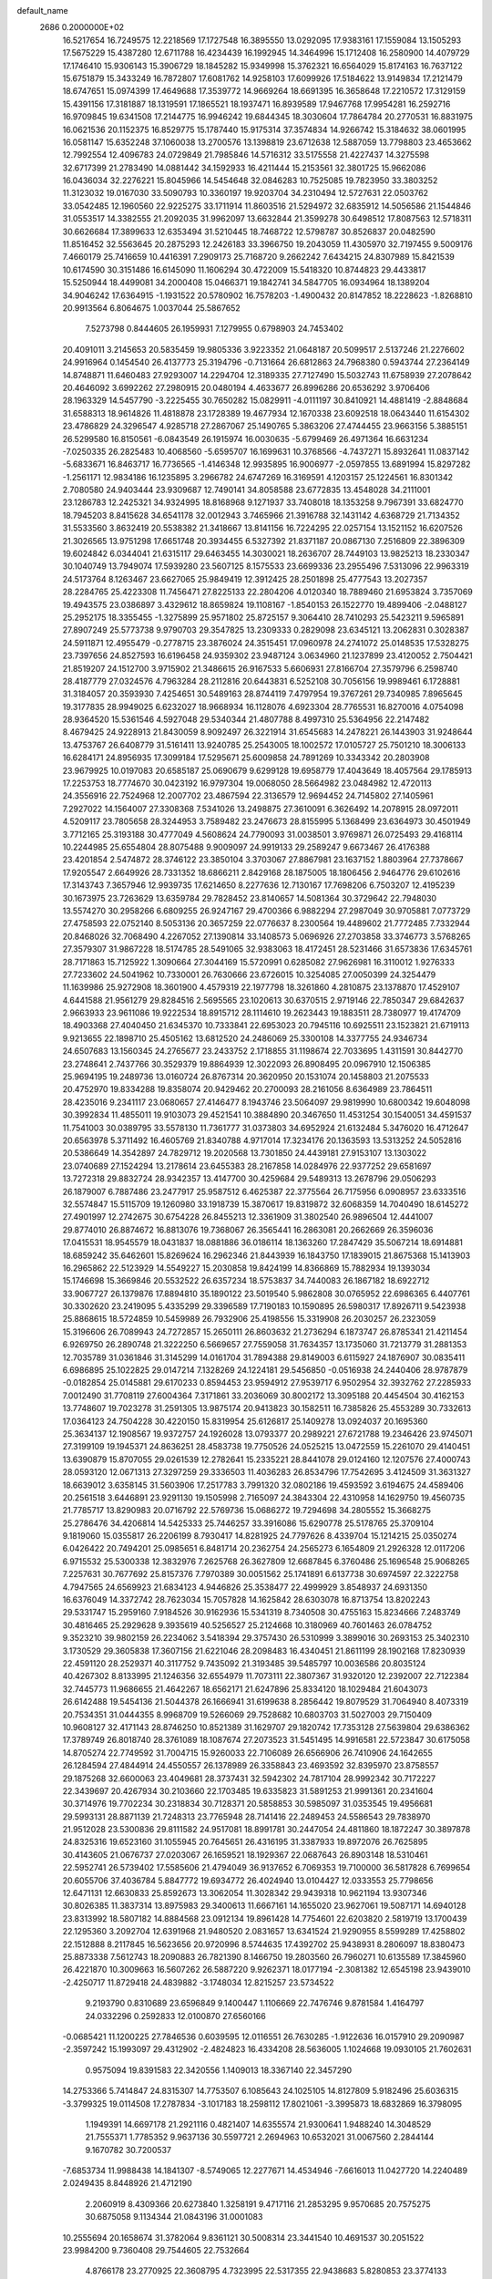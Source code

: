 default_name                                                                    
 2686  0.2000000E+02
  16.5217654  16.7249575  12.2218569  17.1727548  16.3895550  13.0292095
  17.9383161  17.1559084  13.1505293  17.5675229  15.4387280  12.6711788
  16.4234439  16.1992945  14.3464996  15.1712408  16.2580900  14.4079729
  17.1746410  15.9306143  15.3906729  18.1845282  15.9349998  15.3762321
  16.6564029  15.8174163  16.7637122  15.6751879  15.3433249  16.7872807
  17.6081762  14.9258103  17.6099926  17.5184622  13.9149834  17.2121479
  18.6747651  15.0974399  17.4649688  17.3539772  14.9669264  18.6691395
  16.3658648  17.2210572  17.3129159  15.4391156  17.3181887  18.1319591
  17.1865521  18.1937471  16.8939589  17.9467768  17.9954281  16.2592716
  16.9709845  19.6341508  17.2144775  16.9946242  19.6844345  18.3030604
  17.7864784  20.2770531  16.8831975  16.0621536  20.1152375  16.8529775
  15.1787440  15.9175314  37.3574834  14.9266742  15.3184632  38.0601995
  16.0581147  15.6352248  37.1060038  13.2700576  13.1398819  23.6712638
  12.5887059  13.7798803  23.4653662  12.7992554  12.4096783  24.0729849
  21.7985846  14.5716312  33.5175558  21.4227437  14.3275598  32.6717399
  21.2783490  14.0881442  34.1592933  16.4211444  15.2153561  32.3801725
  15.9662086  16.0436034  32.2276221  15.8045966  14.5454648  32.0846283
  10.7525085  19.7823950  33.3803252  11.3123032  19.0167030  33.5090793
  10.3360197  19.9203704  34.2310494  12.5727631  22.0503762  33.0542485
  12.1960560  22.9225275  33.1711914  11.8603516  21.5294972  32.6835912
  14.5056586  21.1544846  31.0553517  14.3382555  21.2092035  31.9962097
  13.6632844  21.3599278  30.6498512  17.8087563  12.5718311  30.6626684
  17.3899633  12.6353494  31.5210445  18.7468722  12.5798787  30.8526837
  20.0482590  11.8516452  32.5563645  20.2875293  12.2426183  33.3966750
  19.2043059  11.4305970  32.7197455   9.5009176   7.4660179  25.7416659
  10.4416391   7.2909173  25.7168720   9.2662242   7.6434215  24.8307989
  15.8421539  10.6174590  30.3151486  16.6145090  11.1606294  30.4722009
  15.5418320  10.8744823  29.4433817  15.5250944  18.4499081  34.2000408
  15.0466371  19.1842741  34.5847705  16.0934964  18.1389204  34.9046242
  17.6364915  -1.1931522  20.5780902  16.7578203  -1.4900432  20.8147852
  18.2228623  -1.8268810  20.9913564   6.8064675   1.0037044  25.5867652
   7.5273798   0.8444605  26.1959931   7.1279955   0.6798903  24.7453402
  20.4091011   3.2145653  20.5835459  19.9805336   3.9223352  21.0648187
  20.5099517   2.5137246  21.2276602  24.9916964   0.1454540  26.4137773
  25.3194796  -0.7131664  26.6812863  24.7968380   0.5943744  27.2364149
  14.8748871  11.6460483  27.9293007  14.2294704  12.3189335  27.7127490
  15.5032743  11.6758939  27.2078642  20.4646092   3.6992262  27.2980915
  20.0480194   4.4633677  26.8996286  20.6536292   3.9706406  28.1963329
  14.5457790  -3.2225455  30.7650282  15.0829911  -4.0111197  30.8410921
  14.4881419  -2.8848684  31.6588313  18.9614826  11.4818878  23.1728389
  19.4677934  12.1670338  23.6092518  18.0643440  11.6154302  23.4786829
  24.3296547   4.9285718  27.2867067  25.1490765   5.3863206  27.4744455
  23.9663156   5.3885151  26.5299580  16.8150561  -6.0843549  26.1915974
  16.0030635  -5.6799469  26.4971364  16.6631234  -7.0250335  26.2825483
  10.4068560  -5.6595707  16.1699631  10.3768566  -4.7437271  15.8932641
  11.0837142  -5.6833671  16.8463717  16.7736565  -1.4146348  12.9935895
  16.9006977  -2.0597855  13.6891994  15.8297282  -1.2561171  12.9834186
  16.1235895   3.2966782  24.6747269  16.3169591   4.1203157  25.1224561
  16.8301342   2.7080580  24.9403444  23.9309687  12.7490141  34.8058588
  23.6772835  13.4548028  34.2111001  23.1286783  12.2425321  34.9324995
  18.8168968   9.1271937  33.7408018  18.1353258   9.7967391  33.6824770
  18.7945203   8.8415628  34.6541178  32.0012943   3.7465966  21.3916788
  32.1431142   4.6368729  21.7134352  31.5533560   3.8632419  20.5538382
  21.3418667  13.8141156  16.7224295  22.0257154  13.1521152  16.6207526
  21.3026565  13.9751298  17.6651748  20.3934455   6.5327392  21.8371187
  20.0867130   7.2516809  22.3896309  19.6024842   6.0344041  21.6315117
  29.6463455  14.3030021  18.2636707  28.7449103  13.9825213  18.2330347
  30.1040749  13.7949074  17.5939280  23.5607125   8.1575533  23.6699336
  23.2955496   7.5313096  22.9963319  24.5173764   8.1263467  23.6627065
  25.9849419  12.3912425  28.2501898  25.4777543  13.2027357  28.2284765
  25.4223308  11.7456471  27.8225133  22.2804206   4.0120340  18.7889460
  21.6953824   3.7357069  19.4943575  23.0386897   3.4329612  18.8659824
  19.1108167  -1.8540153  26.1522770  19.4899406  -2.0488127  25.2952175
  18.3355455  -1.3275899  25.9571802  25.8725157   9.3064410  28.7410293
  25.5423211   9.5965891  27.8907249  25.5773738   9.9790703  29.3547825
  13.2309333   0.2829098  23.6345121  13.2062831   0.3028387  24.5911871
  12.4955479  -0.2778715  23.3876024  24.3515451  17.0960978  24.2741072
  25.0148535  17.5328275  23.7397656  24.8527593  16.6196458  24.9359302
  23.9487124   3.0634960  21.1237899  23.4120052   2.7504421  21.8519207
  24.1512700   3.9715902  21.3486615  26.9167533   5.6606931  27.8166704
  27.3579796   6.2598740  28.4187779  27.0324576   4.7963284  28.2112816
  20.6443831   6.5252108  30.7056156  19.9989461   6.1728881  31.3184057
  20.3593930   7.4254651  30.5489163  28.8744119   7.4797954  19.3767261
  29.7340985   7.8965645  19.3177835  28.9949025   6.6232027  18.9668934
  16.1128076   4.6923304  28.7765531  16.8270016   4.0754098  28.9364520
  15.5361546   4.5927048  29.5340344  21.4807788   8.4997310  25.5364956
  22.2147482   8.4679425  24.9228913  21.8430059   8.9092497  26.3221914
  31.6545683  14.2478221  26.1443903  31.9248644  13.4753767  26.6408779
  31.5161411  13.9240785  25.2543005  18.1002572  17.0105727  25.7501210
  18.3006133  16.6284171  24.8956935  17.3099184  17.5295671  25.6009858
  24.7891269  10.3343342  20.2803908  23.9679925  10.0197083  20.6585187
  25.0690679   9.6299128  19.6958779  17.4043649  18.4057564  29.1785913
  17.2253753  18.7774670  30.0423192  16.9797304  19.0068050  28.5664982
  23.0484982  12.4720113  24.3556916  22.7524968  12.2007702  23.4867594
  22.3136579  12.9694452  24.7145802  27.1405961   7.2927022  14.1564007
  27.3308368   7.5341026  13.2498875  27.3610091   6.3626492  14.2078915
  28.0972011   4.5209117  23.7805658  28.3244953   3.7589482  23.2476673
  28.8155995   5.1368499  23.6364973  30.4501949   3.7712165  25.3193188
  30.4777049   4.5608624  24.7790093  31.0038501   3.9769871  26.0725493
  29.4168114  10.2244985  25.6554804  28.8075488   9.9009097  24.9919133
  29.2589247   9.6673467  26.4176388  23.4201854   2.5474872  28.3746122
  23.3850104   3.3703067  27.8867981  23.1637152   1.8803964  27.7378667
  17.9205547   2.6649926  28.7331352  18.6866211   2.8429168  28.1875005
  18.1806456   2.9464776  29.6102616  17.3143743   7.3657946  12.9939735
  17.6214650   8.2277636  12.7130167  17.7698206   6.7503207  12.4195239
  30.1673975  23.7263629  13.6359784  29.7828452  23.8140657  14.5081364
  30.3729642  22.7948030  13.5574270  30.2958266   6.6809255  26.9247167
  29.4700366   6.9882294  27.2987049  30.9705881   7.0773729  27.4758593
  22.0752140   8.5053136  20.3657259  22.0776637   8.2300564  19.4489602
  21.7772485   7.7332944  20.8468026  32.7068490   4.2267052  27.1390814
  33.1408573   5.0696926  27.2703858  33.3746773   3.5768265  27.3579307
  31.9867228  18.5174785  28.5491065  32.9383063  18.4172451  28.5231466
  31.6573836  17.6345761  28.7171863  15.7125922   1.3090664  27.3044169
  15.5720991   0.6285082  27.9626981  16.3110012   1.9276333  27.7233602
  24.5041962  10.7330001  26.7630666  23.6726015  10.3254085  27.0050399
  24.3254479  11.1639986  25.9272908  18.3601900   4.4579319  22.1977798
  18.3261860   4.2810875  23.1378870  17.4529107   4.6441588  21.9561279
  29.8284516   2.5695565  23.1020613  30.6370515   2.9719146  22.7850347
  29.6842637   2.9663933  23.9611086  19.9222534  18.8915712  28.1114610
  19.2623443  19.1883511  28.7380977  19.4174709  18.4903368  27.4040450
  21.6345370  10.7333841  22.6953023  20.7945116  10.6925511  23.1523821
  21.6719113   9.9213655  22.1898710  25.4505162  13.6812520  24.2486069
  25.3300108  14.3377755  24.9346734  24.6507683  13.1560345  24.2765677
  23.2433752   2.1718855  31.1198674  22.7033695   1.4311591  30.8442770
  23.2748641   2.7437766  30.3529379  19.8864939  12.3022093  26.8908495
  20.0967910  12.1506385  25.9694195  19.2489736  13.0160724  26.8767314
  20.3620950  20.1531074  20.1458803  21.2075533  20.4752970  19.8334288
  19.8358074  20.9429462  20.2700093  28.2161056   8.6364989  23.7864511
  28.4235016   9.2341117  23.0680657  27.4146477   8.1943746  23.5064097
  29.9819990  10.6800342  19.6048098  30.3992834  11.4855011  19.9103073
  29.4521541  10.3884890  20.3467650  11.4531254  30.1540051  34.4591537
  11.7541003  30.0389795  33.5578130  11.7361777  31.0373803  34.6952924
  21.6132484   5.3476020  16.4712647  20.6563978   5.3711492  16.4605769
  21.8340788   4.9717014  17.3234176  20.1363593  13.5313252  24.5052816
  20.5386649  14.3542897  24.7829712  19.2020568  13.7301850  24.4439181
  27.9153107  13.1303022  23.0740689  27.1524294  13.2178614  23.6455383
  28.2167858  14.0284976  22.9377252  29.6581697  13.7272318  29.8832724
  28.9342357  13.4147700  30.4259684  29.5489313  13.2678796  29.0506293
  26.1879007   6.7887486  23.2477917  25.9587512   6.4625387  22.3775564
  26.7175956   6.0908957  23.6333516  32.5574847  15.5115709  19.1260980
  33.1918739  15.3870617  19.8319872  32.6068359  14.7040490  18.6145272
  27.4901997  12.2742675  30.6754228  26.8455213  12.3361909  31.3802540
  26.9896504  12.4441007  29.8774010  26.8874672  16.8813076  19.7368067
  26.3565441  16.2863081  20.2662669  26.3596036  17.0415531  18.9545579
  18.0431837  18.0881886  36.0186114  18.1363260  17.2847429  35.5067214
  18.6914881  18.6859242  35.6462601  15.8269624  16.2962346  21.8443939
  16.1843750  17.1839015  21.8675368  15.1413903  16.2965862  22.5123929
  14.5549227  15.2030858  19.8424199  14.8366869  15.7882934  19.1393034
  15.1746698  15.3669846  20.5532522  26.6357234  18.5753837  34.7440083
  26.1867182  18.6922712  33.9067727  26.1379876  17.8894810  35.1890122
  23.5019540   5.9862808  30.0765952  22.6986365   6.4407761  30.3302620
  23.2419095   5.4335299  29.3396589  17.7190183  10.1590895  26.5980317
  17.8926711   9.5423938  25.8868615  18.5724859  10.5459989  26.7932906
  25.4198556  15.3319908  26.2030257  26.2323059  15.3196606  26.7089943
  24.7272857  15.2650111  26.8603632  21.2736294   6.1873747  26.8785341
  21.4211454   6.9269750  26.2890748  21.3222250   6.5669657  27.7559058
  31.7634357  13.1735060  31.7213779  31.2881353  12.7035789  31.0361846
  31.3145299  14.0161704  31.7894388  29.8149003   6.6115927  24.1876907
  30.0835411   6.6986895  25.1022825  29.0147214   7.1328269  24.1224181
  29.5456850  -0.0516938  24.2440406  28.9787879  -0.0182854  25.0145881
  29.6170233   0.8594453  23.9594912  27.9539717   6.9502954  32.3932762
  27.2285933   7.0012490  31.7708119  27.6004364   7.3171861  33.2036069
  30.8002172  13.3095188  20.4454504  30.4162153  13.7748607  19.7023278
  31.2591305  13.9875174  20.9413823  30.1582511  16.7385826  25.4553289
  30.7332613  17.0364123  24.7504228  30.4220150  15.8319954  25.6126817
  25.1409278  13.0924037  20.1695360  25.3634137  12.1908567  19.9372757
  24.1926028  13.0793377  20.2989221  27.6721788  19.2346426  23.9745071
  27.3199109  19.1945371  24.8636251  28.4583738  19.7750526  24.0525215
  13.0472559  15.2261070  29.4140451  13.6390879  15.8707055  29.0261539
  12.2782641  15.2335221  28.8441078  29.0124160  12.1207576  27.4000743
  28.0593120  12.0671313  27.3297259  29.3336503  11.4036283  26.8534796
  17.7542695   3.4124509  31.3631327  18.6639012   3.6358145  31.5603906
  17.2517783   3.7991320  32.0802186  19.4593592   3.6194675  24.4589406
  20.2561518   3.6446891  23.9291130  19.1505998   2.7165097  24.3843304
  22.4310958  14.1629750  19.4560735  21.7785717  13.8290983  20.0716792
  22.5769736  15.0686272  19.7294698  34.2805552  15.3668275  25.2786476
  34.4206814  14.5425333  25.7446257  33.3916086  15.6290778  25.5178765
  25.3709104   9.1819060  15.0355817  26.2206199   8.7930417  14.8281925
  24.7797626   8.4339704  15.1214215  25.0350274   6.0426422  20.7494201
  25.0985651   6.8481714  20.2362754  24.2565273   6.1654809  21.2926328
  12.0117206   6.9715532  25.5300338  12.3832976   7.2625768  26.3627809
  12.6687845   6.3760486  25.1696548  25.9068265   7.2257631  30.7677692
  25.8157376   7.7970389  30.0051562  25.1741891   6.6137738  30.6974597
  22.3222758   4.7947565  24.6569923  21.6834123   4.9446826  25.3538477
  22.4999929   3.8548937  24.6931350  16.6376049  14.3372742  28.7623034
  15.7057828  14.1625842  28.6303078  16.8713754  13.8202243  29.5331747
  15.2959160   7.9184526  30.9162936  15.5341319   8.7340508  30.4755163
  15.8234666   7.2483749  30.4816465  25.2929628   9.3935619  40.5256527
  25.2124668  10.3180969  40.7601463  26.0784752   9.3523210  39.9802159
  26.2234062   3.5418394  29.3757430  26.5310999   3.3899016  30.2693153
  25.3402310   3.1730529  29.3605838  17.3607156  21.6221046  28.2098483
  16.4340451  21.8611199  28.1902168  17.8230939  22.4591120  28.2529371
  40.3117752   9.7435092  21.3193485  39.5485797  10.0036586  20.8035124
  40.4267302   8.8133995  21.1246356  32.6554979  11.7073111  22.3807367
  31.9320120  12.2392007  22.7122384  32.7445773  11.9686655  21.4642267
  18.6562171  21.6247896  25.8334120  18.1029484  21.6043073  26.6142488
  19.5454136  21.5044378  26.1666941  31.6199638   8.2856442  19.8079529
  31.7064940   8.4073319  20.7534351  31.0444355   8.9968709  19.5266069
  29.7528682  10.6803703  31.5027003  29.7150409  10.9608127  32.4171143
  28.8746250  10.8521389  31.1629707  29.1820742  17.7353128  27.5639804
  29.6386362  17.3789749  26.8018740  28.3761089  18.1087674  27.2073523
  31.5451495  14.9916581  22.5723847  30.6175058  14.8705274  22.7749592
  31.7004715  15.9260033  22.7106089  26.6566906  26.7410906  24.1642655
  26.1284594  27.4844914  24.4550557  26.1378989  26.3358843  23.4693592
  32.8395970  23.8758557  29.1875268  32.6600063  23.4049681  28.3737431
  32.5942302  24.7817104  28.9992342  30.7172227  22.3439697  20.4267934
  30.2103660  22.1703485  19.6335823  31.5891253  21.9991361  20.2341604
  30.3714976  19.7702234  30.2318834  30.7128371  20.5858853  30.5985097
  31.0353545  19.4956681  29.5993131  28.8871139  21.7248313  23.7765948
  28.7141416  22.2489453  24.5586543  29.7838970  21.9512028  23.5300836
  29.8111582  24.9517081  18.8991781  30.2447054  24.4811860  18.1872247
  30.3897878  24.8325316  19.6523160  31.1055945  20.7645651  26.4316195
  31.3387933  19.8972076  26.7625895  30.4143605  21.0676737  27.0203067
  26.1659521  18.1929367  22.0687643  26.8903148  18.5310461  22.5952741
  26.5739402  17.5585606  21.4794049  36.9137652   6.7069353  19.7100000
  36.5817828   6.7699654  20.6055706  37.4036784   5.8847772  19.6934772
  26.4024940  13.0104427  12.0333553  25.7798656  12.6471131  12.6630833
  25.8592673  13.3062054  11.3028342  29.9439318  10.9621194  13.9307346
  30.8026385  11.3837314  13.8975983  29.3400613  11.6667161  14.1655020
  23.9627061  19.5087171  14.6940128  23.8313992  18.5807182  14.8884568
  23.0912134  19.8961428  14.7754601  22.6203820   2.5819719  13.1700439
  22.1295360   3.2092704  12.6391968  21.9480520   2.0831657  13.6341524
  21.9290955   8.5599289  17.4258802  22.1512888   8.2117845  16.5623656
  20.9720996   8.5744635  17.4392702  25.9438931   8.2806097  18.8380473
  25.8873338   7.5612743  18.2090883  26.7821390   8.1466750  19.2803560
  26.7960271  10.6135589  17.3845960  26.4221870  10.3009663  16.5607262
  26.5887220   9.9262371  18.0177194  -2.3081382  12.6545198  23.9439010
  -2.4250717  11.8729418  24.4839882  -3.1748034  12.8215257  23.5734522
   9.2193790   0.8310689  23.6596849   9.1400447   1.1106669  22.7476746
   9.8781584   1.4164797  24.0332296   0.2592833  12.0100870  27.6560166
  -0.0685421  11.1200225  27.7846536   0.6039595  12.0116551  26.7630285
  -1.9122636  16.0157910  29.2090987  -2.3597242  15.1993097  29.4312902
  -2.4824823  16.4334208  28.5636005   1.1024668  19.0930105  21.7602631
   0.9575094  19.8391583  22.3420556   1.1409013  18.3367140  22.3457290
  14.2753366   5.7414847  24.8315307  14.7753507   6.1085643  24.1025105
  14.8127809   5.9182496  25.6036315  -3.3799325  19.0114508  17.2787834
  -3.1017183  18.2598112  17.8021061  -3.3995873  18.6832869  16.3798095
   1.1949391  14.6697178  21.2921116   0.4821407  14.6355574  21.9300641
   1.9488240  14.3048529  21.7555371   1.7785352   9.9637136  30.5597721
   2.2694963  10.6532021  31.0067560   2.2844144   9.1670782  30.7200537
  -7.6853734  11.9988438  14.1841307  -8.5749065  12.2277671  14.4534946
  -7.6616013  11.0427720  14.2240489   2.0249435   8.8448926  21.4712190
   2.2060919   8.4309366  20.6273840   1.3258191   9.4717116  21.2853295
   9.9570685  20.7575275  30.6875058   9.1134344  21.0843196  31.0001083
  10.2555694  20.1658674  31.3782064   9.8361121  30.5008314  23.3441540
  10.4691537  30.2051522  23.9984200   9.7360408  29.7544605  22.7532664
   4.8766178  23.2770925  22.3608795   4.7323995  22.5317355  22.9438683
   5.8280853  23.3774133  22.3312618   9.0613037  23.0555029  20.0218963
   8.1102884  23.1035118  20.1193479   9.2360515  23.4633520  19.1737489
   5.8325757  20.1100502  37.2044041   5.8523085  19.5200384  37.9578817
   5.5431933  20.9484972  37.5642599  13.1695858  28.8318952  22.7452834
  14.0165645  28.9486292  22.3148975  12.5497773  28.7121742  22.0257445
   5.5254091  22.3331986  34.0564369   6.1129878  21.5905675  34.1960153
   6.1001879  23.0985500  34.0663623   6.9936900  20.2001049  16.9848202
   7.4525444  19.7490775  16.2761180   7.0416837  21.1267297  16.7496714
  -1.6264256  17.6855524  23.1831300  -0.9030609  18.2884371  23.0113589
  -2.2792482  17.8985682  22.5162875  -8.2810369  20.4515671  21.7594625
  -7.7243003  19.7484396  22.0939589  -8.8816749  20.0147605  21.1555868
  10.0608283  20.0150537  35.9664383  10.8442384  19.9946159  36.5160590
   9.3697773  20.3352618  36.5462201   6.3082504  22.2908663  20.0670452
   5.3569372  22.1853278  20.0768745   6.6283206  21.5325703  19.5784002
   9.3571406  17.0632406  32.2905158   8.7061457  17.5493432  32.7966205
   8.9718271  16.1944922  32.1763162  12.2325676  24.8153313  24.9145192
  12.4312116  24.2652790  24.1567495  12.7127015  24.4104245  25.6368445
   4.0529700  28.4612921  26.6874317   4.5932016  28.8204041  25.9835708
   4.1379899  29.0935977  27.4010095  13.8715329  31.9508544  19.6539672
  14.4420098  31.4632641  20.2481420  13.5865161  32.7090696  20.1639741
   7.3692128  14.3540431  37.8120106   7.5161121  14.6199290  38.7197314
   7.8045916  13.5048317  37.7377321   1.8839333  22.7334297  30.5100926
   2.2650433  23.3938655  31.0887216   1.1858622  23.1956410  30.0460998
  -1.2067339  22.7284564  22.9879253  -1.5004776  22.5858977  22.0881345
  -0.4438245  23.3002948  22.9030614  25.5803589  22.2818828  27.3825142
  25.0505739  22.2670198  26.5854328  25.9633360  23.1589693  27.3992364
  14.4393620  21.5432355  23.5874339  13.6993836  21.0054136  23.3056335
  14.5772163  21.3001504  24.5029325   4.1299627  14.0861369  30.4227790
   3.9934851  14.7856081  31.0617984   3.2544631  13.8948407  30.0864189
   7.4600153  20.3579328  27.7455633   8.2714899  19.8678585  27.8781077
   6.7793672  19.6864465  27.7002188   7.7427741  14.1978636  32.0644490
   7.6728902  13.9137397  32.9758335   6.8520998  14.4532438  31.8242157
   8.2516459  30.4808814  30.7070678   7.3318807  30.7456311  30.7201575
   8.2285008  29.5294572  30.8094796   4.3819216  19.0811216  21.4154651
   3.9232303  18.2893220  21.1345959   5.1627586  19.1143618  20.8628164
   4.5286892  29.7546013  22.7249571   5.2862896  30.3154218  22.5583625
   4.0502227  30.1998873  23.4242582  11.0067404  31.0781610  27.3889227
  10.1501206  31.5030251  27.4327954  10.9859258  30.5810242  26.5712103
   3.4232905  19.2736929  24.2286484   3.9870577  19.0274341  23.4953306
   2.7544611  18.5895118  24.2568519   8.2714575  14.5389607  29.3521099
   9.0759430  15.0272558  29.1771735   8.3810522  14.2082971  30.2436717
   0.9092992  22.2890454  20.3579932   1.3732797  21.8227687  21.0533636
   0.9397467  23.2079868  20.6241726   3.3220781  16.5757399  20.4506847
   2.9697962  17.1183541  19.7452067   3.2942605  15.6840692  20.1037243
   0.6844261  27.0835931  23.6559592   0.2369036  27.9138874  23.4929657
   1.6039092  27.3250144  23.7677551   5.5895254  22.7119100  38.1591980
   6.0543409  23.5111076  38.4071124   4.8385739  23.0193081  37.6514480
   0.4398791  22.3476630  26.5248784  -0.4156302  21.9315374  26.6305915
   1.0495119  21.6177171  26.4164413   1.2185478  24.8067633  22.2569401
   1.0293610  25.6728779  22.6178913   1.9526782  24.4845006  22.7798464
  11.5646191  28.8565459  25.1507284  11.9582509  28.4479709  25.9216709
  12.2693020  28.8747079  24.5031761   6.2370985  22.7026368  30.3560084
   6.2812143  22.7697504  29.4021838   5.8406150  21.8465655  30.5177944
   9.6135294  26.4885861  32.7860117   8.9904294  27.0544469  32.3301831
   9.2814081  25.6023487  32.6427966   9.6738711  12.7961897  27.1381411
   9.2747215  13.2227062  27.8964254   8.9958876  12.2045864  26.8116818
   8.4838203  23.5775522  31.7387331   8.4374103  23.1904419  32.6129319
   7.5907640  23.5127587  31.4003780  10.2211358  23.9431423  17.6273365
  10.6963161  24.6536475  17.1965026  10.6279160  23.1445586  17.2911435
   3.6454200  21.5769500  20.1784772   3.4286347  21.5107322  21.1084510
   3.4485638  20.7097423  19.8243158  16.6819173  28.1160306  29.8013894
  16.9045711  27.4696484  30.4713500  16.7113713  28.9558705  30.2596832
  12.3733636  35.0200204  33.2818136  11.8752475  35.8295749  33.1689696
  12.0873368  34.4602190  32.5599806   6.8162994  19.7252954  22.6731561
   6.5882178  20.5921936  23.0088614   6.0039115  19.3959742  22.2887017
  -5.7341370  15.6938674  15.9056008  -5.9101934  16.4539683  16.4601120
  -5.7935078  14.9453816  16.4992976   8.7505765  11.0013478  29.5298592
   8.9260202  10.2025726  29.0324564   8.0194157  10.7708602  30.1030182
  14.6852758  23.6155281  32.6484291  14.4285138  24.3265420  33.2355955
  13.9286835  23.0292947  32.6370103   8.6968524  25.6804815  27.5820901
   8.5387786  24.7403456  27.6680486   8.0732653  25.9682265  26.9153264
  -1.9972038  24.9728724  24.7693143  -1.6431307  24.2000385  24.3293236
  -2.6685820  24.6270866  25.3574600  12.6468697  28.2966493  32.4594293
  13.3849614  27.9090934  32.9298046  12.8854011  28.2211221  31.5355082
   6.1522755  31.8193706  22.0608310   5.8303321  32.6397339  21.6872158
   6.5294459  31.3492607  21.3172108  14.1647289  15.8562427  34.7611765
  14.9168669  16.0719134  34.2098088  14.4893408  15.9505892  35.6566975
  11.9114535  19.3428663  38.0175254  11.2538191  19.2502352  38.7068499
  12.5679491  18.6768825  38.2217582   5.2114389  21.2477821  24.2268999
   4.4350261  20.7383188  24.4589822   5.5817595  21.5164377  25.0676844
   3.5320449  14.6315978  16.3725511   3.7252538  15.2144168  15.6382322
   3.6195394  15.1860857  17.1478702   7.4294496  23.8659645  23.4101176
   8.2225422  24.2739649  23.0625954   7.5141904  23.9483993  24.3599889
   0.7172228  14.2247429  33.7812693   0.0714220  13.8621688  33.1748757
   1.0617570  14.9960912  33.3312138   1.4820798  13.7519015  29.5728353
   0.7293482  14.0422830  30.0879134   1.1237933  13.0976616  28.9729747
   2.7548902  18.3331746  30.9375119   2.1310600  19.0240580  31.1605541
   3.5816045  18.6233868  31.3229364   3.3556584  13.2855841  22.0249151
   3.3738789  12.4901326  22.5570398   3.2378756  12.9714024  21.1284504
   3.7238930  25.7668504  27.0615688   2.8148617  25.4895716  27.1756318
   3.7432429  26.6655494  27.3905025   5.7056195  36.7557430  26.1141445
   6.3776672  37.3909431  25.8669512   5.6824952  36.7914167  27.0703999
  15.9243099  30.0556106  21.8043583  15.6254371  29.5057070  21.0801256
  16.8030594  29.7325751  22.0035549  12.0814961  28.6056950  29.5481310
  11.1811453  28.4293008  29.2752111  12.0362231  29.4539890  29.9892426
   5.6502181  15.0092809  28.3283153   6.5230681  15.0237069  28.7209432
   5.0925251  14.6145891  28.9987098   8.5309031  30.0356284  34.9358220
   9.4849051  30.0412881  35.0137965   8.2443805  29.3598639  35.5502151
   8.7179239   9.5666743  32.0189119   8.8271205   9.1047347  31.1876960
   9.6097376   9.6863478  32.3453754  11.5619198  28.8342797  20.2778800
  11.4403402  29.6376092  19.7718049  11.9487124  28.2165354  19.6573840
  10.7519245  20.5423576  27.5484231  10.4752812  21.2826350  28.0885063
  11.5310343  20.2026345  27.9886594   4.4297229  22.4572495  12.5564387
   5.1277268  22.9762486  12.9560164   3.6471565  23.0016789  12.6425681
   6.6610934  19.9305407  34.6785248   7.2392390  19.1706622  34.6109656
   6.4166539  19.9640414  35.6033809  11.8441377  14.6435340  25.8900816
  11.1709562  14.2650369  26.4555888  11.3743607  14.8982683  25.0959457
   2.5671405  18.0745658  18.3624032   2.0929384  18.8495189  18.6637534
   2.0437835  17.7420456  17.6331847  -0.2975675  20.1135206  24.0832475
  -0.0252640  20.9039919  24.5493351  -1.1679114  19.9184688  24.4306496
   9.7969684  18.0791792  26.0273090   9.9751066  18.9270531  26.4342594
  10.3620330  18.0607880  25.2549130   5.5720499  11.6572962  22.7244197
   6.3367498  11.1023481  22.8777116   5.4522950  11.6431005  21.7748466
  15.9316376  10.8592988  23.5856439  15.9957576  10.1092068  24.1768142
  15.0415319  11.1880754  23.7115393  11.9439032  22.0947260  29.6421892
  11.3678031  21.3925937  29.9444322  11.3522873  22.8193422  29.4393253
   2.1647267  17.0669539  23.1398497   2.0559274  16.3856503  23.8033404
   2.7830648  16.6932483  22.5119692   9.2411804  28.0637443  28.6039634
   8.9561766  28.4675932  27.7842618   9.1379514  27.1236414  28.4563753
  12.2275776  14.3953257  34.0310721  12.5357771  13.9697146  33.2310096
  12.9900579  14.8734903  34.3569773   9.7203370  27.1456804  24.1867510
  10.2748947  27.7740804  24.6491482  10.2659899  26.3641945  24.0985781
  13.1486398  26.1523054  29.5606026  12.3085174  25.7925743  29.2759633
  12.9761061  27.0837277  29.6981399  10.4914955  24.6791717  29.6599180
   9.9149623  24.7049895  28.8962592   9.9022455  24.5336064  30.4000714
  10.8253130  31.1880471  30.0786458  10.9687736  30.9160695  29.1721806
   9.8957331  31.0212399  30.2344933  10.1179253  21.1171117  23.0522244
   9.8639845  20.2909242  22.6409336  10.3848284  21.6759169  22.3223400
  13.2083011  27.0910974  26.3221859  12.9110434  26.4340185  25.6928076
  13.0851392  26.6773924  27.1765342   0.2396396  14.1938986  15.0009224
   0.7954176  13.4708914  14.7100561   0.2229284  14.1144512  15.9546732
   3.7701551  16.6429106  26.6568357   3.3115364  16.2204647  25.9305850
   4.5506077  16.1055215  26.7922550  17.6992337  32.6163071  20.2371581
  17.1997343  32.7211859  21.0469313  17.9537416  33.5068960  19.9956856
  16.1120996  29.8372228  34.0720136  15.8633679  30.6941529  34.4184746
  15.9348413  29.8977535  33.1333191  21.6728697  29.8133459  30.2844415
  20.9447347  29.2286071  30.4945173  22.4064926  29.4767351  30.7989533
  10.9621521  32.7908388  22.7450945  10.4667669  31.9876069  22.9052321
  11.6689266  32.7689876  23.3902488  12.8219278  32.9649558  24.5591111
  13.7582642  33.1410660  24.4669628  12.7746162  32.2420479  25.1847290
  15.2656318  34.2128838  25.2934893  14.7454420  34.8513223  25.7813732
  15.9149377  34.7392676  24.8270627  22.4736603  23.7130069  29.7061161
  22.9415013  22.8910934  29.5584176  21.5799905  23.4448503  29.9198406
  22.9612629  26.3447238  28.8453795  22.0949676  26.7250017  28.6999388
  22.7953148  25.4096797  28.9653192  11.8475471  30.7882330  18.4525430
  12.5315006  31.0942251  19.0482009  12.2458525  30.8400455  17.5836932
  22.7764209  32.5971523  21.6850209  22.2705650  31.7884078  21.7642299
  22.1170158  33.2824352  21.5763747  16.5982900  33.7507903  31.8252819
  17.1666876  33.2577510  32.4169476  16.0288067  34.2557919  32.4057075
  15.2941723  25.6823856  20.6141022  15.4242542  25.6267259  21.5607872
  15.2103161  26.6196067  20.4385559  22.6758249  25.1190319  24.1922384
  21.9520730  24.8600258  23.6218605  23.4347951  24.6515911  23.8433899
  14.3200191   0.7569513  17.2634037  14.1773863   0.8340272  18.2067738
  15.2705259   0.8032193  17.1603123  14.8312414   2.0750634  14.2745662
  14.9788763   1.1314496  14.3380384  15.4313019   2.3657102  13.5877740
   5.0809636   4.7651253  12.6769226   5.7385405   4.6646919  11.9886366
   4.6685940   3.9037411  12.7417325   6.2346349   3.7555948  25.9304546
   5.6464618   3.9112649  25.1915019   6.7378648   2.9817587  25.6771383
  10.9703912  -1.5691326  10.8545863  11.8786343  -1.8296337  11.0077711
  11.0267005  -0.6535738  10.5810666   8.7884295   4.3634302   5.1021938
   9.2440445   5.1966864   4.9824820   7.9143754   4.5145284   4.7424291
  11.9000558  -3.4765332  13.3182372  12.4361144  -3.6372444  12.5416775
  10.9982954  -3.5228850  13.0005713   9.9837496  -1.7333741  23.1226175
   9.5341400  -0.9231950  23.3628112   9.3172719  -2.4140012  23.2163521
  -2.3969039   9.0349586   9.7396937  -2.3320028   8.4657897  10.5065486
  -1.5320603   9.4387210   9.6672145   6.7533235  -0.3537161  10.1372423
   7.4172277  -0.3295198  10.8263559   7.2314615  -0.1387693   9.3363593
   7.2486744   0.3241221  19.2841209   7.7780696  -0.4729482  19.2585983
   6.6259230   0.2211763  18.5645274  12.0260656  -3.3808204  15.9629207
  11.5655268  -2.6175599  16.3115885  12.1619563  -3.1765422  15.0376985
   6.3347872  10.2938579   9.1581319   5.9387519  10.1077446  10.0094542
   6.7344360  11.1572297   9.2634966   9.6259460   1.5261433  21.1952191
   9.6155030   1.3847698  20.2485744  10.3437964   2.1431732  21.3373342
   2.8629155   2.1954505  16.9581831   3.0909300   3.1221971  16.8848222
   2.4646360   2.1146635  17.8248311   5.5298597   4.2359924  19.9982519
   6.3013531   4.2730038  20.5636367   4.9659323   3.5783310  20.4053137
  16.4922444   2.9690018  20.1388073  17.2515481   2.7714054  19.5904958
  16.3160391   3.8961385  19.9788041   2.7537789   5.8989469  21.8736607
   2.7801401   4.9613989  22.0648171   3.2058979   6.3067793  22.6122356
  23.4993598  -5.5705674  16.5879624  23.2484739  -4.9793931  15.8781729
  23.9549788  -6.2899398  16.1507593   3.1996315   6.1626967   8.6306028
   2.7283412   6.0336612   9.4536867   2.5111650   6.2432764   7.9704872
  -4.1801988  -0.6449730  18.8536994  -4.6234561  -0.4783292  18.0218432
  -4.3423442   0.1423223  19.3734174   3.7988565  11.4572228  24.6360447
   4.3924539  11.9890750  25.1661458   4.2297572  11.3948784  23.7835955
   6.1140576   4.4456147  15.9906624   5.2074759   4.5201025  16.2886441
   6.5522449   3.9457316  16.6793863  16.8667814  -0.5614307  25.2830404
  16.4177045  -0.0707747  25.9713852  17.3586266   0.1014448  24.7983588
   5.3924909   7.5636861  25.6331792   5.6412574   6.9356035  26.3113084
   4.5531354   7.9159097  25.9292412  11.3010538  -2.6894529   3.8169605
  12.1411325  -2.2314420   3.8438990  10.6471654  -1.9904208   3.8129766
   7.7591352   5.9343484   9.6374839   7.8396395   5.5509630  10.5108490
   8.1874992   5.3037124   9.0586624  12.8308299   6.2575502  16.9986729
  13.0948505   5.6061020  16.3489498  11.9269850   6.0279305  17.2144761
  13.8475470   0.4919354  20.4265812  13.2656546  -0.2061078  20.7271952
  14.6637360   0.3459656  20.9048699   8.6373591  12.2248680   7.2517293
   8.1447685  11.4692757   6.9313130   8.7954989  12.7561194   6.4713476
  12.6512578   2.3839689   8.5071895  12.5704012   1.9233417   7.6720149
  12.3028801   3.2583710   8.3331611   5.7192764   1.2212898  13.2954168
   6.4270230   1.8647822  13.2601440   6.0199237   0.5037769  12.7377267
   9.3004340   1.5132118   4.9485157   8.8971072   2.3697042   5.0898666
  10.1993779   1.7120759   4.6866287  16.4883242   9.1003708  18.5440718
  17.2063897   9.5793736  18.9577988  15.7031120   9.4073836  18.9973010
   3.7282853   6.8090040  14.3534391   2.8312373   6.4873090  14.2637226
   4.2297851   6.3011032  13.7156566   7.0613140  -3.2406347  25.6081025
   6.2831611  -3.6591841  25.2399635   7.6519206  -3.1349304  24.8622860
  15.5259574   3.6837062  17.1449915  15.0716593   3.5501863  16.3131155
  15.4379102   4.6209716  17.3182345  16.4312021   7.6953620  22.1629447
  16.2490611   6.7565699  22.1213999  15.6582424   8.1066536  21.7761575
   1.1217201   6.0436959  14.3477766   0.8289040   5.2491502  13.9014722
   0.3130255   6.4766365  14.6212859  13.8943312   3.1435273  18.9628415
  14.6408811   3.2517948  18.3736273  14.2831831   2.8751582  19.7953101
  15.6292974   5.2126897  22.4122735  14.8726166   5.4259029  21.8661911
  15.4265356   4.3510957  22.7766570   1.0888302   8.0786873  23.9902232
   1.5474145   8.3671987  23.2011139   1.6768525   8.3131455  24.7082002
   9.9655642  -1.0657719  16.3943785   9.2873796  -0.5424972  15.9672003
  10.7699002  -0.5615505  16.2717567   7.2845194   6.8486971  20.6604096
   6.9654018   6.7740063  21.5597522   6.4968913   7.0030714  20.1388328
   3.1903742   9.1364455   9.8674485   3.2934743   8.2314915  10.1618300
   4.0225979   9.5557404  10.0861428   3.3303274   4.6407136  16.5321630
   2.9127989   5.1329002  17.2390253   3.2096776   5.1875076  15.7558307
   8.7348960  13.7978169  23.7873734   8.2056942  13.8179793  24.5847257
   8.6905756  12.8879434  23.4934383   8.4311544  -3.8337626  23.3735098
   8.4879682  -4.6331673  23.8969180   8.6434049  -4.1146761  22.4834148
   1.1745169  11.9717384  24.8993857   2.0590101  11.6796791  24.6789203
   0.6738410  11.8492904  24.0928115   7.5719750  11.0331929  13.4585819
   8.0537167  10.2060569  13.4602382   8.2120862  11.6825985  13.1674429
  16.7783215  -3.3316411  14.9344986  17.1083992  -3.7850841  15.7101724
  16.4184102  -2.5112665  15.2716650   5.3895473  15.3439736  21.9560847
   4.8110834  14.6201543  22.1962863   4.8825482  15.8570945  21.3268862
   6.8633054   6.7731733  14.5716212   6.5580212   7.2354431  15.3522236
   6.7740990   5.8459950  14.7921082   7.4958984   2.9197993  13.9172688
   6.8782328   3.4401997  14.4309852   7.8310481   3.5276691  13.2581779
  -0.7445029   6.4450748  18.0044444   0.0382685   6.0579497  18.3964072
  -1.0949133   7.0187207  18.6858949   7.6802254   0.4238251   7.4747738
   6.9076621   0.2463934   6.9382147   8.3247313   0.7723179   6.8588219
   9.9579098   1.5104136  18.3176060   9.0703726   1.2280123  18.0967914
  10.1194971   2.2611744  17.7462221  12.4244360  16.3531501  16.0080386
  13.1505060  16.9664790  15.8945405  12.8447999  15.5237898  16.2353873
  12.2381273   8.2107138  19.2447024  12.7551067   8.0252637  18.4607557
  11.9828336   9.1285385  19.1516711  -3.2273985   8.9271591  15.6407813
  -4.0158741   8.3980833  15.5198815  -3.2273887   9.5303113  14.8975187
   5.2630294  10.7983488  19.9789102   4.9904783  11.7147652  19.9327716
   5.3939805  10.5411748  19.0662519   8.0005305   3.7351281  21.0187552
   8.7012610   4.2603464  21.4052190   8.2783385   2.8290497  21.1532045
   5.5337574   9.8713562  11.6021639   5.2561415   9.3080493  12.3245534
   5.8430469  10.6712116  12.0273736  11.6442251   6.6336225  10.5874687
  12.0482830   7.4386134  10.9114420  11.2480609   6.2356905  11.3626693
  10.3992854   5.6635814  13.7468949  10.1809896   5.8067868  14.6678026
  10.6839720   4.7505501  13.7074081  11.2764049   4.9080871  19.2161740
  11.5125177   4.3693665  19.9713313  10.5530498   5.4524423  19.5270867
   7.5175367   8.0584035  17.6062689   7.8787815   7.1813616  17.7348439
   8.1376496   8.6397497  18.0464147  16.5714893   6.3583029  15.5393490
  16.0283831   7.1458316  15.5720003  17.0657846   6.4418794  14.7239233
  13.5238954   6.0902572   6.2844873  12.8282434   6.5028748   5.7725822
  13.9408526   5.4813345   5.6749042  15.2657456   4.4079515   5.2305334
  15.5057397   4.7896488   6.0748923  16.0717997   3.9998203   4.9144045
   9.1212762  10.7110286  23.1755233   8.5610892  10.5651113  22.4132042
   8.5809407  10.4537596  23.9225722  10.4987920  13.5651425  20.2164154
  10.2270030  13.4112081  19.3116133  11.4520144  13.4799480  20.1979579
  -1.3749267   9.1771347  22.1955254  -1.2472365   9.9470771  22.7497056
  -0.9627134   8.4620805  22.6803032  11.4068216  -0.7973388  21.0020185
  11.0169219   0.0722286  21.0918103  10.9054489  -1.3479008  21.6034657
  15.1061007  -1.0023070  29.0408435  15.4131089  -1.7927064  29.4849679
  14.4621601  -0.6254439  29.6404655   0.5523255   8.5092125  12.5492660
   0.5028753   8.6872054  11.6100615   0.7085730   9.3655344  12.9474258
  16.8406219   8.1423365  28.6138028  17.7114676   7.7451924  28.6254741
  16.8194725   8.6493826  27.8022064  18.7400031   2.4775762  18.2377932
  19.2133049   2.8143791  18.9985697  19.3046992   1.7869191  17.8908884
   8.0012014  -2.3515760  19.0514422   7.6978061  -3.2527188  18.9413302
   8.9353752  -2.3865414  18.8457029  -2.7891462  12.1091817   9.9182091
  -2.1114333  12.1151554  10.5941539  -2.6591009  11.2811383   9.4559707
  15.5319134  -1.1090338  15.5279156  15.0469941  -1.1874232  16.3494631
  16.1316119  -0.3771581  15.6726620  10.1916813   5.2280824  16.4534316
   9.4992931   5.1861680  17.1130327  10.8316709   4.5748474  16.7361489
   5.6496566   6.0952554   7.5733582   6.2745456   5.9582003   8.2853705
   4.8061636   6.2040212   8.0125863  14.0835711  -3.4513112  21.6863977
  14.7962442  -4.0803427  21.5739332  14.5179588  -2.6438265  21.9611842
  16.8016479   1.2532343  16.3819200  17.1821638   1.7492783  17.1067509
  17.0183090   1.7643152  15.6021213  20.0782699   0.0641509  17.2914808
  20.8946921   0.0676417  17.7911551  19.8704432  -0.8633849  17.1787105
   8.0896928  -0.4354360   0.7255954   7.8910047   0.3792226   0.2639827
   7.2681379  -0.6738901   1.1550358  13.6254280  -1.3931290   4.5550014
  14.2324071  -1.9122085   5.0826042  14.0435620  -0.5350472   4.4836475
  22.8694607   2.0681981  16.3994739  22.3285412   2.2668696  17.1637825
  22.5074995   2.6140766  15.7014535   1.7095980   5.6536325  18.9253660
   2.5003928   6.1193544  19.1973558   1.4137972   5.2020104  19.7157907
   8.9176864  -0.9092645  12.6664361   9.2297120  -0.1925092  13.2188252
   9.6020613  -1.0181690  12.0061312  12.4989088  -1.1376988   0.9973615
  12.0651213  -1.9023190   1.3760646  11.9376711  -0.4004617   1.2376229
   7.2032261   2.8921030  18.0883714   7.4137259   2.0165319  18.4128663
   6.5694005   3.2350441  18.7183622   5.5214854   9.8307635  17.4238216
   6.0991708   9.0751386  17.3163859   5.7888380  10.4368090  16.7328345
  12.4243394  23.5404599  22.1038912  13.3763673  23.5853832  22.0152539
  12.1457786  22.9534931  21.4009647  14.2268082  16.3180257  24.3241436
  14.0834197  17.2312754  24.0758562  13.3573103  15.9945611  24.5598890
   3.7285380  17.1013206  15.1902806   4.0931656  16.8992406  16.0519315
   3.3626932  17.9807331  15.2852705  15.1694023  19.8154410  13.3276084
  15.0091590  19.6291291  12.4024913  16.1198670  19.9087241  13.3920060
  19.6299885  18.3284183   9.3136097  20.5482176  18.2493933   9.5721482
  19.5707732  17.8451950   8.4894612   9.4660949  23.2935847  25.2623714
   9.4924439  22.7784072  24.4560652  10.2302081  23.8672464  25.2051434
  14.8576687  21.6326540   6.6973359  15.7187271  21.4707399   7.0828151
  14.6742124  20.8469253   6.1823544  16.6927173  21.3908883   1.1891143
  16.7303340  20.4608926   0.9656754  17.0146187  21.4340951   2.0895278
  24.1996249  15.1692297  13.7161450  23.5518479  14.9794113  13.0374804
  24.6569848  14.3390253  13.8496152  21.6863190  18.2833632   6.1271164
  22.0348951  18.5264721   5.2694307  22.1587826  17.4840951   6.3598834
  22.9739387   5.9009016  22.2498690  22.8726484   5.5122906  23.1187497
  22.0791917   5.9905989  21.9218233  13.4150590  13.1068805   7.0755396
  12.9834930  12.3151482   7.3966977  13.2985764  13.0747698   6.1259962
  18.1332579  12.8372673  14.5914870  17.8065727  12.2826267  15.2999235
  17.3584832  13.0347832  14.0652327  17.7718674  10.0599777   6.9986734
  17.0814049  10.7227131   6.9820841  18.5853342  10.5598420   6.9305612
  12.4071625  16.9782552  20.5793145  12.0747100  17.6154459  19.9471000
  13.0494397  16.4660832  20.0879983  14.1915981  18.5171056  15.4865839
  14.5774907  17.6574736  15.3182047  14.3965922  19.0290701  14.7042147
  14.6452196  17.4066550  29.1727183  15.5865400  17.2568197  29.0849845
  14.5084602  17.5273637  30.1123768  20.1341520  10.7676703  16.8057079
  20.9654300  10.9617144  17.2387847  19.6126558  10.3253592  17.4755097
  23.1617085  15.8253212   6.3419363  22.7806511  14.9639035   6.1716813
  23.7998157  15.9481028   5.6391022  14.3906691  20.8137468  26.3190306
  13.5329707  20.9868436  25.9309292  14.4381264  21.4063910  27.0691989
  21.2215189  23.6289135  26.5599362  21.3444233  23.8424315  25.6349841
  21.9057117  22.9872235  26.7505824  21.7684942  20.6035039  15.2666479
  21.4183630  21.0914305  16.0120120  21.5176251  21.1217423  14.5019745
  28.1556371  19.2131166   9.9180275  28.5750463  18.3540915   9.8689997
  27.9599007  19.3313864  10.8475065  14.7723370  13.6783048  25.8476217
  14.3316356  13.3231404  25.0756941  14.5392073  14.6066764  25.8505710
  27.9994771  20.6831925  21.2865791  27.0565217  20.6971233  21.4505084
  28.3850439  21.0691201  22.0731094  19.0215988  10.5251179  19.6138803
  19.0642352  11.4281972  19.9283032  18.9726364   9.9962984  20.4102372
  10.3093710  12.5784342  31.4968012   9.7513115  12.0413068  30.9343996
   9.6961646  13.0971886  32.0174773   4.5510270  13.3267295  12.6441750
   4.7363279  13.1402186  13.5645603   4.2657601  14.2404102  12.6376679
  19.2407647  22.4751784  21.2777246  19.2902086  23.1516326  20.6023012
  18.3054886  22.3888256  21.4622064   8.7222763   9.0918474  10.5312295
   8.8718951   8.8655542  11.4491824   8.3009496   8.3170733  10.1591533
  17.4258321  23.0378277  31.8506473  16.9836262  22.4932430  32.5018872
  16.7250571  23.5585201  31.4581862  10.2088715  13.8037500  17.2706954
   9.7751364  14.6569917  17.2615170   9.9528765  13.3960247  16.4433753
  31.2982477  15.9203572  13.8828297  31.9487229  15.4259458  14.3814991
  30.9893301  15.3060205  13.2169526  12.8439675  11.7204737  10.6904067
  11.9612134  11.7828915  10.3256040  12.8327777  12.3075126  11.4463775
  14.1740948   6.2441182  27.9707300  14.4074894   7.0798067  27.5665228
  14.9510303   5.9948661  28.4712062  17.0354421  14.4847895   8.8975377
  16.0884170  14.5598419   9.0147651  17.1425342  13.7811774   8.2574650
  14.0428441  24.0003941  18.7374688  13.0861490  24.0201103  18.7134363
  14.2891466  24.8277904  19.1509688  11.5367598  11.3599418  24.5359678
  11.4847392  11.0544818  25.4416278  10.7141500  11.0736372  24.1390110
   7.2688351  17.9060494  24.7783295   7.3705399  18.3328164  23.9275899
   8.1484643  17.9116062  25.1557594  19.6831947  22.9807706  30.4757144
  19.4197446  23.1287689  29.5674620  18.8636954  23.0047927  30.9697545
  15.4384749  21.7686136  19.3966697  14.7978435  22.4134439  19.0966413
  14.9999844  20.9251979  19.2843849  14.6149646  22.6156450  28.2677358
  14.8788360  23.4420195  28.6723454  13.8193441  22.3629470  28.7360984
  11.8806740  21.7312806  25.1639972  11.1667391  21.7464493  24.5265816
  11.4887062  21.3587729  25.9538269  18.7397328   1.1014232  24.1390082
  18.2199952   1.2276623  23.3451767  19.4300292   0.4914671  23.8788616
   9.5340296  15.1122411  11.1939160   9.0548500  15.4356499  10.4310101
  10.4220287  15.4510324  11.0802948  27.3706029  21.7612842  13.3585940
  27.8900189  22.5088388  13.0626193  27.6283821  21.0455030  12.7776990
  18.1413160   8.9115762  10.8101994  18.1713515   8.0199102  10.4634122
  19.0598468   9.1695501  10.8875456  16.2885726  11.7533992  20.5673475
  16.7168512  12.5962145  20.7172531  16.0582841  11.4426694  21.4429307
  12.9102985  10.3206229  16.8703749  13.2834123  11.0890967  17.3021920
  12.6855357  10.6254006  15.9912707  22.3580275  17.8390315   9.3130286
  22.5352940  18.5028707   8.6466008  23.1803423  17.3559332   9.3945528
  18.7867372  21.8340110   6.5555038  19.6150409  22.1381290   6.9265256
  18.5631671  21.0594697   7.0715794  26.7015150  19.6751173  14.8768211
  25.7779258  19.9222661  14.8306426  27.1725532  20.5083900  14.8802238
   7.9648401   5.3260770  12.4892311   7.2668612   5.7339165  13.0017975
   8.7632896   5.7686090  12.7771124  19.9117993  14.7056787  14.4272584
  20.6370092  14.6189481  15.0459507  19.1871888  14.2359600  14.8402182
   9.7727610   9.6726068   5.5171967   9.1373313   9.8721492   6.2046876
   9.5543401   8.7828071   5.2401035  18.1822832   5.7548721  10.8127188
  18.8938909   5.1688126  10.5550746  17.3844490   5.2660139  10.6109511
  15.5030415  19.0683708  -2.9912866  15.4855759  18.1919753  -3.3758093
  14.6190690  19.1966258  -2.6472297  20.4863640  25.3637565  13.5783245
  21.0047036  25.7306163  12.8621054  21.1171444  25.2279407  14.2853620
  21.3113836  16.5961332  13.0917673  21.8425438  15.9215020  12.6687147
  20.6034613  16.1120179  13.5168676  23.5025773  16.8965147  15.8040649
  22.7214897  16.4237744  15.5165744  24.1313528  16.7752385  15.0926120
  21.2732915  22.3042094  17.5133908  20.7026211  22.8233847  18.0799807
  21.9987780  22.0417439  18.0799710  22.9223552   9.6889902  12.6303627
  23.6852296   9.5534858  13.1924062  22.5130783  10.4848940  12.9698644
  12.5567480  13.6665935  12.5643305  13.4116910  13.9947064  12.2856796
  12.0866052  14.4455116  12.8617934  19.9585508  20.1748118  -0.9167980
  19.0675329  20.0891696  -0.5777045  20.1601262  21.1063201  -0.8279640
  21.4727468  22.1557190  12.9528877  22.2804442  22.6348947  13.1379481
  21.7292101  21.4924170  12.3121935  20.1922764  18.6753598  15.3273826
  20.5312833  18.5656162  16.2157871  20.7328388  19.3686236  14.9486882
  28.8337756  14.1316899  11.4598147  29.2074198  13.5560041  10.7925759
  27.9993177  13.7226059  11.6890791  13.1372159  11.8569254  14.4609446
  12.8106862  12.4170161  13.7567368  12.9994779  12.3691327  15.2577531
  23.0988855  21.0565865  19.2568522  23.5161646  20.2817591  18.8803518
  23.7079182  21.7710951  19.0703356  11.4627506  17.8439252  23.7027287
  11.4934243  17.0055242  23.2418874  12.1577863  18.3642947  23.2997737
  15.4155405   8.3217440   6.9687124  16.1551377   7.8692824   7.3743062
  14.8254896   7.6192177   6.6957131  13.9322729   4.5520704  14.9727957
  13.9333559   3.7375787  14.4699697  14.0495974   5.2388823  14.3164755
  13.7083813   6.1993982  20.6258858  13.0654630   6.8539877  20.3531213
  13.3613674   5.3707085  20.2956032  27.0698810  13.2699635  17.6324033
  26.1614677  13.5423039  17.7622026  27.0627359  12.3267327  17.7951805
  11.1351681  15.0738013  23.1034532  11.2970775  15.1774878  22.1657612
  10.3236876  14.5684508  23.1519513  20.3583550  15.8153392  21.8213404
  21.2013525  16.0810633  21.4539473  19.8437602  16.6220060  21.8480401
  20.6204157  23.5498885   2.9660473  20.6477483  22.6893506   3.3843287
  21.5397644  23.7970919   2.8664469  10.6770464  16.5929071  28.1253793
  11.1768569  17.2990104  28.5350614  10.2469965  17.0068051  27.3770629
  25.5575516  29.0408619   4.2724980  24.9485821  29.5999894   3.7900414
  25.4587315  28.1772883   3.8716150  11.0088330  18.9175031  19.3870226
  10.0980974  18.8788869  19.6790864  10.9514968  19.0342367  18.4386990
  18.8357089  29.3563837  21.7204519  19.3105281  28.6034467  22.0723959
  18.9416974  30.0379376  22.3841405   5.5132152  13.1427390  26.0656155
   5.5348306  14.0041556  25.6488109   5.9197338  13.2803787  26.9212029
   9.9486460  24.6740369  22.0888291   9.7161682  24.0651200  21.3878255
  10.8126208  24.3838840  22.3813878  17.8519988  14.6882560   5.2954021
  18.0174484  15.2368772   6.0621309  17.1096506  14.1397825   5.5490313
  21.3385403  20.5682966  22.7416709  21.0303040  20.2345554  21.8991514
  20.6910045  21.2283292  22.9892313  -2.2929694  11.6867106  16.8360132
  -2.4304034  11.0268166  16.1563929  -2.6787045  11.3032618  17.6236726
  11.7743895  10.6757147  21.4842436  12.1066623  11.4817532  21.0891125
  10.9171122  10.9167512  21.8352548  17.6130603  23.4902752  24.2383543
  18.0506315  22.8208538  24.7643184  17.3504798  23.0333085  23.4393145
  19.1512630  17.6215205   6.5851100  18.6293648  18.0077232   5.8817598
  20.0394463  17.9419323   6.4279525  15.4901975  13.0111101  13.4380145
  14.6982158  12.6305768  13.8177396  15.7864614  12.3611492  12.8008250
  26.7423344  18.4366127  17.3427422  26.8792520  18.5395572  16.4009950
  27.4499425  18.9409549  17.7441916  17.6395135  26.5212953  27.7206587
  17.6304104  27.1322600  26.9838609  17.0644951  26.9229712  28.3719974
  16.5385586  11.6696811  10.9312604  16.1229847  11.6000673  10.0717930
  16.8282244  10.7792868  11.1300659  25.3049456  17.1249036   9.5662663
  25.6852008  17.2613404  10.4340352  25.3255904  16.1760002   9.4422176
   9.0282942  18.4449771  21.7059138   8.1567753  18.7285422  21.9820976
   8.8951572  17.5612822  21.3630004  17.9046731  19.7704635  13.5871883
  18.0439695  20.5036820  14.1865372  18.5466375  19.1142399  13.8582680
  16.1604135   6.0870056  19.1801207  16.7048029   6.8742459  19.1689533
  15.2941863   6.3985171  19.4424999  17.5493498  28.3847360  13.7769021
  16.9058297  27.7738557  14.1359830  18.2415658  27.8245031  13.4258922
  23.4222285  24.1390072   3.0673507  23.3876031  24.3939180   2.1453673
  24.3103449  23.8036678   3.1899425  17.0047496  11.4306261  33.1759302
  16.1237256  11.0942624  33.0119545  16.9573187  11.8082959  34.0541942
   0.8127950  19.9330427  19.2440553   0.7180776  19.3222242  19.9749186
   0.7477370  20.7993449  19.6459507  13.8850834  21.6765699  15.2637191
  14.6278184  21.4165152  15.8086485  14.1181295  21.3801635  14.3839097
   1.3686115   9.2422382  16.8942454   1.4148096   8.3158452  17.1306638
   1.5889873   9.2630458  15.9629917  23.6183749  23.2958754  21.9624126
  24.5455627  23.4920185  22.0968833  23.6103162  22.4048868  21.6126895
  13.4080294   9.2218722  24.2417238  12.7201061   9.7593568  23.8491634
  12.9581087   8.4254696  24.5237631  11.7981073   3.0309917  22.2263092
  12.7270933   2.8374643  22.3518638  11.3986699   2.8502524  23.0771999
  15.2770468  24.5816179  30.3292940  14.7960539  24.1722405  31.0485211
  14.6908569  25.2670357  30.0086452   9.2668568  12.5614193  12.1820893
   8.8690936  13.2354312  11.6309775   9.9271004  12.1530596  11.6221316
  21.9099366  24.9505805  20.8858684  21.2277833  24.5549816  20.3432820
  22.3362451  24.2080479  21.3138149   7.8960865  16.8591033  18.4959169
   8.2566971  16.3706436  19.2359162   8.6447234  17.0049464  17.9175534
  17.1984058  24.0283960  19.3188558  16.8376265  23.1420117  19.2990347
  16.6075734  24.5146664  19.8939125  17.3151334  13.7480678  24.2201507
  17.1179300  13.6878789  23.2854209  16.4711753  13.6158423  24.6519874
   9.2680560   6.7281445   6.7323983   9.8382298   7.4068235   7.0936857
   9.2159402   6.0667966   7.4224233  16.9762711  19.5508247   7.6726936
  17.4167510  19.0890851   8.3861401  16.1774010  19.0466500   7.5182716
  21.4415533  12.2533692   8.4450331  21.2018563  11.4007045   8.0820730
  20.6145733  12.6230615   8.7543283  24.0815913  18.1899867  18.3089200
  24.9724452  18.5252760  18.2079634  23.8370216  17.8922025  17.4327111
   9.9552290   7.9420506  22.6513908   9.3556429   8.6269706  22.3553960
  10.7218907   8.0339990  22.0856991  14.2985034   9.2911712  20.8834293
  13.6299573   8.6439539  20.6589570  13.8384969   9.9328787  21.4245739
  15.6733731   5.2607031   9.5691015  15.8139444   5.7234552   8.7430676
  15.6715989   4.3345031   9.3274773  16.1829653  12.5615577   5.8263604
  15.3500713  13.0088900   5.9760705  15.9722771  11.8647947   5.2047788
  14.5974187  16.5218974  10.0613166  14.5566549  15.5655748  10.0571563
  15.5293941  16.7222797   9.9747104  12.6849635   9.0218363  11.1178414
  12.8881525   9.9135309  10.8353052  13.3982568   8.7907217  11.7128460
  13.1432079  12.6908806  19.8297077  13.7227483  11.9356779  19.7295406
  13.7268056  13.4482634  19.7847983  18.8990242  20.5407676  10.9909646
  18.4206805  20.3385100  11.7950236  19.2369208  19.6957559  10.6942949
   5.4467947  11.7512020  15.0707190   4.8159213  11.0410401  14.9528180
   6.1366470  11.5670388  14.4332086  14.0321283   6.3909422   3.2782387
  14.3383023   6.7776548   2.4579078  14.7790754   5.8848830   3.5979353
  18.8260411  -2.2091334  18.2193674  18.1422850  -2.8255404  17.9571616
  18.4734892  -1.7770676  18.9973507  21.7962232  24.5844920  15.8743750
  21.6349982  23.6466027  15.9773413  21.4731237  24.9736909  16.6870021
  22.3607141  25.8803300   6.7081284  21.6646320  26.5050253   6.5045178
  22.6443094  26.1171450   7.5911483   8.5262259  15.3113848  20.8575904
   9.0794248  14.5467018  20.6980197   7.7512980  14.9592204  21.2954246
  21.8663576  19.0688842  12.2504161  21.3007421  18.4106463  12.6541905
  22.1481074  18.6700610  11.4271367  18.7997495  23.9566468  27.9981128
  19.4905681  24.2022806  27.3827548  18.2211806  24.7187149  28.0253558
  17.4016921  22.2255883  15.0288819  17.0097786  22.9961044  15.4399057
  17.8983373  22.5752906  14.2890956   6.4256071  14.0539830  16.3646625
   5.8916969  13.3011471  16.1108716   7.1867370  14.0139283  15.7856041
  11.4451272  21.4727967  20.6818423  11.6265032  20.5757933  20.4012725
  10.6588668  21.7214178  20.1958239   1.7330192  21.6422705  15.4704674
   1.0706937  21.0363459  15.8027508   1.2715230  22.1658573  14.8154025
  18.6396326  18.1082322  21.1761335  17.8205535  18.5110712  21.4643383
  19.1893064  18.8459180  20.9117281  22.2881354  27.8583378  24.3499470
  22.2202631  28.2368468  25.2265062  22.5286385  26.9443555  24.5016918
  21.8714889  15.7645553  24.4645434  22.7913604  15.7898048  24.2010463
  21.6900981  16.6477269  24.7860044   9.2016089  13.9303830  14.4976718
   9.0789409  14.8296883  14.1936415   9.3205451  13.4207247  13.6962141
  20.5894913  13.0494454  21.0534626  21.0386405  12.3784342  21.5675061
  20.4761568  13.7805354  21.6608295  13.0041660  13.5430604  16.8454175
  12.1605361  13.7612751  17.2415271  13.4991269  13.1259462  17.5505850
  28.2292079  21.2773353  18.6874659  28.7190715  20.6011051  18.2195148
  28.3001219  21.0297725  19.6093746  29.3288037  17.4145874  21.1870181
  28.4482740  17.1677598  20.9042188  29.8360489  17.4623158  20.3766748
  25.4151799  15.2656355  21.6790985  25.2325456  15.0216903  22.5864944
  25.6038715  14.4356127  21.2412751  12.0111622  19.7065213  16.6881420
  11.9454957  20.5538774  16.2477929  12.7690830  19.2844654  16.2835971
  13.8232380   8.8302782  26.9850605  13.8818887   9.0247085  26.0496522
  13.8878628   9.6846531  27.4117911  10.8406413   8.3897481   8.5428010
  10.3040259   8.8488418   9.1889501  11.5217090   7.9591899   9.0595197
  18.4577883   5.0066443  16.7382504  17.6474523   5.5049455  16.6320275
  18.1974426   4.2281329  17.2305633  12.5752199  28.3484671  10.3640982
  13.4326173  28.4014200  10.7863511  12.6951276  27.7143122   9.6572025
  19.1526471   8.8585174  22.7446532  19.0476787   9.7670447  23.0271273
  18.3026306   8.6237019  22.3724093  18.4503251   7.8243735  25.2115801
  18.4953676   7.9263226  24.2608912  19.3573399   7.6776734  25.4799737
  20.7465165  21.1891943   4.5877429  20.2811510  21.0563136   5.4135815
  20.2516246  20.6763664   3.9487426  20.5869882  20.7873010  -4.4953704
  20.6521875  21.6894808  -4.1822369  21.3740339  20.3593117  -4.1583007
  27.9025153  10.6326859  21.8690859  26.9529790  10.5886602  21.7565054
  28.0627969  11.5128566  22.2094404  19.5203518  11.9228424   4.6257774
  18.7097318  12.3569079   4.8916990  19.2819388  11.4307391   3.8401404
  17.6881326  13.9878826  21.0046589  17.4653756  14.9029485  21.1757306
  18.6430621  13.9820736  20.9390266  21.1744045   6.9342577  13.6466717
  20.7178860   6.2530201  14.1403700  20.7762267   7.7526035  13.9433139
  24.3588647  14.3052712  17.3117865  23.8079945  14.6559793  18.0116277
  24.5731563  15.0659316  16.7716876  27.2790095  22.8346591  16.8059455
  27.4447436  22.2946621  17.5787115  28.1287458  22.8954357  16.3694982
  14.4855898  17.3645439  31.8349231  14.8809335  17.9120354  32.5132949
  13.5764873  17.2561681  32.1142422  14.0136679  16.2737196   5.4738345
  13.1330309  16.4652536   5.1513052  14.0951139  16.7955311   6.2721522
   3.3124334  12.7596139  19.4671918   2.6236697  12.0953973  19.4416454
   3.0832918  13.3693589  18.7658096   6.2566254  15.3818040  24.8107522
   6.7596116  16.1718034  25.0085849   5.9287748  15.5227614  23.9225648
  15.1562814  11.8355769  18.1928866  15.8197390  11.7324656  17.5106667
  15.6371076  11.7254059  19.0131916  14.2946520   8.2904768  15.6676567
  13.7176481   7.7200016  16.1754523  13.9672507   9.1739257  15.8366483
  20.2075226  14.5208410  30.2302019  19.7464753  15.2264835  30.6837830
  20.2634742  14.8165740  29.3215528  15.9715313   3.7676466   0.1468558
  16.0184147   4.7084127   0.3171292  15.0770956   3.5251565   0.3864702
   5.3709671  16.3532457  17.4428479   6.1605558  16.6890708  17.8671155
   5.6725146  15.5964185  16.9403406  20.3265516   4.5758339   9.3851739
  20.8769317   3.8351521   9.1308039  20.1000119   5.0010713   8.5580798
  13.8498817   4.9311669  11.8874152  14.6177417   5.0123780  11.3217054
  13.6386034   5.8312977  12.1351202  12.1757667  18.8493889  29.2675307
  12.9741526  18.3217512  29.2472732  12.0788261  19.1019576  30.1857047
   9.9726708  16.8058126  16.6281541  10.9181160  16.6842063  16.5411075
   9.6163511  16.5238821  15.7856678   5.6709895  18.8711771  19.0005453
   4.8908405  18.4917220  18.5960539   6.0887964  19.3669843  18.2963831
   5.4448514  22.0659605  26.8591228   6.0931600  21.4124693  27.1215673
   4.6739820  21.8651727  27.3898548  19.8937932   8.9000561  14.8459364
  20.0575530   9.8246977  15.0315502  19.5650210   8.5445861  15.6716371
  26.3882761  14.3512413   9.4688498  26.6122413  13.5154173   9.0596193
  26.7500717  15.0117510   8.8780344  26.3065944  17.4461624  12.1838243
  25.9437471  16.5807759  12.3727157  25.7321486  18.0536663  12.6498531
   7.7457190  23.2464929  15.8783269   7.0908784  23.3278626  16.5717205
   8.5577757  23.5579756  16.2780448  18.8753191  12.8500862   1.5000724
  19.5853971  13.4387076   1.2440532  18.4286213  12.6424941   0.6793419
  22.1979542  11.7570467  14.1509470  21.3847119  12.2513691  14.0484081
  22.1813905  11.4543429  15.0588720  17.1216351  10.9655513  16.4989003
  18.0124143  10.8456065  16.8280774  16.6788993  10.1410899  16.7000971
  11.1566577  22.6130758  15.0476522  11.9223807  22.4644694  14.4928404
  10.4376455  22.7521441  14.4312811  19.8325910  19.4622602   2.3307641
  19.9862521  18.5910208   1.9653027  20.3247783  20.0518498   1.7594781
  15.7549913  18.4728606   1.4999954  16.4933349  18.3217738   2.0901254
  16.0224807  18.0703199   0.6737737   5.7303476  18.5170083  26.8676737
   6.0017571  18.4973528  25.9499687   5.0071061  17.8919307  26.9169839
  19.5827364  28.6181908  27.8703750  19.2838759  27.8570865  28.3680038
  19.2118442  28.4938549  26.9967553  20.6550676   8.5863491  11.0350947
  21.4247596   8.0735561  10.7884177  20.8070908   8.8212723  11.9504808
  16.2692950  18.9987874  22.2377632  16.4349511  19.4057720  23.0881475
  15.4695155  19.4197344  21.9225042  16.5209154  22.1799037  22.0222559
  16.0174591  22.1886740  21.2082003  15.9033501  21.8652362  22.6824296
  20.8035252   1.0999451  14.1669031  20.6151886   0.3794008  13.5655902
  19.9677779   1.2758807  14.5991124  11.8482271  11.0096608  27.7351299
  11.8495362  11.2068983  28.6717875  11.6404382  11.8442136  27.3149190
  25.0759970  31.9768728  14.5254609  24.8443477  32.4168506  15.3433790
  26.0307978  32.0319035  14.4859778  23.2173562  29.2784670  10.6111718
  24.0723970  29.6514370  10.8257188  23.1077314  29.4528178   9.6763905
  18.2911755  33.4248844  12.0720934  18.8451983  32.6733407  12.2829788
  18.5877231  34.1150259  12.6653860  22.2738499  31.7069050  12.0055884
  22.4306051  30.8825537  11.5450404  22.9827487  31.7617901  12.6464331
  26.9811863  31.2150498  17.2092557  26.2386693  31.8044914  17.3413876
  26.5947262  30.4230348  16.8356345  31.8182653  23.0469854  17.8431968
  32.6534993  22.7546861  18.2081313  32.0609324  23.5757534  17.0830989
  25.2091327  33.5419210  12.1095982  24.9404826  33.1115360  12.9212802
  25.1554581  32.8550007  11.4451501  20.1543302  34.9351663  18.8966458
  20.0092669  35.7641544  18.4406117  20.8605880  34.5130993  18.4074718
  27.6331212  26.1842651  19.8999385  28.4156986  25.7373876  19.5772855
  27.0771475  26.2818209  19.1268874  25.0872825  27.4014419   8.1688256
  25.4306725  26.9353118   7.4065671  25.7969019  27.9881248   8.4305035
  33.7413999  34.0475114  16.5119849  34.4860198  34.3065939  15.9691688
  34.1347341  33.7538484  17.3337404  31.2321182  25.4977389  10.2297754
  31.2772803  25.6301778  11.1766926  31.9273560  24.8669541  10.0427277
  19.7468261  27.7377260   7.3669601  19.7592370  28.6564641   7.6352849
  18.8262296  27.5557407   7.1782398  17.7075427  36.2115104  17.7635101
  17.1449443  36.7076775  17.1689237  17.1140706  35.6015192  18.2016121
  27.0126675  31.0149923  21.1437441  27.1059476  30.0960822  21.3950107
  27.8029077  31.2066133  20.6387355  25.7956045  25.4617925  21.7978802
  25.0680316  25.9773332  21.4499043  26.5108836  25.6088412  21.1790229
  33.5564898  29.1191866  18.6100957  33.4622591  29.4180050  19.5145624
  33.5806408  29.9244022  18.0931080  24.8249454  25.3384170  10.0426081
  25.1425421  24.5882685   9.5399735  24.9727702  26.0906631   9.4694542
  25.1814431  29.8740907  12.5900831  25.4368149  30.2249135  13.4432774
  25.1008204  28.9310984  12.7332525  19.6600839  28.2701893  19.2900897
  19.5184430  28.5940345  20.1796368  19.0520518  28.7763567  18.7512731
  15.6260392  28.5372351  19.7737463  16.3296375  29.0727086  19.4070729
  15.2858049  28.0446916  19.0268371  20.0027066  31.9912701  13.5418460
  20.7723973  31.5679510  13.1615710  20.0627382  31.8010140  14.4780248
  16.5248409  30.8222685  16.3239488  15.6999392  31.0962216  15.9230514
  16.9801781  31.6414075  16.5186568  27.9363390  23.8805439  28.7951150
  27.6224933  23.6174722  29.6602889  28.3124922  24.7501839  28.9310080
  22.5376935  23.4926630  10.0988338  22.7969798  23.5306573  11.0194634
  23.3635160  23.4209563   9.6201824  24.2179468  22.0354000  25.0715310
  24.9137554  22.2506081  24.4504289  23.4807944  21.7684929  24.5223509
  17.1957547  30.7233080  26.6181767  16.8890389  31.4353715  27.1795347
  16.5926920  30.0015162  26.7958389  30.2999290  16.9258900  18.6908197
  31.1220951  16.4951876  18.9248499  29.6663156  16.2116606  18.6226853
  19.0077108  30.0961058  15.3778696  18.5458671  29.7564755  14.6113296
  18.3115773  30.3709334  15.9746105  28.1764823  23.2801453  10.6148263
  27.7743847  23.8897713  11.2336199  29.0291825  23.0764703  10.9990798
  27.4134349  24.9154735  12.9506858  26.8940650  24.5247965  13.6534363
  28.1498197  25.3307816  13.3995604  23.9573303  25.7819670  18.1728339
  23.1739667  26.1510135  17.7649394  23.8270333  25.9209587  19.1108829
  31.8048231  27.7048735   8.7032957  32.0337779  28.1640920   9.5113365
  31.2031492  27.0146735   8.9823016  24.5456353  23.2732592  18.7947609
  25.4894614  23.4000229  18.6980389  24.1715550  24.1431513  18.6548196
  20.4221530  25.2997634  10.4126688  19.8864245  25.4431258   9.6324931
  20.8396068  24.4513230  10.2639641  24.7253990  19.8729231   9.1140694
  24.5792123  20.2783569   9.9687534  24.9433105  18.9627423   9.3148609
  28.6850264  25.2245442  15.7488351  28.7850813  25.1026954  16.6929610
  28.7448008  26.1714020  15.6218733  27.7729141  27.9870335   9.0633545
  27.7399552  27.3699244   9.7943279  28.0330538  28.8172974   9.4623796
  29.0222669  27.8638889  16.0444819  28.3298285  28.2265833  16.5969434
  29.8327690  28.2095408  16.4184377  29.7734048  21.6344316  16.1823879
  30.4263751  22.0429064  16.7507276  29.8004874  20.7063066  16.4149441
  16.2074819  24.2947039  16.5725473  16.8643976  24.2508167  17.2673621
  15.3702476  24.2106741  17.0288471  31.2286394  26.0596598  12.8155326
  30.8100926  26.8663877  13.1159330  30.6981531  25.3589975  13.1948591
  26.8112645  27.4698100  11.7968530  27.7016088  27.4683712  12.1483027
  26.4597320  26.6109923  12.0315629  33.6005030  25.9485119  26.0112156
  33.1307281  25.1220077  25.8997072  33.5713526  26.3590600  25.1470210
  22.7014661  32.2549919  18.8624474  23.1477143  32.1843515  19.7063101
  21.7881351  32.0438882  19.0560798  15.0061034  28.4293706  16.7965910
  15.4969134  29.2130893  16.5493619  15.3109607  27.7545721  16.1900097
  18.4467923  23.5893865  13.0425645  18.7890621  22.8731717  12.5076630
  19.2036083  24.1540902  13.1993162  22.1692045  18.5631522  25.0407356
  22.9448517  18.0969326  24.7288980  22.0784302  19.3043897  24.4419379
  24.5863706  29.7675020  27.9163525  24.9532573  30.5243756  27.4594408
  24.9084616  29.8503144  28.8139222  21.1408499  37.1253831  22.2465665
  21.9049645  37.5275205  22.6596599  20.4366336  37.2374264  22.8851255
  25.4992211  33.4275291  20.8344998  24.6339167  33.2271891  21.1913527
  25.9003204  32.5715353  20.6840810  18.3402261  28.0327624  25.1808035
  18.3903333  28.9707809  24.9968404  18.8723183  27.6258327  24.4970506
  23.0555295  22.6802334   5.9042326  23.3876141  23.3098240   5.2642582
  22.4866628  22.1008713   5.3973184  14.2812073  34.2177329  13.2974703
  13.3651402  33.9757200  13.4334214  14.2892605  34.6567659  12.4469311
  20.1554660  17.8259487  18.1092036  20.5707975  17.0120556  18.3943519
  20.2164499  18.4049450  18.8689905  32.7387872  26.6460241  19.1231386
  33.4746217  26.0959484  18.8544452  32.9950691  27.5315300  18.8653971
  25.4652717  28.9357411  15.9898423  25.7752963  28.2470946  16.5779602
  24.9989937  28.4673890  15.2974097  32.8174848  19.7767433  16.5837769
  32.6112327  19.6822187  17.5137000  32.6868238  18.9013574  16.2192787
  15.9137662  25.7027390  23.2758084  16.3347862  24.9246324  23.6412179
  16.2197339  26.4222502  23.8280032  16.5557455  19.5846278  25.1650617
  15.8865093  19.7800423  25.8209336  17.3583160  19.9662060  25.5207449
  19.9696549  27.2653390  23.0056982  20.8540455  27.5695917  23.2094517
  19.9578987  26.3527459  23.2942594  20.6863568  32.4568389   9.7444585
  20.7300884  33.3226817   9.3387054  21.2176326  32.5364808  10.5366928
  21.2363966  26.7382118  17.6080670  21.2088124  27.2973129  16.8316155
  20.8466322  27.2712597  18.3010139  22.2145088  29.0719184  26.6084750
  22.8962142  29.4713731  27.1487948  21.5078192  28.8731445  27.2227310
  19.7726659  24.1109038  19.0174813  20.0393341  24.8182618  18.4303148
  18.8166568  24.1076721  18.9698586  22.8574191  20.1216104   1.2210523
  23.7237981  20.5263192   1.2638310  22.9348626  19.4622252   0.5315268
  20.2859427  31.2600860  20.0236649  19.5652497  31.8652575  19.8487342
  19.8567467  30.4478227  20.2924602  23.9124754  27.2608457  14.4388816
  23.2431076  27.2390652  15.1227706  23.4187420  27.2301004  13.6194220
  23.3904497  27.1043384   3.5008507  22.7246243  27.6111812   3.9656288
  23.6126180  26.3929976   4.1015730  25.5364600  25.7148749   6.1303042
  24.5973106  25.5299057   6.1262119  25.8319487  25.4734573   5.2524456
  22.8308806  30.7530947  15.3031688  23.6659596  31.0710685  14.9599959
  22.6971770  31.2525863  16.1086893  26.3265150  26.6504870  17.3665775
  26.4175812  26.0118394  16.6594226  25.4973702  26.4244982  17.7880986
  21.2943749  28.3028610  15.4628531  20.4867897  28.8015259  15.5868346
  21.9713592  28.9690394  15.3439814  15.8055117  32.7277562  22.5005271
  15.4559152  31.8556623  22.3175890  15.9857864  32.7211820  23.4405748
  24.6855904  22.8319630   8.5557890  25.2966865  22.1390019   8.8059855
  24.2498687  22.4957894   7.7726123  25.4826668  23.7212646  14.9518532
  26.1725713  23.5577498  15.5949135  25.5501544  22.9906343  14.3371527
  19.8701751  24.4975230  23.5920665  19.6917675  23.8561563  22.9042793
  19.1331344  24.4115749  24.1967282  23.5299079  26.9503811  20.8790102
  23.0049874  27.7506794  20.8644192  22.8971902  26.2519659  21.0466896
  26.0387104  31.7638692  23.5678759  26.5331130  31.5498142  22.7766879
  25.7461332  30.9167298  23.9040086  22.8484995  26.8719147  11.7093548
  22.8564081  27.7288648  11.2829679  23.2420075  26.2812067  11.0671341
  23.0097201  16.8061656  20.3873100  23.3529926  17.4855434  19.8069294
  23.7141893  16.6500660  21.0162679  12.1417529  29.8084589  13.9213004
  11.4316517  30.4267090  14.0937969  12.9408554  30.3137435  14.0708147
  23.8133328  23.9217693  12.7841521  23.9928992  24.1236124  13.7024369
  24.2940392  24.5887037  12.2938952  27.8228404  28.5109032  21.8531074
  28.0190316  28.0153883  22.6482211  27.6294113  27.8424083  21.1958923
  12.8285642  27.1704148  18.5695207  12.4909188  26.4922626  17.9844248
  13.5942853  27.5202611  18.1139874  15.8876598  34.8735392  20.0474275
  15.3791138  35.6222682  20.3589039  15.7931333  34.2163161  20.7368870
  31.8959794  18.6855422  12.6608861  31.5225963  18.1436661  13.3560027
  32.1371226  19.5025290  13.0974801  30.2473611  24.3499862   3.1971877
  29.5366172  24.7425857   3.7040809  30.9320413  25.0188204   3.1869048
  19.3330904  24.4676096   0.8203109  19.9084487  24.0651966   1.4708940
  19.4985315  23.9746267   0.0166760  19.0000861  35.8527631  13.6081055
  19.3295846  36.7016890  13.9030419  18.2009444  35.7160936  14.1169530
  33.2777679  17.0461372  16.4578881  33.4343086  16.4818559  15.7007134
  32.8334982  16.4810362  17.0899618  33.4035795  23.3713471  10.6197638
  33.4755631  22.9487675  11.4756123  33.3212973  22.6459758  10.0006532
  20.5282431  37.7621300  15.3434386  19.8696529  38.3274185  15.7470964
  20.8682648  37.2359359  16.0671352  30.2329210  36.3781216  18.4639908
  29.8323225  35.5362911  18.2470253  29.7103226  36.7111181  19.1935360
  29.7490326  31.3731845  15.6229757  29.8438086  32.1515599  15.0739939
  28.8490640  31.4161604  15.9461496  27.3152369  21.4719686   8.7938207
  27.7291864  20.7517439   9.2693773  27.4754972  22.2423117   9.3389078
  19.8455113  32.0773662  27.2506123  19.5102728  32.8571175  26.8080801
  19.1149937  31.7757428  27.7906115  17.6046794  18.5904738   4.6348382
  17.5608413  19.0310550   3.7861933  16.8099973  18.8684005   5.0903259
  32.7729202  13.2405553  17.5796544  31.9671812  12.8316739  17.2636915
  33.1508458  12.5950133  18.1768810  25.4905455  27.0206833  28.2682540
  25.2767323  27.9504301  28.3462711  24.6413704  26.5789469  28.2666849
  19.7510486  -1.1787443  13.2272091  18.9221284  -1.0847253  12.7578653
  19.6181039  -1.9347732  13.7990289  13.3348207  -4.7579720   3.5775560
  12.6318621  -4.1090856   3.5455024  13.3513332  -5.0483494   4.4894991
  11.6973836   5.2367749   8.0862404  12.4562144   5.6605852   7.6852510
  11.6404872   5.6241324   8.9597098   9.1095306   4.1110175   7.9279531
  10.0525685   4.2439813   8.0240361   8.9549299   4.1647890   6.9848523
  12.4255267   1.4372723   5.9047229  12.3816852   1.3911353   4.9496411
  11.8956847   0.6987101   6.2047649  19.2062853   4.0503316   6.4495729
  19.4284862   4.4226051   5.5961849  19.1769369   3.1055915   6.2984549
  18.0763182  -0.7522547   6.0826938  18.4244807  -1.0236900   6.9320098
  17.4714013  -1.4522233   5.8370286  23.5442144   1.4633400   9.6397152
  22.6167572   1.5627990   9.4248598  23.5579816   0.8226702  10.3507599
  11.3406747   1.8498286   2.7647197  12.0659357   2.3651441   2.4116216
  10.5558780   2.2619696   2.4035192  10.5619476  -5.9072302   6.1746819
   9.8209710  -6.3820244   6.5511869  10.1613622  -5.1990758   5.6704195
  26.9225466   3.5609447   5.5390810  27.3330081   3.9644075   6.3039150
  26.6982086   2.6759322   5.8265828  22.8837013  10.4956875   4.9964728
  22.6037399  10.5153577   4.0813408  23.0775987  11.4090242   5.2073084
  25.2680022   6.2941094   8.8897512  24.7639323   5.5561199   8.5469438
  26.0256149   6.3574478   8.3081645  27.3198825  10.4149798   4.6092173
  27.2605487   9.7314608   3.9417496  27.2655129   9.9434219   5.4404266
  23.2143423  14.2880945   8.7905259  22.6708719  15.0552541   8.6106982
  22.6513163  13.5420136   8.5841362  24.2292450   4.1067556  10.7735374
  24.0811775   3.1864015  10.5561527  24.7426508   4.4463918  10.0405343
  33.6921759   9.1208045   6.0767080  33.0950102   9.7068522   5.6117638
  34.1922081   9.6974259   6.6543820  20.7018868   6.4566336   4.2576251
  20.6100704   7.1249979   4.9366617  21.1949185   6.8894714   3.5606294
  23.7803373   4.4352316  -0.3376432  23.6912446   3.6828251   0.2473174
  24.3982407   4.1450940  -1.0086480  27.3352025   4.6332888  14.7152995
  26.6850972   4.0952913  14.2634658  26.8269878   5.1449158  15.3447338
  24.2459641  12.1632955  10.0712179  23.5267410  11.6781736   9.6667346
  24.3441572  12.9443462   9.5266541  27.7545363   9.7866561  12.0536449
  27.7051349  10.0499019  11.1346819  28.0616476  10.5695103  12.5108689
  25.0529089   0.3022379  11.6478967  25.4331069  -0.5386791  11.3938495
  25.7504640   0.9382042  11.4891657  24.8685754   8.6013420  -2.4071742
  24.9582279   8.3997289  -1.4757524  25.7523795   8.8400453  -2.6867147
  30.2744596   6.2299560  10.5897929  29.3189490   6.1986256  10.6372262
  30.5443292   6.5936957  11.4330578  32.9798844   9.4552686   9.8567557
  32.9140830  10.2141626   9.2771163  33.9204855   9.3329723   9.9853837
  28.1429424  11.3863604  -2.7760317  27.8821436  10.7238586  -2.1362605
  29.0998559  11.3650165  -2.7664020  27.6478416  16.3030192   4.9446146
  27.9738457  17.2002013   4.8737813  27.9128983  16.0202733   5.8198469
  23.5842664   6.7015880  15.3258542  23.0326936   6.6744358  14.5440217
  23.0337313   6.3393522  16.0200647  13.3388758   3.8969500   1.3541047
  12.4255227   4.1173998   1.1712937  13.7615676   4.7407673   1.5139041
  26.6490237  10.5945950   9.7141227  26.1179889  11.3591537   9.4912239
  26.0131761   9.9313344   9.9824787  18.2979393   6.0082885   1.3991270
  18.1024318   5.2641312   1.9685465  17.7409990   6.7140683   1.7276451
  21.0641804   8.3819788   6.4042635  20.8021025   8.9136065   7.1558745
  21.7208880   8.9124145   5.9530375  23.5436739  15.1874158  -0.2945119
  23.3849576  16.0465550   0.0965390  23.3355767  14.5649749   0.4022626
  14.4902109   7.4765320  12.8213914  14.4453345   7.9347354  13.6605980
  15.3973272   7.1771601  12.7601677  28.1214794  13.0815706   7.3882324
  28.1669685  12.4088087   6.7088546  28.9875037  13.4892054   7.3800104
  21.4340262  17.0794738   2.0418546  22.1134503  16.4149322   1.9278406
  21.5371923  17.3747302   2.9465160  32.1497753  14.4286169  11.0948255
  32.8453840  14.1129053  11.6716155  32.6048304  14.7026404  10.2985417
  23.7474408  10.1441191   7.6902473  24.3381179   9.6015826   8.2127284
  23.8559952   9.8228499   6.7951306  15.3125106   7.7248712  -3.5518066
  15.4679498   8.4603973  -4.1443197  16.1747539   7.5241739  -3.1878163
  24.2298898  18.6617752  -0.7909749  24.9745372  18.1518578  -0.4720448
  24.6217562  19.4546219  -1.1571260  30.3812045   8.3797971  12.7037156
  30.1225880   9.2971122  12.7924985  31.2462912   8.3343545  13.1108910
  24.3628739  -3.1143841   5.3623264  24.9149424  -2.4083499   5.0262195
  24.0871505  -2.8116322   6.2275141  24.7730553  16.1064896   3.9775854
  24.5694094  17.0069289   3.7246637  25.6943654  16.1328036   4.2359013
  37.1772990  16.6737707   8.3950858  37.2825110  17.4399588   8.9591053
  36.2723459  16.3953299   8.5356649  15.1519318   0.8532713   4.8348613
  16.1016036   0.9564256   4.8958084  14.8017885   1.4805606   5.4674272
  33.7417313  10.8029750  18.9247890  32.8848162  10.5704254  19.2823488
  33.9413504  10.1009802  18.3054447  25.2167593   8.1027297   6.3721188
  25.1570138   7.7962800   7.2769673  26.0641037   7.7799916   6.0653950
  27.1480116  10.3523233  -5.2354890  27.0861531   9.5324595  -4.7453577
  27.6830778  10.9219760  -4.6828302  29.7675728  12.2174117   4.3535363
  30.0892741  12.3927350   3.4692276  29.0120799  11.6440414   4.2242742
  20.3286943   9.7085356   8.6471222  19.3856307   9.5713642   8.5574177
  20.5436259   9.3414477   9.5046086  16.8491443   5.5945239   7.1222865
  17.2112751   4.7896519   7.4927918  17.5848703   6.2067970   7.1144912
  36.3269224  15.6589801  12.8759817  35.4437102  16.0243772  12.8244738
  36.7705974  16.1964612  13.5321054  25.8929497   1.3781375   8.0383462
  25.1912794   1.4672393   8.6832892  26.3240980   0.5543481   8.2657530
  21.7315730  18.3881142  -2.0835449  21.1175661  18.7763069  -1.4602201
  22.5961609  18.6096005  -1.7376211  17.6437445   8.2191730  -0.6971661
  17.8020988   7.8423805   0.1683876  17.0020499   8.9124572  -0.5428386
  19.2049166   2.5485083  11.9602867  19.5678767   1.9353170  11.3211558
  19.8223373   3.2799217  11.9678962  25.3739726  18.0043686  -3.9473562
  25.9292408  18.2175397  -3.1973782  25.0344840  17.1306727  -3.7533595
  30.8384194  17.3379257   5.6977111  30.9538056  17.2950157   6.6469617
  30.9849321  16.4407984   5.3978305  28.4540386  16.5645089  10.5558748
  28.7146789  15.6948332  10.8591283  27.8803732  16.8969344  11.2462611
  22.7894334   6.6635086  10.4911963  22.4484523   6.5204592   9.6083029
  23.4068707   5.9451297  10.6288004  12.7539024   9.7298878   5.1975157
  11.8081902   9.8084931   5.3227409  12.8515168   9.0503700   4.5304633
  14.3812960  13.4615873  -1.6151141  14.4967477  13.7854807  -0.7218080
  13.4339525  13.3683636  -1.7155205  10.9803878   4.9406501   0.5472565
  10.4018096   4.4267385   1.1106160  10.9772698   4.4740724  -0.2885230
  28.0768000  16.3767685   7.6859467  28.5690090  15.5834075   7.8969926
  28.0502130  16.8677191   8.5072216  12.4229965  -0.2813871  15.4258630
  12.9303874  -0.5696703  14.6671278  13.0384267   0.2396489  15.9416139
  19.7425407  -2.6502402  21.6712079  20.5392929  -2.7259657  21.1461522
  19.9044589  -3.2058050  22.4336789  32.7031553  11.8206124   8.6241198
  32.3799049  11.4510792   7.8024226  33.3079237  12.5117908   8.3543801
  26.4189075  18.4835919   6.4590910  26.0621285  18.8700857   7.2588179
  26.8762455  17.6970865   6.7565518  30.3157674   7.4503867   1.0354444
  30.6981906   7.3194393   0.1677825  29.8772402   6.6224091   1.2313493
  30.4467299   6.7737929   7.3060829  30.8490492   6.0081933   7.7162393
  30.2241778   7.3486176   8.0383937  21.6042270   0.6368107   4.6114587
  22.4915647   0.8427496   4.3174302  21.0535917   0.8040288   3.8465596
  28.5394435   9.8252056   7.5008777  29.1410791   9.4576546   8.1483132
  28.1178889  10.5558507   7.9532948  36.7876500  19.7027193   6.6478132
  37.0756785  19.6970197   7.5606325  35.8355057  19.6174157   6.6965610
  22.9684187   4.7163105   5.2067803  23.1881437   5.5977236   4.9050126
  22.0200123   4.6538175   5.0934146  23.8008387   2.2482403   1.5693807
  24.4559967   1.8451389   0.9997238  24.1909015   2.2164734   2.4429217
  28.0809835  -0.3430967   8.8106913  28.5463795  -0.4701550   9.6374285
  28.1209808  -1.1968212   8.3796618  25.1098057   0.5520571   5.5849550
  24.9892347   1.2850062   4.9812332  25.4358897   0.9555142   6.3893948
  16.6783815   8.1063101   4.5618041  16.0833326   8.1885911   5.3070413
  17.3827295   8.7271550   4.7480228  28.1051375  12.7433342  14.4818464
  27.5376400  13.0935833  13.7951849  27.6533385  12.9571446  15.2981764
  12.9328348  12.7248274   4.4634734  13.5636699  13.0218578   3.8076899
  12.6736544  11.8519160   4.1683749  24.3813324  12.5348170   6.6319976
  24.0404885  11.7646739   7.0869008  24.4722677  13.1969854   7.3171951
  18.3194730  16.1341761   3.0998210  18.1012392  16.9481972   3.5536663
  18.3703899  15.4784464   3.7952762  27.0903068   1.7799124  10.7313752
  27.7822383   2.0464391  11.3367066  27.4657092   1.9196246   9.8620160
  25.5218641   3.6645057  17.6029069  25.3322543   2.7525315  17.3824914
  25.9631456   3.6191456  18.4511079  20.9156524   4.5667933  11.9749596
  21.2126702   5.4239426  12.2804223  20.7784606   4.6819561  11.0346683
  23.1391797  11.6525356  16.7972402  23.5901116  12.3228056  17.3106897
  23.4402688  10.8233441  17.1687487  18.0412101   0.0747618  -3.5618944
  18.2514269   0.2668933  -2.6480420  18.3508469   0.8408602  -4.0450611
  18.5988081   7.5798737   7.1029175  18.0888411   8.3818580   6.9889580
  19.3956512   7.7283573   6.5937755  26.3457035  -2.1540177  11.1470584
  26.3896094  -2.7443402  10.3948461  27.2333786  -1.8056815  11.2302850
  21.4487156  13.8648237   4.5186036  20.5916439  14.2861010   4.5832981
  21.2800717  12.9456853   4.7259093  24.7856946   8.7101920  10.7165814
  24.1356613   8.0459111  10.4876286  24.4881671   9.0565007  11.5578777
  25.3323563   5.9531044   1.7833918  24.7753352   6.0064022   2.5599990
  24.8654265   5.3608758   1.1939228  19.1599109  13.4398570  10.2794276
  18.3716778  13.9812766  10.2371762  18.8459936  12.5816185  10.5642338
  22.6696499  14.8009541  11.5688367  23.1990983  14.2928442  10.9542307
  21.7738935  14.7127226  11.2431566  19.5576449  15.9470445   0.7014754
  19.0429681  15.7997941   1.4949847  20.3586164  16.3702623   1.0106084
  22.9789537  14.2695804   2.2661990  23.7029999  13.6830478   2.4852160
  22.3936924  14.2202084   3.0220187  12.4807931  10.6754381   7.8106688
  12.5695409  10.3834946   6.9034066  11.8453881  10.0717613   8.1954631
  35.2894784  12.3906301  15.1493103  35.7667981  11.6423730  15.5077919
  35.6272990  13.1443108  15.6331229  24.5004681  19.8236138  11.8260706
  24.7902763  20.2848147  12.6131772  23.6042863  19.5517790  12.0240498
  15.3546011  14.4246690   3.5617698  14.8984802  14.9619726   4.2094506
  16.2146047  14.8353938   3.4727153  25.1240999   1.0022961  15.2538760
  24.2714437   1.1918149  15.6454012  25.0415200   1.2956402  14.3464833
  27.5427952  21.4398044   6.2139868  27.3216687  21.5133213   7.1423887
  26.9761651  22.0786440   5.7814984  37.1800056  28.3185952   6.4642896
  37.9834205  27.8032096   6.5359412  36.5774047  27.9104940   7.0860270
  31.5306084  18.8172293   3.5165193  31.4184142  18.2309936   4.2648321
  31.5211421  19.6955798   3.8968385  30.3486494  20.7474853   5.9037886
  30.5828876  20.1862545   6.6429667  29.4301802  20.9710083   6.0543991
  23.1123331  18.7375217   3.7132488  23.9571537  19.1829594   3.7772430
  22.6681185  19.1701022   2.9840168  29.1667920  17.2400415  15.1448760
  29.9225413  16.7180471  14.8754383  28.4090589  16.7120318  14.8933244
  33.0764979  11.1056049  13.7332747  33.3483150  11.2591508  14.6381344
  33.5859669  11.7330077  13.2204016  25.5117998  19.9133820   4.2312904
  25.1598349  20.5840569   4.8165661  26.0795600  19.3822391   4.7896517
  31.8848569  26.3915355   2.3094735  32.1660873  27.1245372   2.8570591
  31.2584651  26.7768200   1.6967575  37.0431461  21.7044605  10.0727088
  36.7182291  22.5386471   9.7338968  37.1380641  21.8489797  11.0141633
  30.6191735  19.4468730   8.1559198  29.7439487  19.3923289   8.5396364
  31.2083201  19.1921617   8.8660327  28.6486192  19.3987624  12.7054449
  29.0770143  18.5750891  12.4724817  28.1550511  19.1956583  13.5000335
   0.8304234  23.6341125  13.7500320   1.5931814  24.1299139  14.0477115
   0.0823423  24.1867944  13.9761939   2.0737341  21.8904451  23.0235507
   2.5643976  22.6148983  23.4116857   2.1945493  21.1643347  23.6354324
  -1.3762881  25.8272566  21.2371342  -0.8743748  26.3204006  20.5881936
  -0.7486357  25.2032310  21.6016563   5.8629665  23.8761535  17.6728439
   5.8496451  23.8473468  18.6295176   5.0728506  23.4051809  17.4080166
   3.2599335  27.5890851  18.7701529   2.5844059  28.0594896  18.2816717
   2.9817760  27.6511676  19.6839395  -2.4008847  21.3678867  11.8315832
  -2.8918874  20.6226874  12.1777423  -1.4868822  21.1665635  12.0323323
   6.2151116  20.0071157  12.4055311   6.1224466  19.5460987  13.2392627
   5.8692275  20.8831111  12.5764935   3.9798128  24.4042025  19.7408221
   3.6996442  23.6402994  20.2449943   4.5342789  24.8990917  20.3440500
  -0.0369464  31.8704376  10.3302521   0.3363180  32.2376533   9.5289668
  -0.4650833  32.6125840  10.7570417  10.1255923  27.5334732  17.2261671
   9.2984147  27.9442920  17.4776367  10.7176741  27.7218584  17.9543030
   1.2205446  17.2214759   8.2223089   0.5810251  17.6380840   8.7999631
   1.3494490  17.8517813   7.5135561  11.2479920  15.3570540   8.3829436
  10.5761549  15.7627591   7.8349745  11.6654195  14.7120641   7.8120021
  -3.2095021   1.8827729   7.9805298  -3.7429162   1.1345899   8.2487151
  -2.4253404   1.8258325   8.5264969   7.3325615  16.0606828   9.5721664
   7.4817655  16.9706815   9.8288225   6.8037184  16.1198616   8.7765190
   4.5398151  13.3841792   0.7919213   3.7886502  12.8006355   0.6848701
   4.9682283  13.0788809   1.5916006   3.7346177   9.5550944  15.2498832
   3.6791662   8.8071830  14.6550844   4.1181242   9.1966404  16.0502990
   2.2458918   6.3399155  11.5049990   1.8110972   5.4984523  11.6432931
   1.6658989   6.9798798  11.9176559  11.6601899  15.9583685  13.3084909
  11.6659685  16.0951149  14.2558550  11.2754055  16.7595764  12.9531899
   6.0422152   4.7214529   4.6864302   6.2337709   5.2190493   5.4813743
   5.1499397   4.9773984   4.4528317   7.5958051   9.4960386   6.9999817
   7.4997789   8.5506163   6.8851450   7.0886480   9.6944293   7.7871695
   2.7387463  10.4710771   7.7443029   2.8686996  11.3972945   7.9479332
   2.8899882  10.0197552   8.5747644   7.9526969  22.1217568   8.9918181
   8.7193677  22.6948159   8.9846770   8.0208637  21.6407726   9.8165843
  10.2164637  32.9603403   8.6411986   9.6169917  32.8312441   7.9062161
  10.0978422  32.1826309   9.1864773   7.3672450  26.1689404  13.0650044
   6.7246994  26.7754749  13.4330843   8.1689296  26.3403867  13.5591095
  -3.6718468  27.8830855  13.3372563  -3.7960698  28.0421493  14.2729374
  -3.1727765  28.6398295  13.0298490   2.8988641  28.3221910  11.0476836
   3.3500721  27.4788010  11.0842432   2.8480057  28.5263359  10.1138902
  10.2474671  21.2089622   4.5924455  10.5410000  20.3051191   4.4778249
   9.6726304  21.1789429   5.3572288  14.6474906  24.3813333   6.9727771
  15.5367338  24.7221674   6.8762861  14.7236244  23.4505793   6.7627001
  15.0660479  10.6919140   8.4501095  15.2960266   9.8802067   7.9979228
  14.1560721  10.8548360   8.2018507  11.5858186  24.8621208   1.5758561
  12.0344416  25.0726183   2.3947944  10.9137864  24.2284303   1.8269356
   8.1951640  20.8521462   6.5925888   8.1114512  21.1391907   7.5018905
   7.4296113  21.2223254   6.1531251   5.7699590  34.4862131  12.5027599
   6.6292312  34.0979431  12.3380493   5.8729859  34.9528515  13.3321367
  17.1594587  17.0528271   9.7986681  17.5038950  16.3296649   9.2746148
  17.9373457  17.5238695  10.0974033   3.1536010  30.4346499  12.8541831
   3.0661945  29.7821333  12.1593349   2.7831759  31.2340420  12.4800317
  10.8363711  26.0924774   6.0628309  11.2280790  25.8414165   5.2263113
  10.5874278  27.0092212   5.9451876   7.3549752  18.7725375  10.2950234
   7.0933261  19.3735161  10.9925880   8.2377199  19.0541563  10.0548477
   9.9495573  23.0349810   2.6644787   9.1923078  23.5046853   3.0140254
  10.1120908  22.3368385   3.2988381  10.9047516  21.9218985   8.1702225
  10.2779717  22.6183926   7.9745834  11.7314862  22.3795730   8.3227871
   8.6854188  32.2782204   6.3415455   9.4976817  31.9407630   5.9639436
   8.0172565  31.6462634   6.0761753   5.9372226  14.8386800   4.8032792
   5.4070709  15.6222004   4.6574474   6.8108886  15.0799363   4.4954886
   0.0916707  21.0650276  13.0879384   0.4546744  21.9266340  13.2931083
   0.8422076  20.5554533  12.7825532  13.1155826  26.2760714   8.2562348
  12.4198843  26.4546344   7.6235019  13.6964417  25.6622780   7.8066883
   6.0847975  30.7828009  10.5084183   6.0161526  30.2781306  11.3188674
   5.5155410  31.5394743  10.6485053  13.6462297  24.6142932  -0.5353306
  14.2022779  25.2099109  -1.0376072  13.2126787  25.1759451   0.1071743
   1.6829181  13.1058103  12.0537499   2.5005552  13.5605907  12.2559283
   1.8765049  12.6063033  11.2604979  13.3615182  19.4017126  22.1941021
  13.1037473  20.1140450  21.6089794  13.2996268  18.6138496  21.6540344
   3.9340987  32.5695716  11.2176946   4.3472475  33.2936709  11.6880351
   3.2175197  32.9775607  10.7315967   8.2306869  38.6375765  17.1630025
   7.3069808  38.8722564  17.2520211   8.2436958  37.6834105  17.2380351
  -0.2106156  32.0660209  13.8955935   0.3971776  31.3827406  14.1783432
  -0.3540241  32.5979125  14.6783816   6.5386389  13.1622261   9.7490112
   6.6749058  14.0308448  10.1273822   6.6583154  13.2894698   8.8078850
   5.9016792  17.7459481   0.8862406   5.3795149  18.1985449   1.5486095
   5.4480752  17.9223332   0.0620054   3.5456012  12.8659581   9.3777860
   4.3068056  12.5308884   9.8516298   3.9080060  13.5034425   8.7625557
   4.5562292  19.0814076   9.5841045   4.2789996  19.9594965   9.8455152
   5.5118120  19.1073697   9.6332919  17.2528127  21.9100545   3.8997369
  16.6877038  22.6590030   3.7101060  17.6670320  22.1279025   4.7347198
  16.9281376  25.5980059   5.9705775  17.8523407  25.3699222   5.8702870
  16.7712690  26.2625128   5.2997163   0.6592588  24.5502517   1.3319489
   1.2845649  24.3182316   2.0185279   0.0975709  25.2131330   1.7336042
   7.2295008  23.7920846   3.6517439   6.9846389  23.1228406   4.2907955
   7.7091289  24.4454321   4.1609843   9.2587946  12.1087791   4.1099606
   8.5093620  11.8174859   3.5906044   9.5660741  11.3172736   4.5519222
   9.2454683  22.4428556  13.1803792   8.4351848  22.6016141  13.6645984
   9.2987081  23.1682827  12.5581631   3.2441263  22.4241469   6.8629725
   3.2991310  22.8926177   6.0300611   3.5500358  21.5399005   6.6610826
  11.7950354  17.1042011  10.2640086  11.4041628  16.4882288   9.6443081
  12.6333836  16.7070414  10.4999495  13.0773968  34.9763554   7.6138769
  13.2924986  34.0437158   7.6259775  12.5837154  35.0977903   6.8028504
   3.5304395  19.7039830  15.6282666   3.0187869  20.4963451  15.4651537
   4.1959334  19.9745895  16.2608184  12.7608259  24.2970493  10.1285532
  13.2068576  23.4760162   9.9207258  12.8077046  24.8065296   9.3195637
  10.1811660  24.2524827  11.4652015  11.0174006  24.0746295  11.0347229
  10.2554602  25.1574082  11.7682228   3.6577769  24.0397688   8.8560552
   4.4720524  24.3337909   8.4477193   3.1760460  23.6114393   8.1484529
   2.3911738  25.2062490   6.3029385   2.5353857  25.6958847   7.1126864
   1.4440780  25.0715141   6.2699565   9.9447699  19.5067380  13.0295875
   9.5800918  19.5896338  12.1484689   9.8885777  20.3892182  13.3960610
   0.1768113  22.0475548   6.3962814  -0.5180172  21.7835934   5.7931482
   0.4706695  22.8966502   6.0662566   7.7448094  29.5128278   8.7548322
   6.9866201  29.7577132   9.2853150   8.4875214  29.9295690   9.1917960
   0.7260273  21.1410744   9.0530839   0.4424337  21.1650254   8.1391731
   1.6816962  21.1132590   9.0066602  14.1964475  25.5488253  12.3999131
  13.6204006  24.9588130  11.9138191  15.0452957  25.4667665  11.9652237
   6.5564963  24.5637966   1.0951882   5.6559686  24.6396332   1.4106727
   7.0866678  24.5248279   1.8911980   9.4139118  24.3650116   7.9655584
   8.9562747  25.0133435   8.5007835   9.9988361  24.8817472   7.4114107
   7.9570321  15.3587261   3.0227332   8.7240501  15.8201050   3.3619158
   8.3119176  14.7438179   2.3807237  14.0848740  18.0544541   7.6653109
  13.2539465  18.5282859   7.7010146  14.1253557  17.5790722   8.4951333
  13.8539524  19.5002286  18.9165302  13.1866775  19.4299795  18.2338582
  14.4093294  18.7311814  18.7886451   3.0401829  25.3888100  11.0038896
   3.4379553  25.0911857  10.1857033   2.1545675  25.0260721  10.9854915
  10.4877691  27.0072211  11.7215998  11.2422690  27.4087932  11.2906688
  10.3638028  27.5237356  12.5178894   6.6208738  27.0426409   7.1818629
   6.5975101  26.2130367   7.6587727   6.9806319  27.6695829   7.8093577
   1.3302261  16.9397819  12.6386408   0.5586028  16.3749404  12.6808708
   1.0213914  17.7351202  12.2047168   6.3297138  33.9629867   3.9918894
   7.1603641  34.4081137   3.8242177   6.0749662  33.6032691   3.1422196
  -0.3289233  18.5688665   9.8469352  -0.2332187  19.5102592   9.7025323
  -0.7184037  18.4986185  10.7184867   8.5762076  16.2307007  13.5256106
   8.5248039  17.1858946  13.4910553   8.6610739  15.9621579  12.6107804
  11.5635533  19.3357170   7.4377214  11.2638159  20.2423664   7.5038736
  11.1951177  19.0212856   6.6121186   2.4804895  19.5559138  12.8690760
   2.9248255  19.6612143  13.7103305   3.0380926  18.9528493  12.3775235
   9.1244248  15.5687428   6.2007249   8.8670229  16.4868108   6.1163013
   8.3445419  15.1318350   6.5429618   6.3559551  24.3228616   8.4618379
   6.7385706  24.8608631   9.1549408   6.9262742  23.5557557   8.4116730
  12.4815167  26.7068607  14.3076175  12.8268411  27.5982881  14.3559929
  12.9990962  26.2864419  13.6208924   6.6470584  23.6537424  13.5004490
   6.8835706  24.4783737  13.0758586   7.0892104  23.6857198  14.3488068
  10.1802075  19.6691974  10.0430988  10.6037283  18.8734067   9.7212617
  10.5388234  20.3689220   9.4971942   9.6061059  27.1310983  14.5778387
  10.2987212  26.4704098  14.5803828   9.6305165  27.5070795  15.4577671
   7.9460912  26.1331062  10.1740222   8.7492866  26.6381969  10.3004833
   7.6538410  25.9219378  11.0607180  16.9648466  27.1075931   3.7607372
  16.9538994  26.5599662   2.9757425  16.2483376  27.7285923   3.6295625
  16.9426545  25.0035223  11.0191899  17.5884178  24.8027732  11.6966272
  17.1761630  24.4309742  10.2885092   8.6051223   8.3246520  13.5556862
   7.8956232   7.8525629  13.9915469   9.3945576   7.8330362  13.7822643
   6.5474942  10.6185438   4.6112552   6.9852567  10.1511221   5.3226713
   5.8144128  10.0529596   4.3684839  13.3783580  19.5033009  10.7368097
  13.4278021  18.6488473  10.3082116  12.6220465  19.4355238  11.3195884
   8.5862066  18.0506156   5.5448328   8.4691008  18.0530023   4.5948263
   8.5606362  18.9750980   5.7916328  13.7311666  21.7702177   9.3776434
  13.7489500  20.8888438   9.7505987  14.1060016  21.6677359   8.5028703
  15.9266802  26.3616174  14.8979805  16.1611033  25.5704153  15.3830340
  15.8015684  26.0622346  13.9974535  10.1076822  11.5988053   9.4620054
   9.4779269  10.9504244   9.7770327   9.7311280  11.9200674   8.6427194
  15.5765030  24.0204570   2.1807804  15.7886719  23.2174145   1.7050295
  14.8532374  23.7734444   2.7570647  20.9772758  22.8410929   7.6965248
  21.6789021  22.8280046   7.0455401  21.4258361  22.9883603   8.5291939
   3.9624326  22.0409405  17.1655822   3.6160480  22.0360734  18.0578970
   3.1962218  22.1917665  16.6120442   8.9764146  19.0980512  15.4632288
   9.5002335  19.1586316  14.6643699   9.5046028  18.5633887  16.0560062
  10.3459910  16.9243054   2.8117763  10.5629506  16.0197588   3.0375100
  10.1599664  16.8989068   1.8731701  14.4817890  13.7756666   9.3243740
  14.3057615  13.0029475   9.8611712  13.9575369  13.6431073   8.5345515
   1.7695365  24.9910642  18.1703713   2.4575552  24.8223015  18.8140958
   2.2108239  25.4682631  17.4676775   5.5214379  30.7677833   1.2435437
   6.3170379  31.2999942   1.2415604   5.4068142  30.5117739   2.1587226
  11.3675489  18.0576386   5.1279843  11.1270686  17.9923035   4.2037914
  10.5786533  17.7913079   5.6001533  13.0598928  18.1662934   0.6630268
  13.9894835  18.3854087   0.7269120  13.0481384  17.2567924   0.3648630
  18.3854469  24.9644081  -1.7979804  17.7066611  24.2899915  -1.8233556
  18.1908022  25.4705758  -1.0092222  14.4284475  19.3763435   5.1977760
  13.7120246  18.7897958   5.4405350  14.2537913  19.6024304   4.2842051
  13.9319485  22.9053161   3.8513754  13.9644916  22.0592518   3.4048913
  13.7448006  22.6872576   4.7644241   5.9106674  26.7446623  17.5273720
   5.1805842  27.2326558  17.9082561   5.6677635  25.8253855  17.6376429
  20.4046476  30.0997972   8.1403342  20.4179919  30.6715347   8.9079083
  21.2826725  30.1789237   7.7674492  21.3424975  34.6471165  13.5922696
  21.3033343  33.6920677  13.6430622  20.4352422  34.9167742  13.4494255
  17.6583062  33.2762532  16.8787591  17.2283168  33.9472628  16.3485827
  18.3114141  33.7557821  17.3884001  14.8949382  37.0719155  17.0363486
  14.7336348  36.1892052  17.3695687  14.0828519  37.3114889  16.5898598
  22.8778304  32.8296595   6.4757769  21.9888333  32.5973311   6.2075615
  23.1263409  32.1465617   7.0985544  15.7202427  26.6755026   9.3947526
  16.3954378  26.3203049   9.9728338  14.9456625  26.1430415   9.5757014
  18.1015410  23.0467489   9.7692929  18.1212142  22.9140914   8.8215340
  18.4424670  22.2294586  10.1326631  10.3556252  29.9801087   9.8172128
  10.1110760  29.2853792  10.4285871  11.2028393  29.7041325   9.4675026
  16.7687133  28.3004892   7.2362581  16.9001782  27.5999877   6.5973164
  16.3799161  27.8636245   7.9940297  19.9087401  27.7283439  11.8415166
  20.3301083  27.9790360  12.6636079  20.4469432  27.0117311  11.5053093
  12.0336941  22.0530709   1.1094166  12.3609288  22.8481481   0.6887011
  11.5022525  22.3699146   1.8397670  13.7797449  20.5172096   2.6000277
  14.2392277  19.8184889   2.1343059  13.1604544  20.8655710   1.9586577
  11.7362216  16.2650465  -1.1718700  10.9319248  16.7270627  -0.9354815
  11.5180772  15.3383277  -1.0726874  12.6111705  19.1160239  -2.8140191
  12.1762006  19.2166742  -1.9673181  12.3708675  18.2358982  -3.1036139
  17.2023156  11.1532144   2.7950232  17.7286361  11.7823153   2.3016161
  16.3172212  11.2547349   2.4449755  21.2979264  12.9782975   0.0377563
  21.5595976  13.6110124  -0.6311471  21.5520368  12.1290475  -0.3234005
  16.2822417  22.9948362  -4.0091816  16.2279676  22.8126379  -3.0710505
  16.6005832  23.8961117  -4.0601042  15.6953096   9.9932258  -0.1910260
  15.2871284  10.4440397   0.5481538  15.3843073  10.4674512  -0.9621419
  15.1860665  16.0126882  -0.2888729  14.8303740  16.3976325  -1.0898302
  16.1281617  15.9557272  -0.4483850  21.6123800  11.2316085   2.2446023
  21.7512691  11.5197815   1.3424394  20.8824833  11.7662220   2.5571258
   1.1921058   1.2060200  -0.2593015   0.1654781  -0.6862474  -0.0995583
  -0.0678431  -0.6003364   1.0718551   0.0939680  -0.4658047  -0.7944985
  -0.0038699  -0.1922153   0.2398122  -0.0480343   0.3152376   0.1517813
   0.1071946  -0.0829748   0.0255288   0.1334212  -1.1650572  -0.2000932
   0.3093102  -0.0496484   0.0929985   0.2737340   0.0294924   0.2263594
   0.0342869  -0.0909903  -0.0268319   1.1714373  -0.2546411   0.0642498
  -0.1969290   0.4968974  -1.3259815   0.1654605   0.3645323  -0.0086914
  -0.0367364  -0.0113288   0.1417461   0.1386751   0.0069970  -0.1850842
   0.0671974  -0.3315770  -0.1425302   0.7084558   1.6792695  -0.1463272
  -0.0210692  -0.2800775   0.1957751   0.0534958   1.3996244   0.1696993
  -0.4392546  -0.4971224  -1.4322133   0.4126325   0.1679902  -0.3362960
  -0.0089930   0.1519458   0.0299852  -0.9263714  -0.0789361  -0.4627960
  -0.4025849  -1.0028881  -0.1744009   0.1430086  -0.0538890   0.3190291
   0.0071223  -0.4441905  -0.5336920   0.2574131   0.2321178   1.0015276
  -0.2799593  -0.0229067  -0.0157154   0.3069547   0.5592017  -0.4659143
  -0.6403334  -0.6006518  -0.7128635   0.1439752  -0.2954759  -0.0435866
  -0.6624208  -0.6283211   0.4228933   0.3443988  -0.7641262   0.5575676
   0.0290706  -0.0665788   0.1034394  -0.9597710  -0.8010140   0.2811213
  -0.8542655  -0.2232084  -0.2807127   0.1524141   0.1529673  -0.0473841
   0.3508083   0.2329150   0.0039203  -0.3161540   0.0481269   0.9346057
  -0.2777991   0.0009702   0.0207236   0.3857065   1.3781383   0.1096610
  -0.7321455  -1.2204511   0.2572557  -0.0072706   0.0915388  -0.1270310
   0.4134984  -1.1916467   0.2195298   0.0906870  -0.2720036  -0.5598313
  -0.1371838  -0.3972022   0.1250944   0.0112289  -0.1114320  -0.0468816
  -1.0224012   1.1673844  -0.0086341  -0.0502298  -0.3777209  -0.0865635
   0.0239254   0.0386347  -0.8789485  -0.5136387   1.4265042   0.3029049
  -0.1558243  -0.1992951   0.1494573   0.8580262  -1.4742760  -0.0747702
   0.8844380  -0.5999537  -0.3623412   0.1139668   0.1402738  -0.1589361
   0.2678599   0.1672104  -0.0165929  -0.4587554  -0.5722185   0.0137381
   0.1504153  -0.2905703  -0.1741630  -0.0497453   0.6953418   0.4394404
  -0.2623291  -0.3458041   0.3488929   0.1158529   0.1456935   0.1404372
   0.4900079   0.5721380  -0.1766595   0.3904434   1.3093572  -0.2407435
  -0.0380039   0.0872664  -0.0278437  -0.3567215  -0.4024854   0.4320838
  -0.3534490  -0.5414472  -0.6351134   0.3808915  -0.3119620   0.1763661
   0.5738396  -0.3236561  -0.0893355   0.1643264  -0.6522608   0.3152978
  -0.0470263  -0.0483046   0.1146342  -0.1832922   0.0007131   0.6445688
  -0.2750366   0.3624869  -0.0742437  -0.1399036  -0.0543836   0.0170664
   0.4661653   0.2828660   0.0054758  -0.2353408  -0.3174325   0.1186511
  -0.1351714  -0.1713150   0.0493813   0.5189641   0.2848329   0.3545216
   0.5891840   0.7476296  -0.2181130   0.3555423   0.1143705  -0.1413360
  -0.1595776   0.4347028  -0.0287771   0.1492289  -0.2568692  -0.5606024
   0.3384297  -0.0764150   0.1833342   0.3895089   0.0359139  -0.2876639
   0.4265640  -0.8498686  -0.3532406   0.0652179   0.1053346   0.0720443
  -0.2102384   0.1621855  -0.6909757  -0.3992996   0.0799468  -0.7615527
  -0.1596182   0.0403758  -0.1113730   0.6920405  -0.0746958  -0.6615592
   0.5976902  -0.3336319  -0.8445147  -0.0690788  -0.2060216  -0.0764063
   0.0507597   0.2426060   0.3289645  -0.0027791   0.2952194   0.4693815
  -0.0306063  -0.0257228  -0.1463899   0.3070916   0.2276144  -0.7343392
   0.2792187   0.1844225  -0.4852024   0.1011329   0.0191068  -0.1366006
   0.3798789  -0.6621442  -1.1155135  -0.1891338   0.6666039   0.8538680
  -0.2268963  -0.0110755  -0.1923629  -0.0595287   0.1347043  -0.5325569
  -0.7340350  -0.0008097  -0.1958147  -0.1272906  -0.2898701   0.4227973
  -0.4256160  -0.1823373   0.2647352   0.3024437  -0.5760851   0.1448041
   0.1545845  -0.4002201   0.0780327  -0.5276861  -1.0650272  -0.4134263
   0.6044432  -0.7635035   0.1662124  -0.0458230   0.1225367  -0.0323931
  -0.3587879   0.3735510  -0.5180725  -0.0813241   0.5036467  -0.9108809
   0.0402739   0.2173316   0.0962183   0.1940424  -0.2862718   0.5294460
   0.1298376   0.0348424   0.2934238   0.1936779   0.1476589   0.0453211
   0.8862344  -0.9763563   0.7496907   0.2219364   0.4294759   0.7866309
  -0.2205049   0.0607720   0.3690298  -0.1222059   0.1195918   0.2441468
  -0.0488875   0.2089963  -0.0931613  -0.1697112  -0.0308393  -0.0253844
  -0.4773013  -1.1124643  -0.6559870  -0.0943098   0.0088471  -0.4249280
  -0.3207877  -0.0097493   0.2628992   1.3390168  -0.1837205   0.9586360
  -0.2872624  -0.4476734  -1.3423618  -0.1101653  -0.0830316   0.1871249
   0.3914817  -0.2679671  -0.0793674   0.5281332   0.6998782  -0.3213200
  -0.2192904   0.0566098   0.0460539  -0.4926078  -1.3613124   0.1132297
  -0.2386534   0.5017609  -1.0174509  -0.1056859  -0.0851118   0.2802727
  -0.2483744  -0.1058592   0.0839163   0.1273571  -0.7895692  -0.3731486
  -0.0794471  -0.1946574  -0.0139368   0.0160280  -0.9036813  -0.2326781
  -0.4798579  -0.2425636   0.5879454  -0.2843120   0.2040494  -0.1867163
  -1.1743902  -0.5565230   1.3491105  -0.6459292  -0.3999743  -1.3123798
   0.1656127  -0.1219219  -0.1669960   1.0096467  -0.6432194   0.4686222
  -0.4582116  -0.1946960   0.4485173   0.0848888   0.3124552  -0.0106259
   0.1845252   0.1187535   0.0550062  -0.2069506   0.4794115  -0.4611554
  -0.2188092   0.0367642  -0.2916394   1.1131304   1.4734085  -0.2060322
   0.6990883  -0.1550655   0.4192990  -0.0173026  -0.0996240   0.3228115
  -0.2527295   0.9136641  -0.0520513   0.0759699  -0.6233042   0.5616126
   0.1119682   0.0005401   0.0585009   0.0582531  -0.2079256  -0.2312232
  -0.6791514   0.1818810   0.1003998  -0.0414202  -0.0911211  -0.1874838
   0.6764903   0.2713956  -0.1967676  -0.0037347  -0.1447450  -0.5974517
  -0.2709850   0.2443219   0.0534507  -0.0089383   0.1672952   0.5772949
  -0.2080641  -0.0567452   0.4379307  -0.0059919   0.0308273  -0.1885502
  -0.5377599  -0.0312029  -0.2651262   0.3656389   0.0732722  -0.4110163
   0.0960992  -0.4893414  -0.0332492   0.1813209   0.5780532  -0.4260962
   0.3318952  -0.3024702   0.1987702  -0.1533826  -0.1024797   0.0095164
  -0.6574080  -0.2624334  -0.1457065   0.5421489   0.0631998   0.2510488
   0.1330894  -0.1922532   0.1143912   0.4258965   0.1278489  -0.2301984
  -0.4031889   0.4025088  -0.1155328   0.1063880   0.2940437  -0.2203683
  -0.9055538   0.5713551   0.0881094   1.1992960   0.0544343  -0.9112834
   0.1918328   0.0922534  -0.0076836  -0.0307847  -0.0615985   0.2671556
   0.3506336   0.3516080   0.2186632   0.2312500   0.0906483   0.2419781
  -0.5347983   0.4901176   0.9204211   0.6853004   0.3878671  -0.2701759
  -0.1848984   0.0723775  -0.0618992   0.1964628  -1.5855454  -0.1760836
   0.4147151  -0.1027611  -0.1741018   0.0988126  -0.4551152   0.0735003
  -0.2719653  -0.3188582   0.0749060   0.5082510  -0.2731168   0.1954451
   0.2039953  -0.0835480   0.0449123   0.4996617   0.1983342   0.1511104
  -0.8056732  -0.3139836  -0.1541829  -0.1927857  -0.1172064   0.0796308
   0.0898078   0.5373198   0.1943134   0.2042444  -0.8362367   0.1359167
  -0.0897584   0.1614382   0.0698921   0.3912792   0.7775533  -0.1283192
  -0.2198708  -0.2148660  -0.5893589   0.2100821   0.4023527   0.2686976
  -0.1096996   0.5336397   0.5105428   0.2886905   0.6008998   0.6352302
  -0.1957192  -0.0085084   0.2342725  -0.2328584  -0.3224924  -0.0633308
  -0.4118902   0.2268455   1.1647888   0.0488876  -0.0236634  -0.1105365
  -0.0342286  -0.2302853  -0.3387304   0.8796529  -0.7118565  -0.2236237
  -0.1111552   0.1004074  -0.0398951  -0.1256618  -0.4608703  -0.9400490
   0.5963509  -0.4129530  -0.4793712   0.1046817  -0.0255727  -0.0196186
   0.1341506   0.7342307   0.1374916   0.2245402   0.7504962   0.0754818
  -0.0306796   0.0040385   0.4094895  -0.8681935   0.6278985  -1.1652393
   0.9624030   0.4019798   0.4196019  -0.0008055   0.1882550  -0.0285067
   0.6099750   0.8751599   0.3209465  -0.8216652   1.0205895   0.0454650
  -0.2328838  -0.0677315   0.1654334  -0.1082038  -0.0407250   0.4001783
  -0.7793244   0.3148316  -0.5270053   0.0023218  -0.0079853   0.1169940
  -0.8906474   0.1674314  -0.1803879   0.3137813  -0.5208473  -0.2475312
  -0.0632791   0.0554810  -0.0084955  -0.2293519   0.2620494  -0.2477577
  -1.1958498   1.0385051   0.6079143  -0.1150018   0.1201217  -0.1808840
   0.0330824   0.5384473  -0.2203056   0.2484314   0.4581893   0.0604438
  -0.0209223   0.2603523  -0.1121468   0.1661623  -0.7502817  -0.7432840
   0.9045832   0.8932072  -0.0060283  -0.1883708   0.2684862   0.3892863
  -0.2548196   0.6671554   0.6944463   0.3379032  -0.3412461  -0.2295990
   0.1370548  -0.0426932   0.0223434   0.2665303  -0.3336891   0.6455174
   0.1035413  -0.5390824  -0.1885907  -0.0069354   0.1281069   0.1941875
  -0.5267512   0.9236782  -0.1034226  -0.0859448   0.0173132   0.7298198
   0.2612797   0.0769800  -0.2843644   0.2674672   0.4197769  -0.7820093
  -0.3152158  -0.0487183  -0.1818075  -0.1957918  -0.5036264  -0.0174698
  -0.5826538  -0.1163404  -0.5609362  -0.1813695  -0.6548058  -1.2038454
  -0.1299448  -0.2304370   0.0392853  -0.2941876  -0.0925350  -0.1974470
  -0.1759129  -0.2501417  -0.2012188  -0.1967106  -0.2488844   0.1427568
  -0.4262291  -0.8710501  -0.4899638   0.5799022   0.1061141  -0.1753751
  -0.0493504  -0.2608347  -0.1328037   1.0807611   0.1355553  -0.6182227
  -0.0233598  -0.1773499  -0.0162795  -0.0533071  -0.1444586  -0.0247216
  -0.4532510  -0.6974339   0.2529039  -0.2143904  -0.0056517  -0.2634568
  -0.2288040  -0.1754301   0.0400005   0.3040603   0.6727154   0.4878104
  -0.6276444   0.1028809   0.3410125   0.0839621   0.0069644   0.0168365
  -0.2458050   0.8824468   0.7230958  -0.2118133   0.0318795   0.2181668
   0.2278479   0.0262878  -0.2115523   0.0064443  -0.1141325  -0.0354256
   0.1616407  -0.1181968  -0.5670996  -0.1584077   0.3032859  -0.0716919
  -0.9368463   0.6646868  -0.7963700   0.2450818   0.0405729   0.3552304
   0.2115590  -0.0935375  -0.0513398  -1.0699702   0.2710531  -0.3151135
   0.8881416   0.3294394  -0.7080227   0.2091366  -0.2010891   0.1979856
   0.4518311  -0.9143500  -0.0470852  -0.4765383   0.7946358   1.0677703
  -0.1305273   0.2836268  -0.0060551  -0.5178527  -0.6323507   0.5097175
   0.0595498   0.0910477   0.0691298  -0.1382200   0.1496201   0.1288810
   0.1119951   0.2399423   0.1096086  -0.3029545   0.5397494   0.0947879
   0.0423118   0.0729327   0.2859517   0.4195921   0.9170649  -0.2529849
   0.5213500   0.8029285   0.9005258  -0.1017462  -0.1022329   0.0024153
  -0.0458452   0.4518276   0.6846760   0.5248831  -1.0209121   0.3976428
   0.0847061   0.2113955   0.4264269   0.6303375  -0.4087185   0.4528425
  -0.3358762   0.0622341  -0.2876977  -0.1051728  -0.0402253   0.3571498
   0.1375438   0.6135989   0.2348066   0.2129119   0.4278142   0.0688690
  -0.0833924  -0.3326294   0.0980331   0.1235372  -0.0962057   0.2432021
  -0.3629100  -0.4458120  -0.3558025   0.1172047   0.3953708   0.0906592
  -0.2436485  -0.6874240   0.3770361   0.1123481   0.4816301   0.0497157
  -0.0205599   0.0258225   0.0683806  -0.2169176  -0.7492598  -0.3376436
  -0.7566669   0.7429075  -0.1846026  -0.0727268  -0.2120588   0.0798885
   1.8880772   0.1700186   1.6531693   0.0460432  -0.0718657   0.7515549
   0.1210462  -0.2697531  -0.0238636  -0.0257995  -0.0580081  -1.0929504
   0.2602389  -0.4976099   1.2352219  -0.0543350   0.1347602   0.0286342
   0.0473006  -0.8555095   0.0470398  -0.1902625   0.2759791   0.4848712
   0.1583415   0.0719874  -0.0250805  -0.5382002   0.2879664  -0.7876366
  -0.6312939  -0.1234311   0.9779422  -0.0227247  -0.1256222   0.1144112
   0.0412201  -0.7127342  -0.5244862   0.7941325   0.2200058   0.1115759
  -0.2430396  -0.1158410   0.2840494   0.0408560   0.3747252  -1.2902684
   0.7390796   0.0344696   0.9313162   0.2594308  -0.1491855  -0.3804027
   0.5631224  -0.1800523   0.0636315   0.4721747  -0.2333359  -0.2606652
   0.1231137   0.1850772  -0.0408235  -0.3423161   0.2036390  -0.5095877
   0.2339168   0.0699924   0.2914541  -0.0810172  -0.2438359   0.0397124
  -0.8026830  -0.4280366  -0.0444534   0.0913234   0.4499531  -0.0362537
   0.0961930  -0.0578762  -0.0143467   0.0317155  -0.5316765   0.5553169
  -0.2113737   0.2162338   0.3235710   0.4114440   0.1301475   0.1890153
  -0.1030296  -0.0227111  -0.1301865  -0.2324670  -0.5077018  -0.5386867
  -0.2625962  -0.1684127   0.1516659   0.1200493   0.6301682  -0.2744353
  -0.4325730  -0.5219040   0.4132609  -0.3142198  -0.1578971   0.1487423
  -0.1750142  -0.1244150   0.1566452  -0.5179368   0.0779925   0.1895293
  -0.1934818  -0.0448695   0.2479927  -0.5918846  -0.3126807  -0.0502610
   0.8690081   0.1464655   0.8975363  -0.0666038   0.0282492  -0.0287026
  -0.0834453   0.1184062  -0.0304333   0.1021652  -0.7417668  -0.5720365
   0.1678155   0.2167955   0.2407634  -1.4824705   0.8201097   0.3216443
   0.3653414   1.1025331  -0.9957025   0.1999191  -0.0331833  -0.1383751
  -0.6104235  -0.2330399   0.4638242   0.5696374   0.9179826   0.2766432
  -0.2737015   0.2292204  -0.1422051  -0.6917101  -0.5699539  -0.1155182
  -0.4344953   0.6086329  -0.7764235  -0.1153679  -0.0709410  -0.1245721
  -0.0882490   0.1061559   0.4148610   0.0472116  -0.1708273   0.1158491
  -0.1695616  -0.1447088  -0.0294387   0.2226971  -0.3355740  -0.7332441
  -0.3937170  -0.3958681   0.9294679  -0.2474075  -0.3044985   0.1965852
  -0.6753325  -0.5536435  -0.3068240   0.6102663   0.0456375   0.3600419
   0.2619662   0.0734007   0.1255267   0.2746217  -0.2478620   0.1287749
   0.2613099  -0.1264065   0.0578566   0.0407210  -0.0813600  -0.0357419
   0.1615844   1.2145671  -0.1765165   0.2214567  -0.2790266  -0.9744265
   0.1779254   0.2407092   0.0063867   0.5432302   0.5364874  -0.0641604
  -0.1718990  -0.5128563   0.4749429  -0.4051745   0.0615155   0.0963772
  -1.0175994  -0.2453234  -0.1411532  -0.2323134   0.8337876   0.4704787
  -0.1812408  -0.0030892   0.0353332  -0.0950613   0.0537893   0.4855245
  -0.4111801   0.3387396  -1.5973382  -0.0831988   0.2121559  -0.0206432
  -0.0110365   0.3279640  -0.1824676  -0.3872639  -0.2347432   0.4517819
  -0.1381492  -0.0294061  -0.1439511   0.6229890   0.3420377  -0.5490096
   0.3149245   0.1143576  -0.0679001   0.1733813  -0.2429062   0.2216574
   0.3179829  -0.2857774   0.1378742  -0.2458081  -2.0251496   1.0804491
  -0.2591947  -0.1062703  -0.0741181  -0.6144111  -0.1071981   0.2724018
  -0.2213780   0.5470336  -0.3340172  -0.2925038   0.2367396   0.2234157
  -0.2188067   0.8051146  -0.1293467   0.0333590  -0.6586235   0.5047584
   0.0289098  -0.2741366  -0.2982920   0.9568446   0.1260284  -0.0291082
  -0.5188085  -0.0092087   0.1807236   0.1962140  -0.0720578  -0.0400606
  -0.2540524  -0.2198244  -0.0959788  -0.2051758  -0.0917432  -0.4886316
  -0.2945318  -0.0243519  -0.2606496  -0.7730752   0.6077141   0.0192895
   0.5103228   0.4269891  -0.2189126   0.1255002  -0.1302215  -0.0429267
  -0.2096678   0.1905451  -0.1843741   0.0345192  -0.1985783   0.4008951
   0.1022078   0.0065001   0.1927175   0.8098721   0.1036788   0.9854586
  -0.6580374  -1.0246242   0.2943375  -0.2159750   0.1264740   0.1049032
  -0.1631133   0.1136039   0.9095387  -0.4055811   0.0996655  -0.2858460
  -0.1613539  -0.0598811   0.0752807   1.1215782  -0.1980344   0.4741834
  -0.5330377  -1.0084799   1.1747953  -0.0944373   0.0402681   0.0886593
  -0.3011237  -0.6923326  -0.6280587  -0.0114817  -0.4795513  -0.3299149
  -0.0627462  -0.1838245   0.0756118   0.1027634  -0.8182614   0.3618617
  -0.0670347  -0.2794172  -0.0773835  -0.2659485  -0.0364993   0.1401232
  -1.1154208  -0.3560705   0.5497568   0.4373889   0.2963314  -1.0035417
   0.1196880   0.0569941  -0.0150945   0.5879975  -1.0728514   0.1631625
   0.5655924   0.4642063   0.5968606  -0.0208745   0.1674448   0.0897080
   0.5458340  -0.4841253  -0.6798326  -0.1850429   0.0127367   0.3960432
   0.0359354  -0.1749358  -0.2227737  -0.4849740  -0.6950813  -0.3494372
  -0.5387673   0.7839289  -0.6342415  -0.0324099  -0.0935730   0.1767352
   0.7455559  -0.3428883   0.5642900  -0.3403534  -0.0722735   0.0553925
   0.0265299   0.2787882  -0.2891893  -0.4787769   0.7621126   0.5845496
   0.0271864   0.1746962  -0.3576072   0.0287838  -0.1046087  -0.2088151
   0.3457995   0.4715510  -0.8395601  -2.4201264   0.0113795   0.3216108
  -0.0272519   0.1760798  -0.3596081  -0.6702395   1.2727808  -0.2938676
  -0.3170286   1.0270372  -0.3312887  -0.4637444   0.0669571   0.3977088
  -0.3886923   0.0851000   0.3841073  -0.7352332  -0.0048318   0.4280353
  -0.0648687  -0.0604722  -0.0786173   0.1159266   0.2637128   0.1467954
  -0.1637200  -0.7578784  -0.4392524   0.1505308  -0.1051230  -0.3822006
  -0.1194598  -0.2586118   0.1694561   0.4831275  -0.0431111  -1.0518839
   0.2361929  -0.0005591   0.0977596   0.2223432   0.5846917  -0.4004858
  -0.2589215  -0.0029280   0.5813039   0.0839892   0.2738542   0.0213635
   0.5576665   0.5303239  -0.0098228  -0.6556230  -0.4983602   0.0730104
  -0.4012711   0.1473170  -0.0321349  -1.2992700  -1.0174164  -1.0311590
  -0.6113221   0.2454887   0.1452619  -0.1298299  -0.1090954   0.0787092
   0.8345859  -0.0980379  -0.7963990  -0.6386675   0.0303711  -0.0212626
  -0.2543626  -0.0036362  -0.1629780  -0.3879697  -0.2014491  -0.4441619
  -0.2459610  -0.0016186   0.0746919  -0.1662645  -0.0092917  -0.3385305
  -0.2240802   0.3016129  -0.9551200   0.4474847  -0.7517549  -0.5930472
   0.1390626  -0.0887700  -0.0181116  -0.6310676  -0.1184733  -0.0050722
  -0.0472501  -0.0528919  -0.2465196   0.3215467  -0.1524030  -0.2814487
   0.0626872  -0.2220433  -0.8273383  -0.1584174  -0.0764650   0.1083241
  -0.2053685  -0.2629280   0.1539223   0.0943402  -0.2544588  -0.8898562
  -0.3458589  -0.1559585   0.1095641   0.2837741   0.0980052   0.3730131
   0.3542666  -0.0879723   0.5351123  -0.5545832  -0.0207147  -0.3772509
  -0.0539133  -0.0783649  -0.1302608  -0.2812430   0.3058714   0.2224536
   0.5823844  -1.2026717  -1.1985279   0.0771071  -0.0258863  -0.1013505
   1.0356975   0.4200016  -0.6713356   0.0452599  -0.4699859   0.2408782
  -0.3352971   0.0276524  -0.2419852  -0.4885967  -1.0947664  -0.0155455
  -0.3404337  -0.4279222   0.0131216   0.0034032  -0.2100987  -0.3756604
   0.0148753  -0.3043601  -0.0964198  -0.0455456  -0.3578267  -0.1810722
  -0.0650838   0.0926100  -0.0348746  -0.2219967   0.2393610  -0.3712227
  -0.0211928   0.0534135   0.1107931   0.1837623  -0.3178440  -0.0221050
   1.5936610  -0.4482757   0.3836073   0.2612066   0.7458089   0.5646150
  -0.0232631  -0.1066593  -0.1300587   0.7267050  -0.3764964   0.2844352
  -1.0403994   0.3326334  -0.3614086  -0.3170791   0.1245753  -0.1198453
   0.1692869  -0.1160861  -0.7600567   0.0453223  -0.0971174   0.4317073
  -0.3049415  -0.0881404  -0.0198161  -0.0302871  -0.5508739   0.0780184
   0.4008570   0.3119811  -0.8109721  -0.0650441  -0.1463145  -0.1935066
   0.2814383  -0.4070891  -0.1172183  -1.1645651  -0.1996314   1.2609197
   0.1559985  -0.1446992   0.3056828  -0.4193101  -0.3612827   0.5181941
  -0.0581754   0.0674049  -0.3011300   0.2309992  -0.1856130   0.0089052
   0.4996474   0.1964743  -0.1833250  -0.1716826  -0.0051975   0.8287732
  -0.0696041   0.2592852   0.3493569   0.4541278  -0.5815268   0.5057955
   0.4762349   0.3040014   0.2858302   0.0090474  -0.2938612   0.2531701
   0.5444159   0.0694550  -0.0144825  -0.1046518   0.5620121   0.0135325
   0.3111658   0.0244693   0.0055160   0.5755695  -0.1225592  -1.6959645
   0.1535695   0.1052886   0.8434382  -0.0787673   0.1692904  -0.0093612
   0.7027125   0.0064042   0.0140967  -0.3654902  -0.1251150   0.6852460
   0.1510003  -0.1578669   0.1517121   0.1807880  -0.0367402  -0.0897081
  -0.0149410  -0.1826503  -0.0979599  -0.2936901  -0.0378635   0.3026677
   0.0575233  -0.1195941  -0.0595197  -0.4209581   0.6897670   0.1455057
  -0.0687321  -0.0004194   0.1516733   0.3420881  -0.4953084   0.3004126
   0.1969461   0.2138930   0.2004647  -0.0092922  -0.1248351   0.0698891
   0.2470992   0.3761517   0.4338108  -0.5218262   0.1529800  -0.0951484
  -0.1554641   0.0023117   0.0631215   0.0473752  -0.4219845   0.3530333
  -0.5349878   0.3571992  -0.1103143  -0.2434237   0.4163657  -0.2713723
  -0.2645025   0.2185486  -0.9845732   0.4382653   0.4460290  -0.3333970
  -0.1049698  -0.0930282   0.1426887   0.9671034   0.2358431  -0.3091256
  -0.9814892  -0.1057931   0.3493550   0.0245602  -0.0666812   0.2370016
  -0.2712501  -0.3698055   0.1461282   1.2635616  -0.0764053   0.0705121
  -0.3750857  -0.1742948   0.2421308   0.8108929   0.6015724   0.6637750
   0.0825576  -1.6054103  -0.0069541  -0.1145512   0.0027340  -0.1902252
   0.2827061  -0.0992521  -0.5798679  -0.1350974   0.1412149  -0.0773030
  -0.3218526  -0.0973865   0.0066417  -0.1365878  -0.1952501   1.6548703
  -0.0345217  -0.4426605   2.6199308   0.0121155   0.0605170  -0.1826585
  -0.5025045  -0.6801664   1.5389746   0.6594210  -0.3186998  -1.2579041
  -0.0915426  -0.0915348  -0.0095221  -1.2601595  -0.2702848   0.5374445
   0.7634771  -0.4743408   0.8586642   0.0647782  -0.1554251  -0.1131108
  -0.8472875  -0.1151101  -0.1704032  -0.1116359  -0.0154145   0.2154697
  -0.0202713   0.0670856  -0.2313943  -0.8403648  -0.3301785   0.3443451
   1.0727047  -0.2796088  -0.8659469   0.1213351  -0.2022062  -0.3261292
   0.2373048  -0.0009316  -0.3767717   0.3116390  -0.8287635   0.3579029
   0.0845162   0.0045916   0.2984967  -0.1904076  -0.7311990  -0.0250341
   0.1320111   0.5210033   0.0543869   0.0286191  -0.0534680  -0.4139081
   0.8070023  -0.7572785  -0.7745454   0.4507383  -0.6709368   1.3419398
   0.1575306   0.0176280   0.1882314   0.2110395  -0.5029706   0.1696679
   1.1338351  -0.1231829  -0.0696810   0.0852982   0.0237672   0.1902465
  -1.3865888   0.0730985   0.8047559  -0.4474571   0.1111046   0.0780081
  -0.0361611  -0.3973803   0.2171395  -0.0745117  -0.1467288   1.7481050
  -0.6075001   0.6517565  -0.4221228  -0.0712646   0.3415346  -0.0336205
  -0.8581015   0.1522481  -0.0394988   0.2727233  -0.3090943  -0.2341320
  -0.1519279   0.1306529  -0.1007014  -0.4744233  -0.1764303   0.2291729
  -0.7945157  -0.2333154  -0.5965617  -0.2194590  -0.0991001   0.1450371
  -0.4321239  -0.2265109   0.2714494  -1.2341975   0.5823696  -0.7908119
   0.1702655  -0.3061344  -0.2378895   0.5977069  -0.5399540   0.2486813
   0.2443101  -0.4219878   0.2833352  -0.0393160  -0.1161878   0.2211552
   0.3645202  -0.2989550  -0.7595316  -0.5648258   0.4519384   0.9242726
  -0.0337465   0.1243347   0.2810141  -0.3282919   0.5664627  -0.8000571
   0.6165966  -0.5208255   0.6787738  -0.5020285   0.0079350   0.1815046
  -0.8043051  -0.2259399   0.4731787  -0.2899077  -0.3322213   0.2603795
  -0.0064792   0.0089605   0.0004954   1.2224477   0.8608041   0.6653483
  -1.0524139  -0.1693970  -0.4539025   0.0344938   0.2197671   0.0233590
  -0.4449534   0.4939299  -0.5468063   0.8242966  -0.2034140  -0.1988811
   0.5285993  -0.1825358   0.2392249   0.1941401   0.3050130  -0.0022386
  -0.0526727  -0.7055764   0.4686177  -0.2032104   0.1866979   0.0685104
  -0.1782154   0.1398600   0.0495914   0.0909443  -0.2881123   0.0982783
  -0.3155245  -0.1127928   0.0116012  -0.0916517   0.0456123   0.1932152
  -0.6713248  -0.2480782   0.1528549  -0.1614673   0.0545789  -0.1355103
   0.3166423  -0.1708362   0.6391867  -0.5429471  -0.9242933   0.0076838
  -0.2434851   0.0426855  -0.0278014  -0.5686081   0.2482506   0.1889629
   0.7788816  -0.7433745  -0.6877504  -0.1275602  -0.0921168   0.0041138
   0.0351803   0.9078197  -0.2778678  -0.4551400  -0.7540222   0.8770949
  -0.1893068  -0.1363767  -0.0047899  -0.3689849   0.2060583  -1.3807083
  -0.5906383   0.0348993   0.7689566   0.1052091  -0.3614421  -0.2795430
  -0.0852022  -0.4122533  -0.3473094  -0.4782724  -0.2384624  -0.2541102
  -0.0659431  -0.0085648  -0.0660906   0.0587494  -0.1698817   0.6298030
   0.1953179  -0.3042007   0.7805154   0.1671082  -0.0709609  -0.2964203
  -0.5542656   1.1460525   0.6326238  -1.6732772   0.5208459  -0.2830559
   0.0504821   0.0547315  -0.1419765  -0.1129071  -0.3030972   0.1896695
  -0.0119932  -0.0315014  -0.0030662  -0.2896449   0.1633933   0.3395871
  -0.2705635   0.6828972  -0.0934370   0.0074172   0.2591486   0.1914651
   0.2966066  -0.0916468   0.1266918   0.0284637   0.0685600   0.7417014
   0.1348429  -1.6189095  -0.8083989  -0.0233835   0.2464129   0.1929200
  -0.0104109   0.8435959   0.0873775   0.5571612  -1.3841784  -1.1683756
   0.0588287   0.2325286   0.2138726  -0.8481390   0.9492893  -0.3441561
   0.5041474   0.5146347  -0.9967886   0.0010567   0.1730372   0.1017825
  -0.9991294  -0.2685386  -0.4181178   0.1601898   0.0588514   0.3119386
  -0.0464635  -0.3139134  -0.1506625  -0.4336454  -0.7108033   0.2116351
  -0.2989783  -0.5704438   0.1073803  -0.3252173  -0.1348144   0.2741451
   0.2754817   0.0834525  -0.9598288  -0.0863334   0.1678922   0.5902464
   0.2100364  -0.4086350   0.3921674   0.5462813  -0.1300515   0.0412039
  -0.0539066  -1.1149148   0.3605860  -0.2954814   0.2494134   0.0473042
  -0.2887356   0.7881412   0.4317535  -0.3898110  -0.1028484  -0.0134095
   0.0487749   0.0958321  -0.1598058  -0.0951246   0.2480266  -0.7509324
  -0.1047109  -0.7970422   0.3278039  -0.0987757  -0.0568977  -0.2116028
   0.3599597  -0.3742214   0.0758415   0.0715826  -0.0620706   0.2252364
   0.1520150  -0.0248875  -0.1035400  -1.0585293   0.1606630   0.1176185
   0.2754069   0.9432234  -0.0615913   0.4234543   0.2511306   0.0964905
  -0.3073586  -0.9390866  -0.2867653  -0.4542137  -0.1691406   0.1928620
  -0.0525250  -0.0504996  -0.2744963  -0.2864540   0.1412749  -0.0000226
  -0.1384335  -0.0617081  -0.8055708   0.0419779  -0.0317352   0.0830472
   0.3729189   0.0121361   0.8646511  -0.3182758  -0.5576488  -0.8792029
   0.1880516   0.0239298  -0.2140330  -0.4468515  -0.0138727  -0.3439699
  -0.5680589  -0.6797114  -0.5789477   0.0523116   0.1501771   0.1522510
  -0.1195862  -0.0146797   0.1293686   0.5551069   0.0873548   0.1651328
  -0.3232638   0.0101931   0.2787733   0.3759759   0.0457481   0.5152569
  -0.9626532   1.1226585   0.2458785  -0.2085624  -0.1742859  -0.2036672
  -0.4255094  -0.4269261   0.4220861  -0.1775869  -0.1363788  -0.3537316
  -0.1327202  -0.2919204  -0.1378431  -0.2994274  -0.0324529   0.0177062
   0.3393420  -0.1044838  -0.7253172   0.2716076  -0.0252973  -0.2334076
   0.2839046  -0.4567179  -0.2622886   0.3317719  -0.4022535  -0.2556047
   0.4784556   0.3255653  -0.1311173   0.3083624  -0.5016703   0.0731321
   0.4755190   0.5925245   0.1573782   0.1747629  -0.1862754   0.1414201
  -0.3248646  -0.0972851   0.2576605   1.3340961  -0.7059115   0.1222813
  -0.0192751  -0.1710492  -0.1894828  -2.1693116   0.1421808   0.3365515
  -0.3055091   0.5006730   0.1094288  -0.2956152  -0.2438107   0.1184045
  -0.2733627  -0.3180082   0.3414369   0.3660863   0.5283156   0.2167007
  -0.1117145  -0.0565617   0.3306353   0.7883439   0.7521168  -0.7843862
   0.3336276   0.4417621  -0.1553207   0.0702056   0.0428395   0.0421647
  -0.8157619   0.1261636  -0.4880225   0.7981895  -0.0285014   0.4844373
   0.2908475  -0.2524472  -0.3721962   0.7083843  -0.2990904   0.0646150
  -0.8540809  -0.1146291  -0.1769164  -0.1156286   0.0227320   0.1389610
   0.3412459  -0.6822288  -0.1621758   0.0601339   0.5925248   0.2760076
   0.2384153   0.1503195   0.0559368  -0.4451490   0.3432360  -0.9079152
  -0.4490697  -0.6289779   0.8362352  -0.0260295  -0.2260363   0.0162802
  -0.0524853   0.5460597   0.9123403  -0.0301579  -0.6423384  -0.4522296
   0.2839532  -0.0279764  -0.0008594   0.9307617  -0.2345394   1.0223040
   0.0244035   0.1352493  -0.1835537   0.3063966   0.2172047  -0.2735294
  -0.2099494  -0.0139233  -0.6913990   0.3032964   0.6551445   0.3144250
  -0.2366405  -0.0225475  -0.2894225  -0.3315497  -0.6420233  -1.6653105
   0.2292732  -0.1382899  -0.5002247  -0.0174372   0.2575711  -0.1760573
  -0.2891368   0.7786492  -0.1197953   0.3832310  -0.5130261  -0.0564294
   0.2854589   0.1717806  -0.0900195   0.4501663   0.1541761   1.2595214
   0.1171445  -0.0694606  -0.6696336   0.1497822   0.3712278  -0.1100704
   0.0177718   0.2110179  -0.1152647  -0.0987259   0.0790747  -0.0945117
   0.0852148  -0.0698013   0.3906137  -1.0578676  -0.2933567   0.5645040
   0.8124376   0.0108137   0.4111932   0.1017370  -0.0685412   0.1343974
   0.1462724   0.3681616  -0.1298325   0.0162202  -0.2579121   0.1993129
   0.2963905   0.3174474  -0.0016259   0.4507427  -1.5356585   0.2494578
   0.4556108  -1.2623786   0.2450370  -0.2570452   0.3169414  -0.0677246
   0.0869974   0.4035133   0.6058348  -0.0429205   0.1068722   0.0275092
   0.2813760  -0.0322756  -0.2071656  -0.0170856  -0.4325406  -0.4429658
   0.1733402   0.0531761   0.3425114   0.2010526  -0.1367117   0.2415084
   1.0393070  -0.3225919  -0.5005106   1.0411011   0.2469655   0.6555435
   0.3350614   0.2330342  -0.1122783   0.5394013   0.4162431  -0.9159589
  -0.1109417   0.2959905  -0.0093263   0.2132425   0.0890675  -0.1425408
   0.0095752   0.1128189  -0.8435027   0.6249625  -0.8356411  -1.7333278
  -0.0664522  -0.0664254  -0.0346424  -0.9478295  -0.6789444  -0.5537362
  -0.4546354   0.9663094   0.7940111   0.0384674   0.1386218  -0.0763589
   0.2781555   0.3006963  -0.1665544   0.0101701   0.2497523   0.6461762
  -0.0272679   0.1623709  -0.3383860  -0.2345500   0.0687136  -0.3889086
   0.0681646  -0.0141339  -0.1997082   0.2323981   0.0876095   0.1989281
   0.9215325  -0.4550018  -0.4120281  -0.1756850  -0.9263750  -0.3551992
  -0.1635029  -0.2254841  -0.0886242   0.7767035   0.3753088  -0.4543807
   0.6841893  -0.1765466  -0.8669503  -0.0038715   0.1739313   0.1966393
   0.1253774   0.3080370   0.0766701  -0.2202681  -0.1184818   0.0971505
   0.1047612   0.0046436  -0.2403589  -0.2165469   0.6290266  -0.2414831
   0.8297040  -0.2872988  -0.4691244  -0.1870635  -0.1225243   0.2736016
  -0.5757365   0.5241509   0.1687758  -0.7830487   0.6051391   0.2520979
   0.0204713   0.0585351  -0.0556293   0.0150593   0.0894916   0.2858292
   1.2324028  -0.5074782   0.4980306   0.3317537   0.0465849  -0.0524075
  -0.3638186   0.1221890   0.9455240  -0.3703673   0.3906307  -0.4313129
  -0.1475316  -0.0831629   0.0343104   0.3553775  -0.0754003   0.7018806
   0.3832950   0.0780498   0.3331168   0.4646029  -0.0757369   0.2689020
   0.0224684  -0.3004956  -0.6548468   0.4563944  -0.9914332   0.8109243
  -0.0844658   0.1579616   0.1049549  -0.8316286  -0.0942625   0.1410181
  -0.4164026   0.0733809  -0.1094350   0.0092243   0.3062825   0.1055783
   0.3889137   0.5203951   0.3629194  -0.2924263  -0.4864531   0.2999523
  -0.3298554  -0.0801611   0.0536168  -0.6880451  -0.4788920   0.1572741
  -1.0487653  -0.2700549   0.1390347  -0.1629392   0.3619910   0.0278427
   0.1035111   0.1515416  -0.0546678   0.0569923  -0.3909582   0.1787711
  -0.0475101   0.1115720   0.1141369   0.2575479   1.1242619   0.9092898
   0.2093283   0.5633337   0.2875354   0.0035736  -0.1779106  -0.1699730
   0.5623235   0.6718728  -0.3791376   0.8050079  -0.9507557  -0.4697838
   0.1648225  -0.3044836   0.0409767   0.3402089  -0.3910710  -0.1017909
   0.0453703  -0.6343720   0.1035639  -0.2774957   0.2544628  -0.2980886
  -0.4735897   0.7337892  -1.3261894  -0.6520746  -0.0883317  -0.2897057
   0.2843956   0.0010571  -0.3796383   0.7347823  -0.6681277  -0.6973065
  -0.5120894   0.1424842  -1.1682790  -0.0838375   0.2585143  -0.0704657
  -0.0216800   0.4755347  -0.2656074  -0.1363934   0.2405570  -0.3042202
  -0.0100335   0.0786895  -0.0532905   0.4864575  -0.5275626  -0.4476325
   0.1094465   0.3737373  -0.1622925   0.1025349   0.1751432  -0.0008341
  -1.2815973   0.7866072   0.5215346   0.9110006  -0.5147008  -0.3392278
   0.0160773   0.0010317   0.0926867  -0.5837085  -0.4933112   0.4061980
   0.1398305  -0.0122460  -0.2363043   0.1602580   0.1796762  -0.3276278
   0.6212626  -0.2089851   0.8359467   0.6506330   0.0678003   0.0657140
   0.1278738  -0.5021002  -0.1900314  -0.0951839  -0.5457435  -0.5371379
   0.3646898  -0.4055026   0.6375968   0.0841467   0.0804115   0.0998168
  -0.3049628   1.0041713  -0.2389993  -0.1787703  -0.2648431  -0.1112997
  -0.1030590   0.2531292  -0.1336292  -0.3363585   0.8807860  -0.1538412
  -0.1601213  -1.0521531   0.7794805  -0.0664145  -0.0971985   0.1124844
  -0.0387666   0.2558933  -0.3671503   0.2320414   0.1066061   0.3722812
   0.3828807  -0.1021259  -0.1631143  -0.3843676  -0.0228380   0.2248336
   1.1258718   0.0065800  -0.3046757  -0.3478053   0.1186170  -0.0893816
  -1.1201610   0.2543604  -0.0735273   0.1724918   0.7394207  -0.5132126
   0.1493587   0.3810210   0.0451168   0.1953400  -0.7487767   1.8228579
   0.0979695  -0.0631452   0.6374383   0.0729035   0.1694479  -0.0077040
  -0.0070984   0.2107210  -0.1020752   0.1787256   0.0094866  -0.1075533
  -0.2155549  -0.0627820  -0.0698711   0.2816204  -0.8190585  -1.1265744
  -0.0492209  -0.0743700  -0.0029020   0.0994949   0.1784166  -0.3020358
  -0.5098733  -0.2590715  -0.8381552   0.8411392   0.2527288  -0.9074389
  -0.0304588  -0.1177204   0.0650626  -1.2062907  -0.3274281   1.5070457
  -0.6277230   0.6971214  -0.7959947   0.1070288   0.1816842   0.0132642
  -0.6058211  -0.9681657  -0.2914341   0.5028621   0.7684857  -0.4384515
   0.1404051   0.4042382   0.2054194  -0.1408316   0.5778608   0.8765324
  -0.0684458   0.5333071   0.7903664  -0.1153281  -0.0554534  -0.0911982
   0.2212741  -0.2033631   0.2172803  -0.1805530   0.2777727   0.1490805
  -0.2016649   0.0670546  -0.3657018   0.9489697  -0.8930123   0.4990434
  -0.7060528   0.4262426  -1.5210923  -0.2902209   0.3198590   0.2076273
   0.0848970   0.5038515   0.4571787   0.3424128   0.2210642   0.3795625
  -0.1145562   0.0803346  -0.1197694  -0.0963355  -0.2082220   0.3106484
   0.1840040   0.0302405  -0.3006477   0.0650402   0.0081128   0.1558750
   0.2582216   0.1091796  -0.4493596   0.2969124   0.6332196   1.8315201
  -0.2479874  -0.1005358   0.2544276  -0.3364317   0.8453521   0.8791009
  -0.8631106   0.0644919  -0.7213552  -0.5781538   0.0867781   0.1021061
   0.1931554  -0.5690871   0.0706112  -1.2196211  -0.3058489   0.2793876
   0.0910464   0.0342306   0.1744021  -1.4646854   0.5942963  -0.6751411
   0.9592531   0.1303912   1.0762847  -0.0775474  -0.0826576   0.2406203
  -0.2168229  -0.2239260   0.2178568  -0.9280354  -0.2448178  -0.3764974
  -0.0079021   0.0865443  -0.2549525  -0.1811990   0.1660549   0.1814984
  -1.0369642  -0.7454220  -0.0296718  -0.0887639  -0.2103719   0.0108516
  -0.2583678   0.0180823   0.1753907  -0.6879884   1.2316400   0.1183468
  -0.1860880   0.2268566   0.3611480  -0.2738141   0.2526906   0.6710422
  -0.2906100   0.1048228   0.1689988   0.3700259  -0.2560171   0.0671956
  -0.3229463   0.8550341   1.1267429   1.3815832   0.6546865   2.0336653
   0.1507497   0.0948036   0.1982869   0.5248568  -0.3602603   0.5405330
  -0.3520963  -0.1149398  -0.7570241   0.0156541  -0.2338366   0.0537345
  -0.7588677   0.7362476   0.5562791  -0.4787696   0.6312414   0.7163273
   0.1480843  -0.1134254   0.0664049   0.2957285  -0.0822948  -0.2388409
   0.1227626  -0.4348245   0.1508480  -0.2523406  -0.1104112   0.0315362
  -0.2069569   0.6732307  -1.0241508   0.4483556   0.1605844   0.5343318
   0.0414873  -0.2670847   0.0933338  -0.0207737  -0.1580742   0.1549650
   0.3444632  -0.3421543   0.0191188   0.0193642  -0.1807861  -0.1910009
  -0.1623443   0.2383281  -0.9556731   0.9855370  -0.0750824   0.3908804
  -0.4364193   0.1615909   0.0460143  -1.2685365  -0.0373119  -0.1035485
  -0.9973683  -0.0198840   0.0174176   0.0523086  -0.0227195   0.0245774
   0.0562300  -0.5605017  -0.3486881   0.2608437  -0.0091990   0.5040723
  -0.1919082   0.1943101   0.0517459  -0.3037759   0.0749089  -0.4102068
   0.4301291  -0.0294657  -0.4948715  -0.1811266  -0.2762337   0.0795327
   0.9613178   0.5466079   0.9131351  -0.1216167  -0.1682105   0.1262419
   0.0395172  -0.3333965  -0.2168291  -0.2293678   0.0275450   0.4154373
  -0.3174925   0.0196625  -0.8349834   0.1788999  -0.1711341  -0.0067497
  -1.3007944  -0.5455588   0.6499741   0.7362927  -0.2169435   1.3366066
   0.1378883  -0.0469411  -0.1714699   0.4473689  -0.6083749  -0.3029165
  -0.0070898   0.0591026  -0.2388046   0.3448679  -0.2562282   0.3844552
  -0.1414402  -1.0987674   0.6508770   0.3638131  -0.0101010  -0.0860842
  -0.0908800  -0.1866020  -0.0569122   0.1527354  -0.7551265   0.7128166
  -0.7693529  -0.9074896  -0.4939081  -0.2609577  -0.3461973  -0.1510148
   0.3758269  -0.0613507  -0.0302789  -0.7050809  -0.0796871  -0.2676916
  -0.2111735  -0.0384809   0.1354055  -0.4272971   0.0681522   0.4828108
   0.0065789   0.4891120   0.0490270   0.0151019  -0.0963582   0.3201357
  -0.3379544  -0.1885455   0.3183538   0.3896086  -0.0882506   0.1641914
   0.1823780   0.0176569   0.2407958   0.5547962   0.6868754  -1.0091196
  -1.3321501   0.1444368   0.3011605   0.1536914  -0.0449782  -0.2478087
   0.4594464  -1.3123718   0.1735340  -0.8047224  -0.7451755  -0.5007387
  -0.1180421   0.1637673  -0.3647072   0.0327471  -0.0264733   0.5947640
   0.0641329  -0.0884920   0.4325257  -0.2316635   0.0383536   0.0910571
  -0.8141720  -1.0838606   0.7463808  -0.6681679   0.1772318  -0.2964621
   0.2381307  -0.1584324  -0.1066600   1.0634610  -0.1120431   0.4085406
   0.3823541  -0.1337804  -0.7646335  -0.1297470  -0.0616447   0.1970374
   0.1362684  -0.7636496   0.4511462   0.1646026  -0.1239087  -0.5646264
  -0.0844987   0.0607957   0.2228330  -0.5012651   0.7860923   0.7564998
  -0.2773473   1.0275021  -0.3275385  -0.0368782   0.0264954   0.2198921
   0.2145491   0.4332710  -0.6372114  -0.0694597   0.4285482  -0.8178014
   0.1294904   0.0777762  -0.1247302  -0.1353890   0.9857819  -0.5760813
   0.2220319  -0.7616458  -0.6758515   0.1561561  -0.0030292   0.1148722
   0.2138673   0.0793442   0.0207784  -0.1060561  -0.0235049   0.6932887
  -0.1008491  -0.2540304  -0.0012100  -0.5596448   0.2465933   1.0136951
   0.3504849  -0.5604633   0.7318486  -0.1303729  -0.0188031   0.2579510
   1.0891671   0.8004412  -0.2455450  -1.3375191   0.5802827  -0.1895094
  -0.0078625   0.0392294   0.1376301   0.0380312   0.3363723   0.0953392
  -0.3156019  -0.5370390  -0.1687111   0.1276075   0.0342064   0.2037077
   0.7950935  -0.7937138  -0.2207367  -0.0436417   0.4947004   0.4100806
   0.2060246  -0.0325501  -0.2633802   1.0151541  -0.7631925   0.2826717
   0.0320008  -0.2253982  -0.4147409   0.2116803  -0.0301562   0.3088084
  -0.2522010   0.4388043   0.7587436   0.3833520   0.4017278  -0.5362199
   0.0444157  -0.2299197  -0.1491476   0.3648147  -0.2575052  -0.4202707
  -0.2936620  -0.7595677  -0.1880960  -0.0797685  -0.1593777  -0.0967541
   0.7269744   0.4532892  -0.2689518  -0.4763375   0.4244569   0.2436957
  -0.1775693  -0.1813390   0.1635070  -0.2234347   1.1572931  -0.0781652
   0.3596882   1.0006508  -1.1344833  -0.1016953  -0.1610985  -0.0387819
   0.2766246  -0.2315959  -0.5503278  -0.0976624   0.6269800   1.2569827
  -0.3747005   0.0109494  -0.1710134  -0.3391499   0.0424218  -0.1786214
   0.2821812   0.3213518  -0.3907269   0.0930617  -0.0268275   0.0384069
   0.4259886  -0.4632172   0.0619513   0.0241523   0.6568099   0.2263597
  -0.0189515   0.0336368  -0.1049166   0.0179448   0.8791693   0.0819206
   0.7717158   0.5674385  -0.5011963  -0.0320298  -0.3560494   0.0623605
  -0.7770469   0.1971624  -0.3414335  -0.3550253   0.0375004  -0.5185844
   0.0492719   0.1749294  -0.2732436  -0.3332375  -1.2102427   0.1170222
  -1.3336321   0.0144996   0.3707196   0.2166227  -0.2579524   0.1376760
  -0.3311670  -0.3204060   0.2758228   0.0906878  -0.3372205   0.1870603
  -0.0370844  -0.1769306   0.2715841   0.4776051   0.5617956  -0.4671797
  -0.2602412  -0.3769999  -0.1651867  -0.1558449   0.1838606   0.1036506
   0.3241102   0.5978573   0.4043204  -0.3365865   0.0322306  -0.0433575
   0.0992633  -0.3996103  -0.0225614  -0.9581141   1.3252848   0.7355352
   0.2583046   1.1364852  -0.1867221   0.1362671  -0.2365051   0.1436722
  -0.8298233   0.2426077   0.1007703  -0.3100026   0.1624233   0.1771839
  -0.1187495   0.2802476  -0.0461732  -0.9219000   1.7473172   0.8352470
   0.1901803   0.4019646  -0.4664612  -0.4675465  -0.0741454  -0.0461375
  -0.7742636  -0.3817049   0.1518750  -0.6533508   0.3882976   0.8257181
   0.0356541   0.1524327  -0.0305476   0.2616835   0.5738914   0.2651411
  -0.1299104   0.1661566  -0.2647219  -0.2116244   0.3043258  -0.0135719
  -0.6251491   0.1180247  -0.0352082   0.9910244   0.5913932   0.4439505
  -0.0677825  -0.0199447  -0.1906111   0.0090627   0.6463358  -0.6603391
   0.2013475  -0.7483912  -0.0442712  -0.1870032   0.0131174  -0.2532029
   0.0422767   0.4930684  -0.8766256   0.7515449  -0.7813455   0.0010524
  -0.0403991   0.2153255   0.2554467  -2.0705789   1.1066328  -0.3441534
   0.4200702  -0.8212789   0.4538305   0.2087866   0.0912896   0.0278146
   0.1913048  -0.3415192  -0.1379242  -0.4194736  -0.1849374   0.3006562
   0.0431270  -0.0434701   0.0556028  -1.1873527  -0.3533519  -0.2166794
   0.7470352   0.5291232  -0.4297061  -0.2075968  -0.4963579  -0.1148978
  -0.2040990  -0.8616852   0.1312194  -0.8777758  -0.5047279   0.0861995
  -0.2944484   0.0696799  -0.0218919   0.1144967   0.2684237  -0.0942265
   0.6060608   0.3357694   0.1539704   0.3453747   0.1726596   0.2669981
   1.0060045  -0.1020231   0.0007772   0.9071635   0.3447661  -0.6945348
  -0.3718224   0.0314799   0.0261457  -0.4839252   0.3703872  -0.5849898
  -0.8029474   0.6141550  -0.0346538   0.2603423  -0.0791794   0.0866306
   0.0705950   0.2340959  -0.7347992  -0.1535882   0.6624451   0.5783953
   0.1628255  -0.0749648  -0.1823027   0.0784187  -0.3213670   0.1307496
   0.2025206  -0.5959811   0.4079535   0.2599530   0.2122075  -0.0843611
  -0.1238933  -0.1324055  -0.0709976   1.5732556   0.6656211  -0.0629991
   0.1100812  -0.0316389  -0.1141698   0.4346157  -0.5382608  -0.6164094
   0.0541238   0.4428225  -0.1503202   0.3426825   0.1793760   0.2945091
  -1.5672002   0.5603278   0.7896959  -0.0589870   0.4769272   0.1142321
   0.0082872   0.1864539   0.1188711   0.1398155   0.3911960   0.3834514
  -0.0133463   0.3862224   0.4158389  -0.0798638   0.0014827   0.0787447
   0.2236530   0.1804452   0.8318287  -0.8916393   0.4874791   0.0682827
  -0.2527822  -0.2579709   0.3412637   0.5309647   1.1085249   0.7835717
   1.1806944  -1.1137795   0.3801360  -0.0179556   0.0664021   0.2185074
   0.2458900   0.0146502  -0.4585624  -0.5629468   0.2461732   0.0802698
   0.1896188  -0.1959811  -0.1060180  -0.5135777   0.4627032   0.7644379
  -0.2494738   1.0987727   1.3880866   0.1200729   0.0657425  -0.1650438
   0.1221293  -0.1147589  -0.0236963   0.1405844   0.4741447  -0.6225897
  -0.1586327   0.0109690   0.2224029  -0.1645768   0.5393655   0.5586319
   0.4678024   0.1720831  -0.4312833   0.4179281  -0.0284897   0.1524609
   0.2657110   0.9973736   0.5170137   0.4610890  -0.4369572   0.3469824
  -0.0800552  -0.1404457   0.1452289  -0.1557087  -0.6176041  -0.1103608
  -0.2395734   1.1184140   0.5967792   0.0277168   0.0993625  -0.1088569
   0.2981602  -1.3000198  -0.4639188  -0.1173400   0.9183816  -0.3580804
  -0.1145892   0.1100468  -0.0102012  -0.1497741  -0.1540651  -0.5256654
  -0.2912231   0.0032610   1.2049440  -0.1408962   0.1586418  -0.0946098
   0.2501182  -0.0274729   0.0409148   0.2364737   0.0084973   0.4874297
  -0.1087465  -0.0235353   0.1621734   0.5701665  -0.1001029  -0.6354587
  -0.8265096  -0.5370345  -0.4076324   0.0422097  -0.4577437   0.2204675
   0.0548909  -0.4200721   0.2181148   0.2859117  -0.1342137   0.0944101
   0.0538857  -0.0472890   0.0263969   0.1605511   0.3905412   0.1392182
   0.1025234  -0.0854047   0.2805531   0.1611974  -0.0276050   0.0770352
  -0.6394166   0.7618858   0.5624014   1.3149205   0.4795323  -0.0928264
   0.3399149  -0.2285560   0.1662805   0.2351521   0.2231791  -1.1136105
   0.3641776  -0.2079636  -0.1618014   0.0598310   0.1939005  -0.1174465
   0.5305649  -0.1156940   0.3516494  -0.1965498  -0.1226077  -0.2926084
   0.2095659  -0.0483978   0.3594413  -0.5543719   0.3053772   0.4237071
  -0.3589942  -0.1061233   0.4768735  -0.0542570   0.0232368  -0.0914933
  -0.8114659   0.1016083  -0.2332439   0.3172141   0.5724802  -0.4424869
  -0.0317848   0.0098600  -0.1577449  -0.0420185   0.3770302  -0.4244978
   0.2323277   0.1876790   0.2336371  -0.0441015  -0.1026929  -0.0219710
  -0.1254398  -0.4927658  -1.4244492  -0.3769817   0.1000710   0.7315655
   0.0267877  -0.1897653  -0.1446118   0.4401628  -0.4785694   0.6857552
   0.3155644  -0.6286237  -0.2505232  -0.3548397  -0.2438477   0.1975533
  -0.3299784   0.6857925   0.3278872  -0.4952454   0.7839559   1.2259427
  -0.1450083   0.0192491   0.1337212  -0.5509774   0.1692153  -0.2745017
  -1.4549629   0.6899186  -1.2986859   0.1216851  -0.1897651  -0.0780597
   0.3045352   0.6971270  -1.9269215   0.2703471  -0.0378369  -1.1564908
   0.0496240  -0.2983731   0.2511472   0.9615440  -0.3179764   0.2100580
  -0.3131441  -0.9363930  -0.3868390   0.0586558   0.1717436  -0.0880529
  -0.3759936   0.0652018  -0.4670094   0.4594889   0.4627912  -0.3801789
  -0.2016906  -0.1256851  -0.2340224  -0.7647411  -0.7953100   0.0849497
  -0.1146885   0.5829227   0.7931365   0.1468389   0.1600358   0.5715972
   0.0848497   0.4394782   0.2681287  -0.0537145   0.9703890   0.2328799
   0.0442045   0.0485456   0.1931869   0.1594854  -0.5989356   0.9382512
   0.3363831  -0.3512149  -0.3467484  -0.2443512   0.1064592  -0.0235581
  -0.6586718  -0.4428222   0.4311331  -0.5909436  -0.3176609   0.5939432
  -0.1575808  -0.0894073   0.0893763  -0.1198565  -0.3791166  -0.1463590
  -0.1232348   0.2065307  -0.5931293  -0.1499301  -0.0484384   0.2280561
  -0.1404386   0.4530366   0.3965375  -0.0663924   0.0788890  -0.9640701
  -0.3295023   0.1821699   0.1935663  -0.0835008   0.0623015  -0.5071809
  -1.2090469   0.9639168  -1.0624105  -0.0194205   0.2564164  -0.2605705
   0.2919788  -0.2866272  -0.4367421  -0.6146662   0.9973689   0.1865984
  -0.0903808   0.1840264  -0.0416736   0.0489745   1.3927036  -1.0852353
  -0.1967423  -0.2267163  -1.0541749  -0.0777241  -0.2195866  -0.2030776
  -0.4057524   0.4608920   0.4608616   0.2771117  -0.9657496   0.3636821
   0.2275139  -0.0355460  -0.1166115   0.5653076   0.0925410  -0.0134992
   0.7283884  -0.0622527   1.1991378   0.1647935  -0.1196360   0.1068843
  -0.6969429  -0.0330284  -0.1441274   0.0187552  -0.3579781  -0.4738888
  -0.3763444  -0.3288163  -0.1664382   0.7204413   0.1529721  -1.4707833
   0.3430374  -0.8569311  -0.4270137  -0.1956399   0.0184351  -0.0070371
   0.1364229   0.1029871  -0.1488765   0.5313237   0.1121898   0.2029078
   0.0729884  -0.0737944   0.3203474   0.0868108   0.0371971   0.5492607
  -0.6741969  -0.1556192   1.2250082   0.0670723  -0.1471507   0.2003533
  -0.1488236  -0.3226734  -0.7789928   0.0896955  -0.1373303   0.2587568
   0.1856082   0.1284367  -0.1933056   0.4203879   0.4945292  -0.1165401
  -0.1077584   0.5437377  -0.5968217  -0.0407323   0.1344860   0.0493499
  -0.6742955   0.6948642  -1.1143033  -0.6409387  -0.2450072   0.4662753
   0.1004027   0.3132468   0.2864330  -0.0690885   0.4948285   0.6817390
   0.1490710   0.1018443   0.1997614  -0.1305016   0.1694246   0.1584462
   0.1375041   0.2906971  -0.3598068  -0.6219186  -0.0440459   0.3142764
  -0.2875757  -0.0736092   0.1457780  -1.0068964  -0.4711597   0.5571811
   0.8402913   0.0605974  -0.5090601  -0.1847550   0.2210306   0.1687859
  -0.4563738   1.0571395  -0.4837028   0.5955536   0.5220618   0.1435616
  -0.3243923   0.0815589  -0.1053947   0.3364508   0.0367536  -1.0188235
  -0.4232226  -0.4377064   0.4621705   0.2778495   0.0286933  -0.2332729
  -0.0111122   0.2236433   0.1417816  -0.4531959  -0.0241024   0.1387167
  -0.0271035   0.0065977  -0.2083448  -0.7662449   0.0372202  -0.0069713
  -0.0172040  -0.4423451  -0.6547961  -0.2466261  -0.0425470  -0.0804302
   0.7254631   0.5748933  -0.6868042  -0.5319129   0.7602839   0.9678572
  -0.0801699   0.2034023  -0.1269457   0.3561946   0.5551424  -0.4358658
   0.3115828   0.8279577  -0.6957630  -0.2940764   0.0106959   0.1639596
  -0.9517636  -0.6352754   0.8830392  -0.1544997   1.0107431   0.7546973
   0.3099204  -0.1386972   0.0444677   0.2606739  -0.2647056  -0.2597303
   0.0696032  -0.1773574  -0.4954716   0.0836027  -0.2326568   0.1352831
   0.4061235  -0.1711737  -0.0492657   1.5585699   0.1381637  -0.6359293
  -0.1585008   0.0914585   0.1697005   0.4306158   0.5271033  -0.0451816
   0.0145882   0.0845207   1.0328916  -0.2297997   0.1469618   0.1553783
  -0.3327351  -0.6289004  -0.7588077   0.5194474   0.9127777  -0.3215723
   0.2549200  -0.2116189   0.0139843  -0.4622309   0.7415755  -0.0170104
   0.3357899  -0.2980213  -0.0192421   0.2657206   0.1981645   0.0152801
   0.7421319   0.1526444  -0.0347801  -0.6593737  -0.0566407  -0.6033467
   0.2701725   0.4986542  -0.1788724   0.0380541   0.8594733  -0.1003898
  -0.3914035   0.2501841  -0.2754196   0.0453880   0.0605311  -0.1130131
   0.6423275  -0.8129258  -0.2106521   0.3928459   0.1866093  -1.2585147
  -0.0615618   0.2708289   0.2608236  -0.3153392  -0.2467215   0.0202855
   0.7010465  -0.1707006   1.0217148  -0.0522814   0.2159677  -0.1363938
   0.3923529  -0.0001398   0.0339761  -1.2421753  -0.7602648   0.5305579
   0.1263999   0.0746649   0.1692680   0.5031599  -0.1713330   0.5532245
  -0.0399811   0.5305993  -0.8257845   0.1121207   0.1206913   0.1881667
   0.2368073  -0.2547473  -0.2091783  -0.4156965   0.3891562  -1.4599342
  -0.2946621   0.1369033   0.0307609  -0.1642045  -0.4310248  -0.1393351
  -0.0452331   0.9355661   0.5746083  -0.0554026   0.0570335  -0.1379843
   0.0442576   0.1832816  -1.0363171  -0.8055709  -0.2177309  -0.0452784
  -0.1337681  -0.0439008   0.0303182   0.9875634   0.3529287   0.5545795
  -0.6532200   0.1965308  -0.5388654   0.2868049  -0.1845548   0.2463380
  -0.2685225  -0.8730182   0.7122068   0.5648149  -0.3933753   0.3870582
   0.1290742  -0.0654250   0.0143859   0.7663385   0.1569948   0.8631439
   0.2547413  -0.7517652   0.0180949   0.2861125  -0.0945455   0.0846681
   0.3928682   0.4984841  -1.2072973   0.4373813   0.0956239  -0.4217663
  -0.0775634   0.2587520  -0.1376823  -0.3504160   0.6112773   0.7698628
  -0.0643844   0.3688664   0.2036145  -0.3700871  -0.0220395   0.1156282
  -0.3216652   0.5350752   0.7281486  -0.8632933  -0.4227047  -0.1890672
  -0.0387469  -0.3166734  -0.0749601  -0.7816627   0.2490559  -0.2243534
   0.1747525  -0.6808460  -1.3605153  -0.0290521  -0.1127016   0.0365693
  -0.3337931   0.4249490   0.8738675  -0.4358375   0.2869996  -0.7702170
  -0.2007901  -0.1661600   0.1773264   0.0446978  -0.0755061  -0.2055097
  -0.4307945  -0.2345176   0.2912147   0.0356176   0.3728373   0.1347265
   0.9157621  -0.1093889  -0.5708837  -0.2796382   2.1591629   0.0605425
  -0.0226972   0.1125464   0.0352805  -0.5275115   0.3159420  -0.2804592
  -0.4266379   0.5126586  -0.6879732   0.2305969   0.4088769   0.0053944
   0.8265536   1.5476924  -0.2310432  -0.0014424  -0.4613411  -0.6554394
  -0.0276182   0.3014756  -0.2238296  -0.4756749   0.0058358   1.1640045
  -1.7327152   0.1379573  -0.4212010  -0.1850210  -0.1786484   0.0308691
  -0.9967282  -0.0653307   0.6350789  -0.5266309   0.3787133  -0.0798531
  -0.0120190  -0.1382284  -0.0551128  -0.4189973   0.4689776  -1.3352603
   0.0000932   0.1553605  -0.3617194  -0.1561561   0.2061676  -0.1862487
  -0.3487036   0.7589801  -0.1196819   0.0469704   0.1696969  -0.2315934
  -0.2045372   0.3915797   0.0214968   0.1487382   0.2838968  -1.0289786
   0.3080285  -0.1839750   0.5894646   0.1703780  -0.0348194  -0.1123249
   0.0184531   0.0787608   0.0080699   0.5288879  -0.3111299   0.5441221
  -0.0712770  -0.1541580  -0.0447338   0.0717859  -0.7832353  -0.3859934
   0.1794360  -0.3609191   0.6911972  -0.0042207   0.0772051   0.4540193
  -0.4773197  -0.6992920   0.2602484   0.9231113   0.2388867  -0.0800890
   0.3128295  -0.2743316   0.2023004   0.3373444  -0.2765895   0.3583773
   0.4238470  -0.2804824   1.1621960   0.1439109   0.0735546   0.1555039
   0.1758805   0.4609552   1.2960310   0.0238291  -0.6406004   0.0405462
   0.0297741  -0.1499546   0.1642653  -0.3287944  -0.4574935   0.3553257
   0.3220196  -0.4017947  -0.6700111  -0.0046620  -0.0433489  -0.1514499
  -0.4255632  -0.8768838  -0.5845668  -0.2332912   0.1671209  -1.0770684
   0.1410428  -0.0833315  -0.2666164  -0.5844627   0.7084678  -1.7207983
  -0.1377806   0.5607651  -0.7786147  -0.3995399   0.0203131   0.0647482
  -0.0751577   0.1821769   0.2579150   0.2048293   1.4863157   1.2194644
   0.0947802   0.1786094   0.0989981   0.8392007  -0.7081702   0.1377598
  -0.1914988  -0.7064850   0.4875404   0.2492203   0.0765706   0.0748322
   0.8590528   0.0606797   1.2189303  -0.4449950   0.9505226  -0.5776827
   0.0580349  -0.2241092  -0.1310859  -0.2917564  -0.4689133   0.2784970
  -0.7722184  -1.2349012   0.4542158   0.0539652  -0.1435636   0.0278723
  -0.2065043  -0.1513321  -0.9757059   0.3602364  -0.2925342   0.4644469
   0.1245625   0.0555092   0.1105316   0.3750905   0.2322562   0.7768667
  -0.3225932  -0.3597684   0.1493859  -0.3706162  -0.0701430   0.0167031
   0.6493059  -0.6711652   0.8520066   1.0908088   1.1253782   0.3958977
   0.3961788  -0.0606373   0.2307411  -0.0804550  -0.3891088   0.4103094
   0.6505470   0.4686328   0.6375863   0.3518090   0.0156789  -0.3108385
   0.9994408  -0.8621425   0.7449039   0.7332838  -0.6125293   0.2055365
   0.0836905  -0.0562370  -0.0746382   1.1667939   0.2186187  -0.3497461
   0.2173739  -0.5977473  -0.5922843   0.0437356  -0.1428662  -0.0357534
  -0.0268949  -0.5817769  -0.9169342   0.4772791  -0.2186058  -0.4121980
  -0.0063159  -0.0752365   0.2734296   0.2416197   0.6653896  -0.0082243
   0.3214979  -0.6209270  -0.6673652  -0.5904043   0.0910157   0.3793831
  -0.7511516  -0.2146938   0.5020806   0.2737264   0.2480113   0.0721206
   0.0701920   0.2338007   0.2373321   0.0169245  -0.8329909  -0.1511296
   0.9452591   0.7691874  -0.6254651  -0.1833340   0.1044359   0.5369611
  -0.1461628   0.0093922   0.2339511  -0.3041873  -0.1866489   0.7009102
   0.2547382  -0.2053623   0.2339240   0.0496217  -0.4000941   0.1623381
   0.3471925  -0.2915975   0.3560179   0.1793813  -0.1065323  -0.2243880
   0.3352548   0.0175680   0.0450214   0.3617473  -0.1329900  -0.3664712
   0.2218733   0.1216441   0.2456501  -0.7787155  -0.0871570  -0.5751774
   0.4053061  -0.7460790   0.0171394  -0.3976141   0.1440000  -0.0080230
  -0.3945702  -0.5284385   0.5167774  -0.5183378  -1.1742800  -0.2064668
   0.0952884  -0.0334823   0.0302784   0.5250287   0.2204908   0.1912532
   0.3157438  -0.1168963   0.2779633  -0.1698079   0.3121101   0.1913009
  -0.2215936   0.2292535   0.0380495  -0.2812154   0.1923295   0.1058203
  -0.0896270  -0.1485090   0.2076149   0.2694851  -0.1573765   0.2254596
  -0.5059634  -0.1185903   0.2191221  -0.0562340  -0.2065938  -0.1496054
  -0.4692277  -0.8781307   0.0049745  -0.7366691  -1.2404582  -0.0532126
  -0.1520737   0.1443766  -0.0247162  -0.1608484   0.3378739   0.8088950
   0.1723840   0.2418213   0.3103910  -0.1504950  -0.0940847  -0.0126081
   0.2632077  -0.1070810  -0.8117762  -0.6738942   0.2847760  -0.4591147
   0.1286458   0.2434498  -0.1369177  -0.6598258  -0.3069174   1.6343960
  -0.3675423  -0.2430457   1.1810285   0.2730623  -0.0351611  -0.0561701
   0.0655219   1.1513616   0.0298592   0.2929910  -0.7162550  -0.4486681
  -0.1155826   0.0257937  -0.0155365   0.2439629   0.6929756   0.3112951
  -1.0570658   0.3764932   0.3944764   0.0340740   0.1601547   0.1205419
   0.4436742   0.1534697   0.0656761  -0.1381806  -0.1682493   0.1141120
  -0.1715445   0.0952405   0.0985637  -0.1763814   0.2812554   0.0600562
  -0.0496303  -0.0712948   0.4832730   0.1572120   0.2856615  -0.2662775
   0.1332969   0.1378560  -0.0939049  -0.1058784  -0.3340838   0.1846576
  -0.2536606   0.0119893  -0.2542589   1.0072525   0.2829068   0.1576311
  -0.2887651  -1.0703320  -1.5945860  -0.0974736  -0.2281842  -0.0498963
   0.0526283   0.1410773   0.6238219   0.6750282   0.0707202   0.2145666
   0.0442007   0.1154913   0.1596471   1.7475283   0.9263596   1.2316577
   0.6990917  -0.0099408   0.2258244   0.1900198   0.0818112   0.3007238
   0.1703656  -0.3724917  -0.0045802  -0.0837035  -0.9905268  -0.4665180
   0.0211680  -0.1927475  -0.0075423  -0.4737951  -0.2642835   0.3500453
  -0.1284830  -0.4287263  -0.5582454  -0.1048397  -0.0914881  -0.0733547
   0.3360456  -0.2400237  -1.5099804  -1.2206310   0.5223823  -0.3176838
   0.1398437  -0.1240534   0.4507534  -0.6391630   0.5944557   1.2980913
  -0.3240359   0.3036444   0.9550926   0.0263575   0.0549490  -0.1768591
   0.8377764  -0.0488037  -1.5588900  -0.3309570  -0.9111419  -0.2227704
  -0.3358549   0.0548813   0.2044768  -0.5022424   0.3942809  -0.0143516
  -0.2793348  -1.2203939   0.0413683  -0.0274592  -0.1674990  -0.0814237
   0.0894311   0.1024240   0.3661949   0.8452291   0.0474590   0.6476768
  -0.2426239  -0.0379806  -0.0298909  -0.0658684  -0.0394511   0.1550126
   0.2142697   0.3899938   0.1281487  -0.1634792  -0.1699278   0.3886896
   0.5366958  -0.1355044   0.0764589  -0.1080285   0.4105432   1.2799514
   0.2076193   0.0513797  -0.1653209   0.1777630  -0.0503093  -0.0278123
   0.0845083  -0.4317926   0.4623516   0.0291269   0.2938068  -0.0949779
  -0.2213693   0.1576712  -0.2490172   1.0507943   1.1979856   0.0435506
   0.0773736  -0.1189757   0.0737492  -0.0760153   0.1752268  -0.0972548
  -0.1844135  -0.2014585   0.1569860   0.2697592   0.1058768  -0.2229320
   0.2621882   0.1029521  -0.5597890   0.6358012   0.0731376  -0.1722134
   0.0421591  -0.0793186  -0.1190954  -0.0645702  -1.3366746   0.0934404
  -0.1625940   0.2086789  -0.1319089   0.0820236   0.0485527   0.0781577
   0.1139908  -0.7483522   0.7116230  -0.5175492  -0.2532629  -0.5133560
   0.2098564  -0.0147567  -0.0330439   0.0143315  -0.1217892   0.1912357
   0.2602634   0.6138804   0.2975387  -0.3214334  -0.3014765  -0.0674306
   0.4498642  -0.4545257   0.0852120   0.0875769  -0.3123951   0.0955311
   0.0103313  -0.0094657   0.0044777  -0.3449780   0.5483130  -1.4579643
   0.2227671   0.8979406   1.0789716  -0.1128295   0.0882943  -0.1363199
   0.0847645  -0.0704401  -0.4653040  -0.5764797  -0.1824780  -0.3403803
   0.1157690   0.1489600  -0.3309685   0.0120287  -0.4079709  -0.3541018
  -0.0464851   0.3111966  -0.1228506   0.1429470   0.1499843   0.3755630
   0.4640639  -0.2768788   0.2609311   0.1833033   0.0409965   0.3808279
  -0.1683425  -0.0244315   0.3811410   0.0227850   0.1510641  -0.4349615
  -0.7176779   0.7231954   0.6412956   0.1376558   0.0020504  -0.1465017
  -0.2784949  -0.6334125   0.8450328  -0.9317023   0.6372475   0.2789463
   0.2561362   0.0001745  -0.1677834   0.5347969  -0.2531327   0.2722896
   0.7027654   0.5272901  -0.5916607  -0.2626087   0.3792423  -0.0615878
  -0.4940746   0.3752570  -0.1528748   0.2067994   0.2749461   0.2239906
   0.2889420  -0.2188055  -0.1280290   0.0628410   0.2390761   0.2870986
   0.3302068  -1.5053501   0.4624901  -0.0488856  -0.3046891   0.1424596
  -0.6442505   0.4341414  -0.0705216  -0.7099152   0.4028743  -0.1573670
   0.0828606   0.2521531  -0.0696994   0.8304294  -0.5916512  -0.8349866
   0.2214881   0.7704588  -0.2095176  -0.1508621   0.1529582  -0.0880609
  -0.0852360   0.4342788  -0.4883052  -0.2093062  -0.5787222   0.1224521
   0.0545558  -0.1083165  -0.2749434  -0.0457085  -0.6204791  -0.0019524
  -0.2285594  -0.3128549   0.1505220   0.1836233  -0.3204057  -0.1004064
   0.4882172   0.3650154  -0.2965017   0.0018792  -1.1297317  -0.6262932
   0.0014968   0.0367615   0.0382138   0.2706020  -0.1494886   0.1728483
  -0.3262134   0.5155546  -0.7453745   0.0829008   0.0764125   0.0153902
  -0.7830867   0.2764053  -0.0082501   1.0714741   0.1341727  -0.4155049
   0.1065163   0.0968774   0.0123700   0.4947119   0.5749988  -0.1249218
   0.1489221  -0.5662643  -0.1249505   0.2459099   0.1527447   0.0417764
   0.7787905  -0.6823535  -0.5078275   0.0492894  -0.1809001  -0.0007164
   0.1587311  -0.0097176   0.1246310   0.0405891  -0.1223039   0.0371014
   0.4997105  -0.0193752  -0.0297345   0.0687025   0.1071978   0.2465912
   0.2587574   0.3784519  -0.1874889   0.0685792  -0.0545677   0.2614242
   0.3328907   0.0425584  -0.0730637   0.0301801  -0.3805901   0.1641338
   0.4929206  -0.5794704   0.9949693   0.0972950  -0.2624445  -0.0686706
   0.6126292   0.9260820  -0.2011149  -0.7963565  -0.1141570  -0.2740366
  -0.0128525  -0.0492039  -0.1208845   0.0200469  -0.6657729  -0.4249861
   0.1298701   0.3994953  -0.6104930  -0.0746236  -0.1221572   0.2020119
   0.4100034   0.1918724   0.5967554  -0.4382076  -0.3921319  -0.1024349
  -0.0884447  -0.0547675   0.2381450   0.1865262   0.4740007   0.1497086
   0.2480676   0.5509503   0.0590128   0.2073096   0.1582676   0.1417337
   1.0590611  -0.0882042   0.6481788  -0.3339956   0.7475034   0.3417499
   0.1245268   0.0632034   0.2405510   0.3526033   0.8212223   0.8763706
  -0.2612970   0.1448575   0.4594703   0.0539752   0.3013786  -0.1572044
   0.4070657  -0.2976818  -0.0796829  -0.5735331  -0.2652450  -0.6877022
   0.1731757  -0.1286043   0.1098670  -0.2395042   0.3215720  -1.2442292
   0.2886590  -0.7421625   0.0959201  -0.3653298  -0.1276716  -0.1185309
  -0.4390125  -0.2883506  -0.1841176  -0.3319795   0.0700078   0.2087639
   0.0158620  -0.3367506   0.1330812   1.1078252  -0.4470838  -0.5407737
  -0.3093565   0.9068642   0.0286877  -0.0408951   0.1977959  -0.0788976
  -0.5000471  -0.5832535  -0.3279247  -0.1703129   0.5093421  -0.1584227
   0.2840032   0.1486668   0.0012495   0.7263037   0.9786737  -0.2059134
   0.5443348  -0.2905012  -0.7003902   0.3388892  -0.0062079   0.1297735
  -0.1782613  -0.2490933   0.1521899  -0.1267214  -0.2632290  -0.3458130
  -0.0608073   0.0201719  -0.2606878  -0.2512424  -0.8221122   0.1648683
   0.1518641  -0.1768209  -1.2784342   0.1386496  -0.2627816   0.2125590
   0.9117968   0.4738292   0.0940433   1.2878281   1.0578178   0.0388513
  -0.2068395  -0.1641700  -0.0122259  -0.9392270   0.5934495  -0.3807052
  -0.2968375  -0.2607042   0.0916564  -0.3102633   0.1907131  -0.0381907
  -0.0188707   0.6613913   0.0110295  -0.1901760   0.3208381  -0.0187530
   0.1353115   0.0599684  -0.1647288   0.1323088   0.2758526  -0.0145548
   0.1802248  -0.0435953   0.1797367   0.1095234   0.0334772   0.2393163
  -0.0429788   0.6768094   0.3904874   0.9436931  -0.2424380  -0.1633629
   0.1494963  -0.0047564   0.0418862  -0.3574696   0.5609229   0.1745338
   0.4369901  -0.0098731   0.5251550   0.1105511   0.1042414   0.1917729
   0.1827701   0.0594074   0.2567666  -0.1989725   1.1123560   0.0753591
  -0.2309736  -0.1353005   0.2419922  -0.3522154  -0.1842966   0.2385214
  -0.2666114  -0.1530278   0.0532832  -0.1113833   0.2087137  -0.4658415
   0.2666118   1.6215406   1.2509071   0.8045586  -0.7666654   0.4510721
   0.2519120   0.1004903  -0.1087855   0.6800081  -0.4720357  -0.1266925
  -0.1093996  -0.4145223  -0.2785348   0.0006181  -0.0129952  -0.0097969
   0.4276060   0.5615676  -0.2790510   0.5452915   0.8523126  -0.6802468
  -0.0538915  -0.1827735  -0.1222367  -0.5615531  -0.2036831  -0.4974380
   0.2743197  -1.1864600   0.3280133   0.1597469  -0.2730818   0.0740303
   0.1653072   0.4072293   0.6396170   0.6417193  -0.7985245   0.2304521
  -0.0184463   0.1965451  -0.1160721  -0.6511515   0.5217871  -0.1088237
  -0.4991057   0.5152552  -0.3362517  -0.0492432   0.1708727  -0.1575642
  -0.1909290   1.3643085  -0.2849267  -1.1796618  -0.2797252  -0.1532486
   0.1456010  -0.0561823   0.1119005   0.5271065   0.6956676  -0.0310859
   1.2120884   0.6121102  -1.1409520   0.0759040   0.0132877  -0.1037869
  -0.2877154  -0.4873824   0.0815056  -0.1825655  -0.1532572  -0.5484484
  -0.1757992  -0.0603944  -0.4659278  -0.9187366   0.2080673  -0.3386756
  -0.8188522  -0.0255810  -0.5778868   0.4949776  -0.0707103   0.2273480
  -0.3262814  -0.6179731  -0.2383730   0.5772288  -0.4704981   1.0486988
   0.0819086   0.1776672   0.2865283  -0.1131240  -0.2027491   0.2985979
  -0.0339749  -0.2028755   0.9200400   0.0648840   0.0133774   0.1558213
   0.6086559  -0.0080854  -0.4304673   0.1035283   0.0419462   0.2666213
   0.2270190   0.1721720  -0.3388150   0.2115887   0.5974384  -0.2919691
   0.1847666   1.0523908  -0.2187865   0.1173816  -0.0145955   0.1814531
  -0.7813952  -0.3511503  -0.0989181   0.2880581  -0.4618545  -0.3768334
   0.1100587   0.1059270  -0.0732142   0.2776981  -0.7243142  -0.4512311
  -0.2160696   0.0189876  -0.8211084   0.1027487  -0.1214990  -0.1424659
  -0.8133853   0.3496083   0.0254175  -0.8052521   0.3964190   0.1068714
   0.1318778   0.1825772   0.0155856  -0.7278192   0.9578817   0.5751848
   0.0722159  -0.5714195  -0.9324765   0.1616148   0.2227830  -0.3227305
   1.0112691  -0.3562355  -0.5637268  -1.1714788  -0.1161843  -0.6838323
   0.0880097  -0.0281194  -0.0145521  -0.5844854   0.1421433  -0.7097238
   0.6522273  -0.9067534   0.6217673   0.2618234   0.2154439   0.1101210
   0.1657885   0.6423655  -0.8386338  -0.9576458   0.1011996   0.1023176
  -0.1330329   0.2895992  -0.1506653   1.1762316  -0.9020788  -1.2697580
  -0.4420372   1.2781790  -0.1064968  -0.1304034   0.0492646  -0.3702855
   0.4311239  -1.1418372  -0.1614287  -0.2112008   1.2881653  -0.6253123
   0.2552570  -0.1584460  -0.0004416   0.0740749   0.6412847   0.0478751
  -0.6822883  -0.5599448  -0.3762927   0.1999514   0.0627365  -0.1540002
   0.5654126  -0.0413665  -0.6261120  -0.2447510  -0.5175074  -0.1707342
   0.2866080  -0.1723461   0.0651783   0.6407498  -0.1744286   0.2418880
  -0.0246968   0.2704797  -0.1045709  -0.2603731  -0.0967463  -0.0430020
  -0.3592697   0.2533874  -0.0661016  -0.2858011   0.9341177   0.4572791
  -0.1896627  -0.0723297  -0.1836593  -0.3841882  -0.1065790   0.0073342
   0.1073024   0.1560658  -0.3767616   0.2537893   0.0946214  -0.1034490
   0.4557724   0.3433552  -0.0674333   0.3332522   0.3044959   0.6478261
   0.1470107  -0.0759195   0.2191374   0.2060544  -0.9040569  -0.7265983
   0.1684893   0.8406984  -0.4535134   0.3116781  -0.0436900  -0.0237971
   0.0103826   0.1463896  -0.0684662  -0.8157740   0.1340308  -0.1200866
  -0.0243665   0.0326796  -0.2106210   0.2087647   0.2372252  -0.0365903
  -0.9425345   0.1384995   0.1980775  -0.0403175   0.0454131   0.0119617
  -0.2598985  -0.2370265  -0.1233789  -0.2521863   0.3038020   0.2217788
  -0.1048358   0.0722721  -0.1176877  -0.0878737  -0.1926762   0.2230513
  -0.5106221   0.0936185  -0.0547248   0.2382200  -0.0099142  -0.0599937
  -1.0912544   0.1555355   0.0585797   0.0246847   0.7516297   0.0229763
  -0.0729845  -0.0459268   0.1896461   0.3213712  -0.6766828  -0.2994332
  -1.5040731   0.1432042  -0.6771048  -0.0596788   0.3462101  -0.0125634
   0.0754771   0.8790798  -0.5544740   0.7680362  -0.7336068   0.6673123
  -0.0797230   0.2025275   0.1209545  -0.4665274   0.3714702   0.1425852
  -0.0998705  -0.0244654   0.4670544   0.2076908  -0.2007700  -0.0866213
   0.8520736  -1.5241625   0.7688740  -0.3367228   0.0767231  -0.4276571
  -0.1924994   0.0157742   0.0792769  -0.4060457  -0.5496656  -1.2447928
  -0.1164122  -0.4159727  -1.0005531  -0.1026752   0.1062997   0.0394443
   0.4018163  -0.5450885   0.5402842  -0.6972244   0.1347886   0.3847771
   0.2547273  -0.1838544  -0.1749920   0.3729396  -0.0258725  -0.1762116
  -0.2045901  -0.4743517  -0.3381468   0.2970948   0.1737842  -0.1561820
   0.3861799  -0.3037457  -0.3015800   0.7018420  -0.5018930   0.1492442
   0.1804671   0.2775025  -0.2189626   0.0463462   0.2463100  -0.5832766
  -0.0310058   1.1707209  -0.7785873   0.0956555  -0.0707720  -0.1136568
  -0.0284177  -0.5510617   0.2922422   0.2855485   0.0498972   0.3368685
   0.5323915   0.1694566  -0.0164972   0.4508310  -0.0095874   0.1854862
   0.4940421   0.3451200   0.6642444   0.0171837   0.3070406  -0.3588493
  -0.0512802   0.3021119  -0.2076026  -0.4182212   0.6092380  -0.2669414
   0.0032888  -0.2130393  -0.0966495   0.2485726   0.2016855   0.5010951
   0.1064349  -1.0434265   0.1820868  -0.3273199   0.0965420  -0.1960416
  -0.2135316  -0.1177653  -0.3697792   0.6709746   1.1204052  -1.4214107
   0.1978412   0.1927621  -0.1397783  -0.2042023   0.4620065  -0.2942358
   0.4618912   0.0773569   0.1717690   0.1055251   0.0782984   0.0103389
  -0.9577388  -0.5575532  -1.3465676   0.6727610  -0.6342204  -0.6608915
  -0.5543689  -0.1230500  -0.1443841   0.2432785   0.1847309   0.2479082
   0.6612658  -0.4496656   0.1939630  -0.1283084  -0.2039913  -0.1609441
   0.1138498  -0.5045622  -0.7864554   1.2482221  -0.5048867   0.8626517
  -0.2253207   0.1863533  -0.2516185   0.6064885  -1.0701037  -1.3532036
  -0.2578956   0.0868957  -0.2394560   0.0499654  -0.0035247   0.0684048
   0.0816288   0.0291092   0.0820543   0.0983177   0.2614758  -0.9372920
  -0.0421095  -0.0605244  -0.0004836   0.3317534   0.2003607  -0.1259542
   0.2756796  -0.5684375  -0.4015265   0.3068915   0.1128873   0.1140232
  -0.6311059   0.0435975   0.3262055  -0.4834849   0.1669520   0.2713470
   0.1542366   0.0984901  -0.2534022  -0.4288882   0.4136885  -0.2976526
  -0.1048248   0.1211492  -0.6827805  -0.2547989  -0.0580563  -0.2171083
  -0.4994632  -0.2959627  -0.0348601   0.2011372  -0.1523071  -0.2379987
  -0.6268397  -0.0547120  -0.2169456  -1.2589616   0.5019290  -0.1012935
   0.1728817  -0.1665627  -0.4169271   0.1270962   0.0455219  -0.0045741
  -0.1392919  -0.1728452  -0.2025920   0.1144963   0.0782353   0.5866023
   0.0768830   0.1692123   0.0197937  -0.6540743  -0.8343622   0.0941185
  -0.4207704   0.0931393  -0.0425398  -0.1085462  -0.0049646  -0.0451764
  -0.4926650   0.3148400  -0.5045861  -0.2769748   0.1150698  -0.2736352
   0.1927785   0.1031610   0.0397186  -1.1551940  -0.4914681   0.1452396
   0.5505626   0.7992996   0.9608587   0.1403780  -0.2326101   0.0331430
   1.3375544  -0.2375326  -0.0356114   1.0207576  -0.3410602   0.0171962
   0.0603400  -0.1675467   0.0558458  -0.3658641  -0.6573127   0.0677134
   0.7037849   0.2944739   0.1072714  -0.0051475   0.1705264  -0.1821189
  -0.1064978   0.2212125  -0.1928734   0.1006952   0.1752482  -0.1079865
  -0.1714557  -0.1079726  -0.0768876  -0.1023236  -0.1862306  -0.1766883
  -0.0867272   0.1527977   0.1319029   0.3474255   0.0970833   0.0885635
  -1.1031705   0.1027688   1.5411119  -1.6229564   0.0536048   0.8997759
   0.4157158   0.1105938   0.0639238   0.8253498  -0.2047130  -0.8532001
  -0.3228435   0.2085934  -0.8292264   0.0716562   0.3439457  -0.1023013
  -0.0863549  -0.3351502  -0.4615252   0.1208885   0.6553983  -0.2015394
   0.0332161   0.0291718  -0.0049025   0.0003111   0.0002081   0.1154284
   0.1867942   0.0097706  -0.1217692   0.1685444   0.0368324  -0.2953489
   0.1855265   0.0875356  -0.7885288  -0.0095511   0.2279182  -2.1225991
   0.0755640   0.0634521   0.1592596  -0.3835157   0.0689821   0.9356996
   0.3815819   0.4279752   0.7322053  -0.0740594  -0.0736203   0.2939476
   0.3485998   0.3775768  -0.3492400  -0.2740361   0.8279050   0.6059391
  -0.0985371  -0.0565557   0.0582488   0.5374163  -0.4382398   0.8020354
  -0.7185091  -0.0959386   0.0443719   0.0834319   0.0369885  -0.0235628
   0.2103867  -0.1918002  -0.8075651  -0.5936117  -0.5280934   0.0382545
   0.1426921  -0.1115045  -0.1738522   0.9959369   0.1285978  -0.2415426
  -0.5317831   0.0881013  -0.8120690  -0.0589800  -0.2588667   0.0006674
  -1.0764741   0.3851534  -0.0180869   0.5179680  -0.2125398  -0.4772659
   0.2867838  -0.0682936  -0.0579247  -0.7103992   0.2783946   0.4958823
   0.6886931  -0.2460053  -0.5799945  -0.2463280   0.0339859   0.1915917
  -0.3558905  -1.1512274  -0.0233911   0.3953317   0.3462956   0.4775702
  -0.3039195  -0.1302093  -0.3863049   0.0999910  -0.4496289  -0.0449516
   0.0203963   0.5288486  -0.3695253   0.1669371   0.0309475  -0.2741515
   0.7785920  -0.6811119   0.0866040  -0.8049262  -0.9184649  -0.9275980
  -0.1214946   0.1533438  -0.1307886  -0.1190905   0.2134444  -0.1636572
   1.0699298  -0.2930838  -0.4528001   0.0084368   0.1500876   0.3129314
   0.1534485   0.9071281   0.2715224  -0.7623840   0.1149306   1.3328037
  -0.1817045  -0.1704695   0.0592243  -0.6400357   0.7865702  -1.5485666
  -0.6802948   1.1846858  -0.5281545   0.3636714   0.2694347   0.0380711
   1.0560766  -0.0936304   0.3270260   0.8527886   0.5569546   0.2421251
   0.0504352   0.3152931  -0.1378055   0.1860382   0.4088364  -0.1516663
   0.1213246   0.4152432  -0.7285791  -0.3519963   0.1238612  -0.0068234
  -0.2430501   0.0934584   0.0462194  -0.1043138   0.0566467   0.1331286
   0.1096949  -0.2331362  -0.1203123   0.3866544  -0.6402929  -1.0368689
  -0.4624043   0.2504804  -0.0879328  -0.0257796  -0.0217254   0.0249828
  -0.3792209   0.3865299  -0.4101591   0.5869121  -0.5263904   0.1261894
  -0.1230776  -0.1276489  -0.2102114  -0.4466459  -0.0272364  -0.1260756
   0.0854106  -0.3185299   0.0596573  -0.1039548  -0.1404707  -0.1516293
   0.3037285  -0.0883790  -0.8286321  -0.8876093   0.6217442  -1.3206695
   0.3641223   0.1228046  -0.0744361   0.0361997   0.4870321   0.0587676
   0.2811462   0.3496189   0.2302370  -0.0681317  -0.0736148   0.2300589
   0.8482756  -0.6323283  -0.0061370   0.5332459  -0.0906001  -0.1230266
   0.1465613   0.2762040   0.2367709  -0.0764865   0.2291542   0.0517644
   0.8038279  -0.0159254   1.6358348   0.1609681   0.1055640  -0.1437500
   0.7889794  -1.4289319  -0.4735893  -0.0320843   0.6006747  -0.3552671
   0.3700849   0.0617994  -0.1272592   0.4099126  -0.9282744   0.8961592
   0.9101311   0.6696882  -0.5420885   0.0698377  -0.2446287  -0.3248013
   0.2483293  -0.1729133  -0.2526598   0.0274665  -0.0023566   0.2839346
  -0.2237365   0.3804567   0.1740358  -0.9558538  -0.4227928  -0.8827247
  -0.2289728  -0.4266489   0.4437405  -0.2655777  -0.1876162   0.2994656
   0.1419848  -0.3725495  -0.3448894  -0.8587788   0.4819205   0.7182055
   0.0455446   0.4634574  -0.1660172   0.4972140   0.1467392  -0.4842767
   0.1168424  -0.6780462  -0.6593906   0.2792337   0.1144481   0.0480525
   0.0872741  -0.4655724   0.2608409  -0.4883411   0.3343554   1.1558850
  -0.1379345  -0.1230753  -0.0014687  -0.5235224  -0.4734176  -0.3186834
   0.1167573  -0.6040803  -0.5419858  -0.1304671   0.0069457  -0.3822249
   1.3258372  -0.1654317  -0.0256647  -0.0884903  -0.3812209   0.5913780
   0.1126081   0.2188224   0.0297190   0.2908818  -0.0888245   0.3151429
   0.2355135   0.2741279   0.2701635  -0.2592985   0.0887821  -0.4382004
   0.3119685  -0.0816254   0.2085122  -0.2678871  -0.2812731  -0.7642001
   0.0203152  -0.2357910  -0.1159526   0.0080909   0.2284224  -0.3633173
   0.0122402  -0.3025749   0.0770130   0.0597123   0.1666329   0.0737115
  -1.2646249   1.0644080  -1.0168788   0.3611824  -0.4483831  -0.4077018
  -0.0063515   0.0420249  -0.0081372  -0.0724849   0.0560550  -0.5345455
   0.1943533  -0.4944376   0.1520595   0.0402698  -0.0846336   0.0307533
  -0.0276300   0.4508810   0.4215080   0.5191706   1.5822390   0.7861276
   0.1338347  -0.0885529  -0.3832628  -0.2762642  -0.4736819  -0.3069292
   0.6633874   0.4153518  -0.5124922  -0.1049862   0.1536956  -0.0039757
  -0.2562004   0.4063804   0.2645466  -0.1312669   0.4880866   0.2526809
   0.3457503  -0.2326138   0.1624730   1.1004560   0.2847393  -0.6739100
  -0.6135200   0.0254734  -0.3766854   0.0250696   0.0947906  -0.0289622
  -0.2997578   0.0161937  -0.1347708  -0.3838153   0.2390742   0.9095524
  -0.0105811  -0.2357266   0.2238852  -0.4060084  -0.0439330  -0.0386836
   0.0106286  -0.1738353   0.2090934  -0.0638399  -0.0653750   0.0462726
   0.6108389   0.2453976   0.5447182  -0.1375890  -0.8167510   0.4434766
   0.1461096   0.1041270   0.0086926  -0.3528143   0.7166187  -0.6899391
   0.5497548  -0.9099904   0.8830417  -0.0056560  -0.1652053  -0.0132168
  -0.0233872  -0.2791625   0.5775329  -0.2906304  -0.6168206   0.2890659
  -0.1434616  -0.1648039   0.3194619   0.0315982  -0.3989443   0.5959878
  -0.8871767   0.7305459  -1.0409420   0.0402766   0.2628638   0.0598209
   0.6168149  -0.7146813  -0.2025095  -0.3195825   0.2086466  -0.9547429
  -0.1692122  -0.0503657   0.0990069   0.6368341  -0.3619661  -0.2832266
  -0.0786857  -0.0579697   0.0197380  -0.1840272   0.0708733  -0.1667145
  -1.3051896   1.0081597  -0.4398764  -0.3558498   0.2134505   0.1783657
   0.0738068   0.0729561  -0.0556237   0.2285488  -0.6896931  -0.7710098
  -0.2611788   0.1681025   0.0723570   0.2013271   0.1218031   0.2728908
   0.3908427   0.7379164   1.5372811   0.3276071   0.0647169  -1.6059702
  -0.3746006   0.1527893   0.0771743  -0.3937383   0.0800426  -0.1300318
  -0.9835011  -0.6718138   1.2392708  -0.2085106  -0.1019789  -0.1203466
  -0.4709083  -0.7864040  -0.2932784   0.4405362   0.2241455  -0.1220401
  -0.2448421  -0.3462955  -0.2528035  -0.7976132   1.0417322  -1.5345779
  -0.5146145  -0.1580687   0.3272304   0.2932468   0.0761857  -0.0186771
   0.6302047   0.5430389   0.1312716  -0.3815476  -0.4604717  -0.3043148
   0.1022183   0.0283222   0.0427806  -0.1194369  -0.3416110   0.2642998
   0.4751448  -0.2781564  -0.0863662  -0.2356433  -0.0126068  -0.2727832
   0.2358322  -0.3370801  -0.5190385  -0.2215934  -0.0407680  -0.3738436
   0.3470193   0.1506720  -0.0483357   1.0080735   0.0307041  -0.1242623
  -0.7685060  -0.0135906  -0.1900286  -0.1867170  -0.1015912   0.0174010
   0.5425210   0.2736640   0.5298830   0.0899916   0.0846002   0.1615869
   0.3119976   0.3287173   0.1396605  -0.5347295   0.3332118   0.4471444
   0.6862721   0.4986191  -0.5557376   0.1872925   0.0019053  -0.2262812
   0.3255873  -0.0083002   1.1266909  -0.7522714  -0.0320240  -0.3568390
  -0.2920734   0.0821078   0.3439794   0.0771807  -0.2701012   0.4300924
  -0.3449935   0.2669010   0.6456448   0.3524932  -0.0700816   0.0498957
   0.3856076  -0.0693700   0.0846375   0.6612215  -0.3257824   0.1870965
  -0.0470158   0.0796693  -0.0973117  -0.1776270  -0.0646699  -0.3265282
  -0.3814870  -0.3796974   0.1763732  -0.3640028  -0.1079462  -0.0396786
  -0.1601200   1.0577988  -0.3872778  -0.8843016   0.3321266   0.1565406
  -0.0680446   0.0605147   0.1581292   0.1024763   0.6099886   0.3236782
   0.7482951   1.1934974   0.8764626   0.0395175   0.0754670  -0.0717771
   0.7686751  -1.1305835   0.1332702   0.2910666  -0.3232050  -0.5646163
  -0.1214035   0.3160228   0.2095741  -0.7625559  -0.5626755   0.3791974
   0.9519385   0.7662313  -0.1483123   0.1150843   0.1539604   0.0603705
   0.0900758  -0.1401652   0.0916601   0.4764998   0.0652020   0.5319374
   0.2748598  -0.0996580   0.1910409  -0.2611739  -0.3618995   0.2452369
   0.6637433   0.1083913   0.1513937   0.0668007   0.3829942   0.0577652
  -0.2042217   0.5376567  -0.6983651  -0.6869842   0.7965202   0.6612940
   0.3381900   0.1832130   0.0543980  -0.3873745  -0.4860215   0.3829012
   0.3170145   0.1390658   0.1061935   0.1500257  -0.1224227  -0.1715289
   1.1708603  -1.3584745  -0.4421290   0.2335875  -0.8584776   0.7941490
  -0.1642747  -0.1926882   0.0522375   0.9176593  -0.7378122  -0.9151137
  -0.2751398   0.8490620   0.2033070  -0.0221648   0.2186416   0.0993603
  -0.2948058  -0.1087272   0.0106513   0.1834741   0.2548901   0.0100622
  -0.0117169   0.1303168  -0.0420139   0.5713933   0.0697492  -0.3684335
   0.4843997   0.3829908  -0.5220867  -0.0687424   0.0314205  -0.0083439
   0.5233207   0.4255180   0.3308312   0.9094403  -0.6560203  -0.0237252
  -0.0627267   0.2140354   0.0636950  -0.0979364   0.5662269   0.0002452
   0.0218136   0.1711176  -0.1087286  -0.0784151  -0.0736473  -0.0557753
  -0.5871360  -0.3206449   0.2267694  -0.1094909  -0.8563921   0.1484614
  -0.0783411   0.0008980  -0.0856785  -0.2835477  -0.4900443  -0.5201654
  -1.2872022   0.3501428  -0.1672426  -0.0381677  -0.1197242   0.1387482
   0.1415262  -0.3080969  -0.0410241   0.3627536  -0.4431758   0.4082102
  -0.2564037  -0.2273517   0.1243737   0.2448633   0.0354945  -0.0895322
   0.0212148   0.0696055   0.3909942  -0.1195074  -0.0812344   0.1013937
   0.4288084  -0.0458598  -0.5177842  -1.1418109   0.5671818  -0.2736393
   0.1397288   0.0899642  -0.1861234  -0.0539362   0.2204957  -0.5789878
   0.6092448  -0.4084386  -0.4441334   0.0227160   0.0762320   0.0680046
  -0.5528916   0.3623429  -0.1444567  -0.0031557  -0.2674216   0.0270700
   0.1118808  -0.2381194   0.3551611  -0.4722162  -0.0305635   0.6151912
   1.0166514  -0.1476749  -0.1183734  -0.0243361  -0.0675428   0.0522539
   0.6758785   0.3508508  -0.1806763   0.7017812  -0.7701220  -0.6611749
   0.1164594  -0.0403218   0.3478457  -0.7296397  -0.6522898  -0.4961423
   0.8677671   0.9244245   1.6742918   0.1119485   0.0609329   0.0624467
   0.2312401  -0.0738049   0.1739308  -0.1647843   1.0038156  -0.5902861
   0.2131232   0.3499146   0.0001015   0.2767471   0.5650175  -0.4714882
  -0.0543236   0.4683638   0.3266699   0.1611031  -0.0520341   0.1027144
   0.0590513   0.0189778   0.1844450   0.2974510  -0.0094642   0.1339308
  -0.1793357  -0.2248798   0.1523745  -0.0509448   0.1074144   0.2251397
  -0.0615771  -0.8424083   0.6569659  -0.0137359   0.1025590   0.2684869
  -0.2824007  -0.2800035   0.2725845   0.2596174  -0.3289483  -0.6510597
  -0.2600251  -0.0401203   0.0040794  -0.1775911   0.2925333  -0.2052892
  -0.1375601   0.7135443  -0.5961760  -0.0093105   0.1226077   0.1868996
   0.0368942   0.2521487   0.2414715  -0.1629130   0.5389841   0.0295204
  -0.2242491  -0.0907361  -0.2007437   0.5116728   0.4600125  -1.0174921
   0.0387601  -1.4868639  -0.0328980  -0.1610590   0.1278501   0.0219113
  -0.1886472   1.1503839  -0.3363072  -0.0257249  -0.4244055  -0.5842881
  -0.1970909  -0.0749407   0.1511638  -0.6650308  -0.1507814   0.6425244
   1.0546236   0.2342065  -1.0709964   0.1553935  -0.0290526   0.2516509
  -0.0910228   1.0865023  -0.2702757   0.2338615  -0.1149767   0.4964608
  -0.0966857  -0.1002892  -0.1210694  -0.3905475  -0.8992988   0.3651821
  -0.3681560   0.5422103   0.0978253   0.0820448   0.3185859  -0.2514307
  -0.5931266  -0.8891895  -1.0073037   0.4730250   0.1906031  -0.3323504
   0.0846429  -0.0467824   0.1577439   0.0445059  -0.5561307   0.1942985
  -0.1183626  -0.0242544   0.4509518  -0.0738277  -0.1138235  -0.1337111
   0.9140339   1.4136835   1.3500344  -0.1488659  -0.7341235  -0.5937893
   0.0196388   0.0363084  -0.0863966  -0.6489327   0.1849645  -0.0573310
  -1.2397173   0.1649105  -0.3254860  -0.0978030   0.2714777   0.1641881
  -0.9326707  -0.6293261  -0.2095889  -0.0272843   0.8152215  -0.1578317
  -0.2098573   0.1042697   0.0804285  -0.1688625   0.2025928  -0.8592727
  -0.6562227  -0.6105303  -0.0924445   0.2673074   0.1953390  -0.3851631
   0.2188857  -0.6344482   0.9073306   0.2123912  -0.2843894   0.6765863
   0.3325335   0.2011285   0.2284698   1.0077246   0.2288156   0.0321404
  -0.4881586   0.6090751  -0.1262486   0.2516789   0.0381329   0.0258814
  -0.1777107   0.1040306  -0.2975993  -0.2630534   0.0077499   0.5397915
   0.2537983   0.1961564  -0.1712515   0.3417170  -0.5802675   0.8876107
  -0.8015989   0.9490879   1.2569496   0.2004507   0.1781849  -0.0722531
  -0.2897231  -0.0030125  -0.0647978   1.6751601   0.7189634  -0.2496581
  -0.2286152  -0.0206193   0.0773302  -0.8624053  -0.3374099  -1.2872902
  -1.2574982  -0.1107782   0.9513374  -0.1505727   0.0761974  -0.0640368
   0.3564788   0.3587104  -0.1608914  -0.7239027  -0.5305334  -0.5512054
  -0.1566201   0.0105611  -0.3876887  -0.1431108   0.2752394  -0.8440058
  -0.1306824   0.3448202  -1.0668531  -0.1457380  -0.1271359   0.3773360
   1.1572617  -0.3009714  -0.7833324  -0.8541264   0.3971482   1.1872596
   0.2389555   0.0878634   0.0518735  -0.1053790   0.6238503   0.1795547
   0.4389588  -0.2309874  -0.7905686  -0.0028696   0.2360568   0.0616472
  -0.6277802  -0.5878335   0.0510028   0.3170981   0.1791152  -0.8663965
  -0.1116076   0.4589438   0.0708279  -1.0673732  -0.4141080   0.4748217
  -0.1725604  -0.6776402   0.1586663  -0.0076798  -0.5100675   0.0041976
   0.5684490  -0.8842591   0.0438302   0.1759471   0.1232678  -0.1499736
   0.4416751   0.1508499  -0.1391455   0.0924763  -0.9967102  -0.7675194
   0.2761711  -0.0878926   0.8848664   0.1927611  -0.1894679   0.1812941
  -0.7931595  -0.0906533  -0.1719656  -0.1288149  -0.5821937   0.8217125
   0.0854021   0.0838318  -0.1856276   0.8666724   0.5676141   0.3705692
   1.3177344   0.3268711   0.7451068  -0.0843979   0.0094344  -0.2246445
   0.1601068   0.8792886  -0.7523701  -0.1299742   0.0989573  -0.2104567
  -0.2009019   0.3426661  -0.0918675  -1.2105283   0.3034104  -1.1085585
   0.2314701  -0.0174661  -0.3444813   0.2048717  -0.4109868  -0.1586480
   0.1833986   0.2719511   0.3463645   0.4119432   0.4978862  -1.0966566
   0.2399540  -0.0443917  -0.1377567   0.2571631   0.0187019   0.0763117
   0.2013369   0.1799520  -0.0567066  -0.3049239   0.1725093  -0.2129759
  -1.2334235   0.1754447   0.4166975  -1.0840135   0.2169051   0.2861049
   0.0121709  -0.0871468  -0.5371118   0.3240531  -0.5733540  -0.1653628
  -0.2351996   1.1350146   0.1125728  -0.1321898   0.0148705   0.0100644
   1.4572247  -0.2440250   0.0979799   0.1399629   0.8166741   0.2586435
   0.2754739  -0.0077998  -0.0563869   0.2217470   0.0413357   0.0770855
   0.8645946  -0.0262605   0.8590143   0.1427965  -0.1725950  -0.0613288
  -0.7891627  -0.3683187  -0.0077502   1.4328140   0.3513750  -0.3948512
  -0.1779760   0.0775475  -0.2444493  -0.2401560  -0.9615403   0.4616639
  -0.1105604   0.4934164  -0.0646759   0.0517865  -0.1736293   0.4034171
   0.4454553  -0.3363479   1.2529739  -1.1477497   0.5766876  -0.4859291
   0.0015347   0.1026357   0.0887782   0.3675683   0.2909088  -0.8882703
   0.4236205   0.8694288   0.4507267   0.0684676  -0.0329122  -0.2620187
  -0.1940401   0.3542849   0.4690665  -0.5310497   0.0967051  -0.1270968
   0.0168558   0.0026615   0.3676226   0.4613896  -0.5289948   0.0828077
   0.3014665  -0.0126086   0.4108760  -0.1313202  -0.4601433   0.1172827
  -0.2326835  -0.3518995  -0.2301034   0.0057907   0.3749600  -0.3560233
  -0.3157971  -0.0266429  -0.3997706  -1.0244488  -0.1586028  -0.4599815
  -0.8631241   0.4817444  -0.0807535   0.0657395  -0.2509855   0.0587609
   1.2081990   0.2775970  -0.6664657  -0.4523200   0.3584954   0.2057314
   0.0580045   0.3456994  -0.0086731  -0.0998841   0.3286666  -0.2981547
  -0.5177992   0.0590804  -0.4367506  -0.1339489  -0.0082072   0.0689434
  -0.0023043   0.0295558   1.1594647   0.0763243   0.0718936  -0.2229680
  -0.0009371   0.0666254   0.2040137   0.6326310   0.0454656   0.5409124
   0.0135272  -0.4852305  -0.2535223   0.0101321   0.2459340   0.1029426
   0.2869427   0.6286413  -0.1400204   1.2862811  -1.1275802   0.3431530
  -0.3364658  -0.1947567  -0.1026082  -0.8361582   1.3910154  -0.5818493
   0.2365455  -0.3336903  -1.3008420   0.0883938   0.2224772  -0.0225035
  -0.1606778  -0.2855878  -0.1665582   0.2251461  -0.7319310   0.5278927
   0.0881775  -0.3677147  -0.0674786   0.0350867  -0.5702804   0.1731834
   0.1179869  -0.2379511  -0.3432876  -0.2033966  -0.0794797  -0.1490624
  -0.9833072  -0.8105982   0.5860709  -1.4198225  -0.6790651  -0.3280954
  -0.2141406  -0.2358328  -0.1305699   0.3565716  -0.1163750   0.0913018
   0.2061565  -0.1076533  -0.0556536  -0.1961256   0.0673881  -0.2527071
  -0.8248897   0.3933160  -0.7474634   0.1158466  -0.1826535   0.5343596
  -0.1126121  -0.0766410   0.0931960  -0.0483135  -0.3001829   0.5481549
  -0.5147709  -1.0435402  -0.8064251   0.1941098   0.1833730  -0.1192394
  -0.1535802  -0.1962645  -0.3923801  -0.0380368   0.6575325  -0.2442123
  -0.0161579  -0.1195513   0.1139942   0.2100159   0.0909722   0.4026901
   0.1371225   0.0021654  -0.6045514   0.3601704  -0.0522186  -0.0462120
  -0.5673998  -0.6254837   0.0769197   0.3514597   1.3295724   0.8337942
  -0.0835576  -0.2136493  -0.2789745  -0.0834376  -0.4378154   0.7787423
  -0.0835161   0.1432319  -0.9095377   0.0667565  -0.2729073   0.1078115
  -0.1686783  -0.9177525   0.1693369   0.3972445  -0.0290137   0.1938192
   0.0362792  -0.2311936  -0.0317103   0.0191652  -0.4030494  -0.1391312
   0.1685462  -0.1696198   0.1830219  -0.0416868   0.3310928   0.0226715
   0.1106055  -0.1147055  -0.3521352   0.4786334   0.7632195   0.0105954
   0.0482206   0.0990687   0.2463400  -0.1085906   0.0927412   0.9468823
   0.3773791   0.9746494  -0.2536906  -0.1873576   0.0274231   0.0089362
   1.5612616   0.1029776  -0.7993534   1.0611791   0.0469982  -0.2238090
  -0.1705802  -0.0456405  -0.0924024   0.2414693   0.0074959  -0.5206695
   0.1746897   0.1160425  -0.4780523  -0.0731247  -0.2976170   0.0595569
  -0.1877300  -0.0784469  -1.2806604  -0.4681933  -0.3324572  -0.2465710
   0.1045837   0.0369342  -0.0516867   0.6331122   0.1729942  -0.7972444
   0.6667506  -0.2087378   0.2301445   0.0272373  -0.1715888  -0.2373830
   1.2741185  -0.7046723   0.6825112   0.8981904   0.5568083  -0.0568746
  -0.0196197  -0.2207056   0.1418513   0.2274871  -1.0425092   0.9406373
   0.1731021   1.6127834   0.3428033  -0.2981219   0.2697273   0.1929882
  -0.0979640  -0.3766278  -0.5424970  -0.2022390  -0.6058712  -0.7107530
  -0.0261187   0.0786760   0.1789274   0.3770479   0.1672503   0.3239447
   0.0163954  -0.2044482  -0.3480140   0.2987026  -0.0403285  -0.2863367
  -0.8330603  -0.7279042   0.1601219   0.6194226   0.4180747  -0.5555941
  -0.1169992  -0.0728108   0.1566792  -0.1506128  -0.0472770  -0.2443058
  -0.5490078  -0.4445222  -0.1227787  -0.1934434   0.2517453  -0.4081613
  -0.7419715  -0.9611517  -0.2650655  -0.6363886  -0.5840574   0.4334346
   0.0391704   0.1778596  -0.0622717  -0.2081784  -0.1260544  -0.4652082
  -0.4361401   0.1090385   0.4954555   0.0203687   0.0353528   0.1875880
   0.0422139  -0.6148292   0.5002175   1.5191852   0.0476940  -0.6925515
  -0.1298338  -0.0852536  -0.0272262   0.3115497   0.7992808   0.4732299
   0.4065160   0.0266509   0.1383632  -0.2561968   0.1145355   0.2413318
   0.1751922   0.8199437   0.6457693   0.1254329   0.3569241  -0.2915110
   0.1494141  -0.0546237  -0.3072289   0.6757975  -0.4260397  -0.2837780
   0.3251482   0.4841965   0.0120314  -0.0219288   0.2162210  -0.0198469
  -0.2918626   0.1538684   0.3988330  -0.3746253  -0.1003518   0.1411247
  -0.1969096   0.0410772   0.3736541   0.1245713   0.1995255   0.1101166
   0.7773131   0.3654796  -0.7174888  -0.1689326  -0.2334778  -0.3378423
   0.2810916  -0.0067295  -0.2929891  -0.4640895  -0.2561559  -0.3714723
  -0.1595155   0.3893411   0.0148716  -0.0618531   0.2823690   0.2452641
   0.0982717   0.2036707   0.5309339  -0.1291995  -0.0394388   0.2007732
  -0.4503244   0.2609007  -0.2428768  -0.6902463   0.4754989   0.2541784
  -0.0276563  -0.1852462  -0.3038142  -0.3394776  -0.5154580  -0.0416623
  -0.1445401   0.6304673  -1.2089745  -0.2679352  -0.4349066  -0.2516854
  -1.5343845  -0.4516825   0.2283063   0.1062120  -0.4596193  -0.1260794
   0.0921093   0.2728476   0.2163935   0.9484570  -0.2756213  -0.5870753
   1.0013908  -0.3174822  -0.6077246  -0.0064536  -0.3638297   0.2636969
  -0.2172951  -0.3354961  -0.0452998  -0.0306545  -1.1207330   1.0851382
  -0.0382771  -0.2653477  -0.0983539  -0.0611642   0.3990755  -0.0837364
   0.0112851   0.7624148  -0.1621714  -0.0534079   0.1016388   0.0298441
   0.1846908  -0.3142690   0.2409660  -0.3062536   1.3311365  -0.8027684
  -0.0410771  -0.2297889  -0.0811751  -0.1151462  -0.2558929  -0.2832769
  -0.1349689   0.7088817   0.0506274  -0.0786351   0.0941770  -0.0601827
  -0.7646799  -0.0599074  -0.4358418  -0.4864399   0.3854679  -0.2293384
   0.0164795  -0.0039446   0.3095899   0.5256371   0.1902259  -0.9866854
  -0.9269407   0.6417399  -0.9201587   0.1169149  -0.0364771   0.1915839
  -0.0838556  -0.4041835   0.5908983   0.8589317   0.1892213   0.2997983
  -0.2415124  -0.1425404   0.0200923   0.3787877   0.5983033  -0.7062340
  -0.1832596  -0.0566270  -0.2576364  -0.2182134  -0.1521193  -0.1471149
   0.1298567   0.6970522  -0.3084991  -0.0816996  -0.4818291  -0.7032774
  -0.1791509  -0.1142426   0.0277353  -0.0690038  -0.6470768  -0.2949398
   0.5594426  -0.0481553   0.1141692  -0.0833217   0.2020700  -0.1472459
   0.9857278   0.2193778  -0.0149841   0.1268596   0.5190717  -0.5738229
   0.0630952  -0.0460610  -0.0426700   0.6642609  -0.9841366  -0.7569199
  -0.5751931  -0.2550878   0.0071095   0.2460700   0.1883712  -0.2247770
   0.1868338   0.3656808  -0.0552897   0.7778453  -0.3599231  -0.1662145
  -0.2935117  -0.0838169  -0.1313962  -1.3164909   0.1686552   0.6028895
  -1.2796069  -1.1226176  -0.6024373   0.1193069  -0.0760189   0.0309880
   0.8328086  -0.0359883  -0.2854208   0.0673096  -0.4339993   0.1281106
   0.0329240  -0.3164692   0.0774324   0.4314169  -0.1941938   0.2726809
   0.2832049   0.1754444  -0.2315162  -0.2053619  -0.2156231  -0.1781824
  -0.0419698   0.2971884  -0.3211320   0.1886290   0.1944227  -0.2479769
   0.2862719   0.0826458  -0.1053871   0.0177517   0.1459462   1.0562752
   0.6576975  -0.4161642   0.1306645  -0.0337301   0.1081503  -0.0219918
   0.1877542   0.2754625  -0.2700400  -0.2687786  -0.0877444   0.2360108
   0.1554976  -0.3554452   0.0308557   0.3142245  -0.4006858  -0.2285663
   0.5061417  -0.8367864   0.5705745  -0.1759841  -0.0167677  -0.0196430
   0.2885361  -0.4835300  -0.7113678  -0.7535035   0.7411304   0.2767946
  -0.1588164  -0.3681686  -0.1485979  -0.0849940  -0.2047124  -0.4639882
  -0.4270399  -0.1544533  -0.0555966   0.0693477   0.1180623  -0.3966762
   0.2987353   0.3533946  -0.5832656   0.4490771   0.3986266  -0.5215475
   0.0735024  -0.0232071   0.2065299   0.3136370  -0.4985074   0.6586577
  -0.1251898  -0.5087028   0.0324673   0.0458016  -0.4181898  -0.3386608
  -0.0921295   0.5378821  -1.0408741   0.3843395   0.1275521   0.2731031
  -0.0337846   0.3008197  -0.1364704   0.5099236   0.1709436  -0.6750501
  -0.6321811   0.4072400  -0.4237446  -0.2542068   0.2245830   0.0525821
   0.3018552   0.2755286   1.0767889   0.1062092   0.4590560  -0.6350439
  -0.0020818   0.1020106  -0.1042406  -0.1407449  -0.0433373  -0.1132510
  -0.4951339   0.5700488   0.2449935   0.0424171   0.2116421   0.0486143
   0.4086475   0.0752529   0.3511131  -0.3259852   0.3240848  -0.4040111
   0.4384642  -0.1482701   0.1098053  -0.4557132   0.0442832   0.2023149
   0.2331347  -0.2188488   0.3620930  -0.0669025  -0.0046288   0.0120089
   0.9131751   0.3179562   0.8219862   1.0654723  -0.2691754   0.4912269
   0.2607513  -0.0458604  -0.0012888  -1.0441814  -0.5117601  -0.0495210
  -0.4451864   0.1520083   0.0187882   0.1738464  -0.0953623  -0.3338762
   0.8815142  -0.9240568  -0.5448136  -0.6036666   0.4347225   0.2020581
   0.0173679   0.1081730   0.0138639  -0.6925562   0.2463680  -0.5733187
   0.1290010   0.2115855   0.2003510  -0.1456370   0.0579414  -0.0121837
  -0.2485734   0.7544656  -0.1533347  -0.1274947   0.7429925  -0.1312317
   0.1592880   0.0420607   0.1149318   0.5162163  -0.4645137   0.2600089
  -0.1374972  -0.0870917   0.4817103   0.1119869  -0.0490149   0.2041796
  -0.8293862   0.0960196  -0.4358056   0.9199343  -0.0054930  -0.4395868
   0.1300391  -0.0990788  -0.2468540   1.4755862   0.0268264  -0.8383791
   0.2218698   0.2406487  -0.2769658   0.2402359  -0.2409623   0.0681738
   0.7373931  -0.7734869  -0.5027222   0.2449892   0.0629321   0.0115394
  -0.0036864  -0.1955656  -0.0213424  -0.1697470  -0.3496300   0.1180017
   0.3022791  -0.5160741  -0.0525989  -0.0154625   0.0457619   0.1126150
   0.8495078  -1.1476401  -0.5858158  -0.0059591   0.7683443   0.3286534
   0.3191663   0.2097240   0.3134356   0.6464169   1.0303617   0.1524194
  -0.1624101   0.6634971  -0.2046291   0.0195902  -0.2479989  -0.0805851
  -0.1026659   0.5877179  -0.7820503   0.6281953  -0.1130051  -0.5586981
   0.1957093  -0.4415854  -0.0207474   0.4141583  -0.6703391   0.1191004
  -0.2188690  -0.0696191  -0.3508835  -0.1966765   0.2702193   0.2415749
  -0.5481741   0.5461245  -0.1023291   1.1887244  -0.8975135  -0.3948457
  -0.1821523   0.1771862   0.0646174  -0.3188447   0.0548361   0.2827789
   0.4809233   0.3977044   0.2650326  -0.1461886  -0.4341148  -0.0252513
  -0.5239407   0.1096951  -1.3309628  -1.6822974  -0.2939242  -1.4318925
   0.0665061   0.0830901  -0.1410583  -0.4530014  -0.3341291   0.1935593
  -0.0469456   1.2541493  -0.2361312  -0.1675516  -0.1662136   0.0865012
   0.2113490  -0.2204255  -0.4609820  -0.3483003  -0.4011669   0.7207716
   0.0957473   0.0579591   0.0205916  -0.1311478   0.2620656   0.4521556
  -0.2782286   0.0113858   0.5610912   0.0502063   0.0389150  -0.0846889
   0.4622778   0.3296537   0.9686867  -0.0887118  -0.8388790  -0.3422434
  -0.2442332  -0.2027544  -0.0443332  -0.0890881  -0.4544284  -0.3545660
  -0.5636297   0.3208697   0.6874005  -0.0506860   0.2546471  -0.2150946
  -0.4804308   0.0326217   0.1637811  -0.0310349  -0.2821311  -1.4932195
   0.0742941   0.1956715  -0.2034274  -0.3044325   0.0844139  -0.1990794
   0.1134852   0.1954373  -0.2405605  -0.0296940   0.0163287   0.3647170
   0.8029697  -0.1143605   0.5745154  -0.4533459   0.1111220  -0.8311015
  -0.1445905  -0.0924203   0.0606380   1.1665657   0.2010395  -0.0495011
  -0.2528052  -0.7463587  -0.3553575   0.0724011   0.2329003  -0.0888106
   0.1138876   0.3831282  -0.1551720  -0.1867290  -0.1161386   0.2229250
  -0.0752193  -0.2832420  -0.1122515  -1.0139820   0.0921522  -0.1829397
   1.1661787  -0.9087275   1.1620001  -0.0722065  -0.1938383   0.0613689
   0.8476205   0.4940784  -0.1226381  -0.2956974  -0.6057590   0.0464189
   0.3526887   0.2858277   0.5139360  -0.0796675   0.4191018  -1.0012420
  -0.3965996   0.2661366  -0.8297984   0.0843860  -0.0820203   0.2093280
  -0.9304224  -0.5279494  -0.2247579   0.2887890   0.1131412  -0.6060074
   0.1142161  -0.2674474  -0.2189866  -0.4965901  -0.1612038  -0.7632925
  -0.6767825   0.7269573   1.7488265   0.0125075   0.1164979  -0.2529200
  -0.1814752  -0.0908221  -0.5297167   0.7442607   0.0622954   0.3390565
   0.2836933  -0.1353113   0.1164120   0.6818125  -0.2276429   0.1251559
  -0.3895297   0.1113976   0.0667606  -0.2186290  -0.1774343   0.1437551
  -0.2229388   0.0193625   0.0228290  -0.2971465  -0.4457699   0.0078362
   0.1094857   0.0201201   0.0519363   0.2101704  -0.1132834  -0.0579122
   0.0579632  -0.6068948  -0.0814960   0.3938624   0.3094644   0.1140794
  -0.3308785  -0.0778258  -0.1379556   0.9338070   0.7664498   0.6445498
  32.7679637  32.7679637  32.7679637 109.4712190 109.4712190 109.4712190
